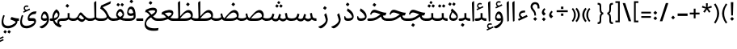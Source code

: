 SplineFontDB: 3.0
FontName: Nika-Regular
FullName: Nika Regular
FamilyName: Nika
Weight: Regular
Copyright: Copyright (c) 2016 Copyright Holder (info@font-store.ir), with Reserved Font Name "Farbod"
UComments: "2015-5-13: Created with FontForge (http://fontforge.org)"
Version: Version:0.0.5;RFB:1.2.5;Building:2016-03-23 13:35:27.620285
FONDName: RITA
ItalicAngle: 0
UnderlinePosition: 500
UnderlineWidth: 59
Ascent: 800
Descent: 500
InvalidEm: 0
sfntRevision: 0x00010000
LayerCount: 2
Layer: 0 0 "Back" 1
Layer: 1 0 "Fore" 0
PreferredKerning: 4
XUID: [1021 828 -1901974348 32649]
StyleMap: 0x0040
FSType: 8
OS2Version: 3
OS2_WeightWidthSlopeOnly: 0
OS2_UseTypoMetrics: 0
CreationTime: 1431477301
ModificationTime: 1458724408
PfmFamily: 17
TTFWeight: 400
TTFWidth: 5
LineGap: 0
VLineGap: 0
Panose: 2 0 5 3 0 0 0 0 0 0
OS2TypoAscent: 800
OS2TypoAOffset: 0
OS2TypoDescent: -500
OS2TypoDOffset: 0
OS2TypoLinegap: 0
OS2WinAscent: 1100
OS2WinAOffset: 0
OS2WinDescent: 700
OS2WinDOffset: 0
HheadAscent: 1100
HheadAOffset: 0
HheadDescent: -700
HheadDOffset: 0
OS2SubXSize: 780
OS2SubYSize: 839
OS2SubXOff: -107
OS2SubYOff: 168
OS2SupXSize: 780
OS2SupYSize: 839
OS2SupXOff: 369
OS2SupYOff: 575
OS2StrikeYSize: 59
OS2StrikeYPos: 310
OS2Vendor: 'RITA'
OS2CodePages: 00000040.00000000
OS2UnicodeRanges: 80002003.80002000.00000008.00000000
MacStyle: 0
Lookup: 4 1 1 "'ccmp' Glyph Composition/Decomposition in Arabic lookup 5" { "'ccmp' Glyph Composition/Decomposition in Arabic lookup 5-1"  } ['ccmp' ('DFLT' <'dflt' > 'arab' <'dflt' > ) ]
Lookup: 1 9 0 "'isol' Isolated Forms in Latin lookup 1" { "'isol' Isolated Forms in Latin lookup 1-1"  } ['isol' ('DFLT' <'dflt' > 'arab' <'dflt' > ) ]
Lookup: 1 9 0 "'fina' Terminal Forms in Arabic lookup 3" { "'fina' Terminal Forms in Arabic lookup 3-1"  } ['fina' ('DFLT' <'dflt' > 'arab' <'dflt' > ) ]
Lookup: 1 9 0 "'medi' Medial Forms in Arabic lookup 2" { "'medi' Medial Forms in Arabic lookup 2-1"  } ['medi' ('DFLT' <'dflt' > 'arab' <'dflt' > ) ]
Lookup: 1 9 0 "'init' Initial Forms in Latin lookup 0" { "'init' Initial Forms in Latin lookup 0-1"  } ['init' ('DFLT' <'dflt' > 'arab' <'dflt' > ) ]
Lookup: 4 1 1 "'rlig' Required Ligatures in Arabic lookup 4" { "'rlig' Required Ligatures in Arabic lookup 4-1"  } ['liga' ('DFLT' <'dflt' > 'arab' <'dflt' > ) ]
Lookup: 258 9 0 "kernHorizontalKerninginLatinloo" { "kernDal" [195,19,2] "kernRee" [195,19,2] } ['kern' ('DFLT' <'dflt' > 'arab' <'dflt' > ) ]
Lookup: 260 1 0 "'mark' Mark Positioning lookup 1" { "'mark' Mark Positioning lookup 1-1"  } ['mark' ('DFLT' <'dflt' > 'arab' <'dflt' > ) ]
Lookup: 262 1 0 "'mkmk' Mark to Mark lookup 2" { "'mkmk' Mark to Mark lookup 2-1"  } ['mkmk' ('DFLT' <'dflt' > 'arab' <'dflt' > ) ]
MarkAttachClasses: 1
DEI: 91125
LangName: 1033 "" "" "" "Rita Font Builder v1 : Nika Regular" "" "Version:0.0.5;RFB:1.2.5;Building:2016-03-23 13:35:27.620285" "" "Nika is a Trademark of Saleh Souzanchi" "http://font-store.ir" "Mohammad Saleh Souzanchi" "" "http://font-store.ir" "http: //soozanchi.ir" "This Font Software is licensed under the SIL Open Font License, Version 1.1. This license is available with a FAQ at: http://scripts.sil.org/OFL" "http://scripts.sil.org/OFL" "" "Nika" "" "Nika Regular"
GaspTable: 1 65535 15 1
Encoding: UnicodeBmp
Compacted: 1
UnicodeInterp: none
NameList: AGL For New Fonts
DisplaySize: -96
AntiAlias: 1
FitToEm: 1
WinInfo: 224 8 5
BeginPrivate: 8
BlueValues 3 [0]
StemSnapH 5 [100]
StemSnapV 24 [50 65 69 80 89 101 280]
StdHW 5 [100]
StdVW 4 [69]
BlueShift 1 7
BlueScale 8 0.039625
BlueFuzz 1 1
EndPrivate
Grid
228 1450 m 1
 228 -1150 l 1025
143 1428 m 1
 143 -1172 l 1025
184 1432 m 1
 184 -1168 l 1025
-1300 450 m 1
 2600 450 l 1025
-1200 -300 m 1
 2400 -300 l 1025
400 1400 m 1
 400 -1000 l 1025
-1200 -92.3076171875 m 1
 2400 -92.3076171875 l 1025
-1226.30761719 0 m 1
 2373.69238281 0 l 1025
800 1430.76953125 m 1
 800 -969.23046875 l 1025
-1200 100 m 1
 2400 100 l 1025
-1200 400 m 1
 2400 400 l 1025
-1200 539 m 1
 2400 539 l 1025
  Named: "dot"
EndSplineSet
TeXData: 1 0 0 200842 100421 66947 0 1048576 66947 783286 444596 497025 792723 393216 433062 380633 303038 157286 324010 404750 52429 2506097 1059062 262144
AnchorClass2: "mdown" "'mkmk' Mark to Mark lookup 2-1" "mup" "'mkmk' Mark to Mark lookup 2-1" "down" "'mark' Mark Positioning lookup 1-1" "mark-down" "" "up" "'mark' Mark Positioning lookup 1-1" 
BeginChars: 65676 412

StartChar: _.alef.isol
Encoding: 65536 -1 0
GlifName: _.alef.isol
Width: 217
VWidth: 1304
GlyphClass: 2
Flags: HMW
LayerCount: 2
Fore
SplineSet
64 718 m 0
 64 752 72 762 141 800 c 0
 148 800 153 798 153 789 c 2
 153 -0 l 1
 136 -13 115 -25 102 -25 c 0
 94 -25 89 -21 89 -10 c 2
 64 700 l 2
 64 707 64 713 64 718 c 0
EndSplineSet
Colour: ffda6b
EndChar

StartChar: _.alef.fina
Encoding: 65537 -1 1
GlifName: _.alef.fina
Width: 307
VWidth: 1304
GlyphClass: 2
Flags: HMW
LayerCount: 2
Fore
SplineSet
64 718 m 0
 64 752 72 762 141 800 c 0
 148 800 153 798 153 789 c 2
 153 160 l 2
 153 142 159 125 185 119 c 0
 217 109 258 100 307 100 c 1
 307 -0 l 1
 239 0 195 10 163 27 c 0
 140 38 121 51 107 68 c 0
 81 98 81 149 79 191 c 1
 64 700 l 2
 64 707 64 713 64 718 c 0
EndSplineSet
Colour: ffda6b
EndChar

StartChar: _.alef_kotah.isol
Encoding: 65538 -1 2
GlifName: _.alef_kotah.isol
Width: 64
VWidth: 1304
GlyphClass: 2
Flags: HMW
LayerCount: 2
Colour: ffda6b
EndChar

StartChar: _.alef_kotah.fina
Encoding: 65539 -1 3
GlifName: _.alef_kotah.fina
Width: 0
VWidth: 1304
GlyphClass: 2
Flags: HMW
LayerCount: 2
Colour: ffda6b
EndChar

StartChar: _.beh.isol
Encoding: 65540 -1 4
GlifName: _.beh.isol
Width: 930
VWidth: 1304
GlyphClass: 2
UnlinkRmOvrlpSave: 1
Flags: HMW
LayerCount: 2
Fore
SplineSet
64 217 m 0
 64 270 76 334 105 412 c 1
 166 388 l 1
 145 336 135 292 135 256 c 0
 135 138 238 100 369 100 c 0
 371 100 372 100 374 100 c 0
 538 100 678 133 786 171 c 1
 787 178 788 186 788 194 c 0
 788 240 766 304 744 378 c 1
 821 443 l 1
 849 359 866 288 866 230 c 0
 866 184 855 146 829 116 c 0
 809 91 781 76 754 66 c 1
 754 65 l 1
 648 31 546 -1 358 -1 c 0
 199 -1 64 46 64 217 c 0
EndSplineSet
Colour: ffda6b
EndChar

StartChar: _.beh.fina
Encoding: 65541 -1 5
GlifName: _.beh.fina
Width: 1025
VWidth: 1304
GlyphClass: 2
UnlinkRmOvrlpSave: 1
Flags: HMW
LayerCount: 2
Fore
SplineSet
64 217 m 0
 64 270 76 334 105 412 c 1
 166 388 l 1
 145 336 135 292 135 256 c 0
 135 138 238 100 369 100 c 0
 371 100 372 100 374 100 c 0
 539 100 681 134 789 171 c 1
 763 305 l 1
 842 320 l 1
 859 229 l 2
 873 156 871 133 935 111 c 0
 961 105 991 100 1025 100 c 1
 1025 -0 l 1
 957 0 913 10 881 27 c 0
 848 41 821 64 807 93 c 1
 790 81 771 72 753 65 c 0
 647 31 546 -1 358 -1 c 0
 199 -1 64 46 64 217 c 0
EndSplineSet
Colour: ffda6b
EndChar

StartChar: _.beh.medi
Encoding: 65542 -1 6
GlifName: _.beh.medi
Width: 418
VWidth: 1304
GlyphClass: 2
UnlinkRmOvrlpSave: 1
Flags: HMW
LayerCount: 2
Fore
SplineSet
218 68 m 1
 175 21 128 0 25 -0 c 2
 -1 -0 l 2
 -25 0 -50 24 -50 49 c 0
 -50 76 -27 100 -1 100 c 2
 25 100 l 2
 80 100 135 109 184 135 c 1
 184 315 l 1
 264 315 l 1
 264 160 l 2
 264 142 270 125 296 119 c 0
 328 109 369 100 418 100 c 1
 418 -0 l 1
 350 0 306 10 274 27 c 0
 251 38 232 51 218 68 c 1
EndSplineSet
Colour: ffda6b
EndChar

StartChar: _.beh.init
Encoding: 65543 -1 7
GlifName: _.beh.init
Width: 327
VWidth: 1197
GlyphClass: 1
UnlinkRmOvrlpSave: 1
Flags: HMW
LayerCount: 2
Fore
SplineSet
-50 49 m 0
 -50 76 -27 100 -1 100 c 0
 10 100 22 100 33 100 c 0
 102 100 150 118 186 136 c 1
 186 139 187 143 187 147 c 0
 187 197 157 290 143 335 c 1
 220 400 l 1
 246 323 263 251 263 190 c 0
 263 76 203 0 28 -0 c 2
 -1 -0 l 2
 -25 0 -50 24 -50 49 c 0
EndSplineSet
Colour: ffda6b
EndChar

StartChar: _.heh.isol
Encoding: 65544 -1 8
GlifName: _.heh.isol
Width: 785
VWidth: 1304
GlyphClass: 1
UnlinkRmOvrlpSave: 1
Flags: HMW
LayerCount: 2
Fore
SplineSet
64 253 m 1
 108 380 162 431 231 431 c 0
 350 431 509 331 721 330 c 1
 682 220 l 1
 673 220 664 220 654 221 c 1
 654 220 l 1
 415 220 193 74 160 -74 c 0
 158 -85 156 -96 156 -107 c 0
 156 -203 252 -300 489 -300 c 0
 538 -300 593 -296 654 -287 c 1
 633 -387 l 1
 570 -396 512 -400 460 -400 c 0
 217 -400 94 -308 94 -138 c 0
 94 -119 95 -100 98 -79 c 0
 120 67 237 211 425 279 c 1
 357 302 294 324 241 324 c 0
 184 324 137 299 106 225 c 1
 64 253 l 1
EndSplineSet
Colour: ffda6b
EndChar

StartChar: _.heh.fina
Encoding: 65545 -1 9
GlifName: _.heh.fina
Width: 789
VWidth: 1304
GlyphClass: 1
UnlinkRmOvrlpSave: 1
Flags: HMW
LayerCount: 2
Fore
SplineSet
64 253 m 1
 108 380 162 431 231 431 c 0
 350 431 509 331 721 330 c 1
 682 220 l 1
 673 220 664 220 654 221 c 1
 654 220 l 1
 632 220 609 218 587 216 c 1
 599 136 647 100 748 100 c 2
 789 100 l 1
 789 -0 l 1
 748 -0 l 2
 581 0 524 92 512 203 c 1
 332 161 186 44 160 -74 c 0
 158 -85 156 -96 156 -107 c 0
 156 -203 252 -300 489 -300 c 0
 538 -300 593 -296 654 -287 c 1
 633 -387 l 1
 570 -396 512 -400 460 -400 c 0
 217 -400 94 -308 94 -138 c 0
 94 -119 95 -100 98 -79 c 0
 120 67 237 211 425 279 c 1
 357 302 294 324 241 324 c 0
 184 324 137 299 106 225 c 1
 64 253 l 1
EndSplineSet
Colour: ffda6b
EndChar

StartChar: _.heh.medi
Encoding: 65546 -1 10
GlifName: _.heh.medi
Width: 780
VWidth: 1304
GlyphClass: 1
UnlinkRmOvrlpSave: 1
Flags: HMW
LayerCount: 2
Fore
SplineSet
-50 50 m 0
 -50 75 -26 100 -1 100 c 2
 68 100 l 2
 292 100 374 198 482 263 c 1
 388 297 301 340 231 340 c 0
 178 340 135 315 106 246 c 1
 64 274 l 1
 108 401 163 450 232 450 c 0
 351 450 510 331 722 330 c 1
 682 220 l 1
 642 220 l 2
 620 220 599 216 579 210 c 1
 593 135 641 100 739 100 c 2
 780 100 l 1
 780 -0 l 1
 739 -0 l 2
 586 0 524 78 506 175 c 1
 404 111 305 0 72 -0 c 2
 -1 -0 l 1
 -26 1 -50 24 -50 50 c 0
EndSplineSet
Colour: ffda6b
EndChar

StartChar: _.heh.init
Encoding: 65547 -1 11
GlifName: _.heh.init
Width: 786
VWidth: 1304
GlyphClass: 1
UnlinkRmOvrlpSave: 1
Flags: HMW
LayerCount: 2
Fore
SplineSet
-50 50 m 0
 -50 75 -26 100 -1 100 c 2
 68 100 l 2
 292 100 374 198 482 263 c 1
 388 297 301 340 231 340 c 0
 178 340 135 315 106 246 c 1
 64 274 l 1
 108 401 163 450 232 450 c 0
 351 450 510 331 722 330 c 1
 682 220 l 1
 642 220 l 1
 463 219 398 0 72 -0 c 2
 -1 -0 l 1
 -26 1 -50 24 -50 50 c 0
EndSplineSet
Colour: ffda6b
EndChar

StartChar: _.sin.isol
Encoding: 65548 -1 12
GlifName: _.sin.isol
Width: 1345
VWidth: 1304
GlyphClass: 1
UnlinkRmOvrlpSave: 1
Flags: HMW
LayerCount: 2
Fore
SplineSet
64 -56 m 0
 64 20 84 115 133 237 c 1
 192 214 l 1
 152 121 135 43 135 -19 c 0
 135 -140 204 -201 316 -201 c 0
 422 -201 556 -140 625 -65 c 1
 627 -59 627 -52 627 -43 c 0
 627 26 581 172 562 228 c 1
 637 293 l 1
 646 271 654 245 663 218 c 2
 668 202 l 1
 694 124 747 80 806 80 c 0
 807 80 809 80 810 80 c 0
 852 80 889 98 903 140 c 1
 948 285 l 1
 1023 255 l 1
 987 128 l 1
 1020 103 1071 80 1102 80 c 0
 1117 80 1172 96 1202 113 c 1
 1202 117 1202 121 1202 125 c 0
 1202 166 1191 211 1158 310 c 1
 1235 375 l 1
 1254 322 1281 245 1281 164 c 0
 1281 162 1281 161 1281 159 c 0
 1281 95 1255 52 1214 22 c 0
 1183 -1 1134 -20 1101 -20 c 0
 1055 -20 990 14 953 50 c 1
 920 5 864 -20 807 -20 c 0
 771 -20 735 -10 703 11 c 1
 703 4 703 -3 702 -9 c 0
 682 -160 502 -300 317 -301 c 0
 185 -301 64 -240 64 -56 c 0
EndSplineSet
Colour: ffda6b
EndChar

StartChar: _.sin.fina
Encoding: 65549 -1 13
GlifName: _.sin.fina
Width: 1442
VWidth: 1304
GlyphClass: 1
UnlinkRmOvrlpSave: 1
Flags: HMW
LayerCount: 2
Fore
SplineSet
1251 58 m 1
 1223 20 1154 -20 1101 -20 c 0
 1055 -20 990 14 953 50 c 1
 920 5 864 -20 807 -20 c 0
 771 -20 735 -10 703 11 c 1
 703 4 703 -3 702 -9 c 0
 682 -160 502 -300 317 -301 c 0
 185 -301 64 -240 64 -56 c 0
 64 20 84 115 133 237 c 1
 192 214 l 1
 152 121 135 43 135 -19 c 0
 135 -140 204 -201 316 -201 c 0
 422 -201 556 -140 625 -65 c 1
 627 -59 627 -52 627 -43 c 0
 627 26 581 172 562 228 c 1
 637 293 l 1
 646 271 654 245 663 218 c 2
 668 202 l 1
 694 124 747 80 806 80 c 0
 807 80 809 80 810 80 c 0
 852 80 889 98 903 140 c 1
 948 285 l 1
 1023 255 l 1
 987 128 l 1
 1020 103 1071 80 1102 80 c 0
 1119 80 1191 101 1216 120 c 1
 1180 305 l 1
 1259 320 l 1
 1276 229 l 2
 1290 156 1289 133 1352 111 c 0
 1378 105 1408 100 1442 100 c 1
 1442 -0 l 1
 1374 0 1330 10 1299 27 c 0
 1281 34 1263 47 1251 58 c 1
EndSplineSet
Colour: ffda6b
EndChar

StartChar: _.sin.medi
Encoding: 65550 -1 14
GlifName: _.sin.medi
Width: 995
VWidth: 1304
GlyphClass: 1
UnlinkRmOvrlpSave: 1
Flags: HMW
LayerCount: 2
Fore
SplineSet
804 58 m 1
 776 20 707 -20 654 -20 c 0
 608 -20 543 14 506 50 c 1
 473 6 417 -19 360 -19 c 0
 303 -19 244 5 205 61 c 1
 147 15 71 0 7 -0 c 0
 4 0 1 0 -1 -0 c 0
 -25 0 -50 24 -50 49 c 0
 -50 75 -28 99 -2 100 c 0
 96 100 179 119 207 210 c 2
 234 300 l 1
 311 271 l 1
 282 176 l 2
 276 155 268 135 257 118 c 1
 286 93 324 79 361 79 c 0
 403 79 442 98 456 140 c 1
 502 285 l 1
 577 255 l 1
 540 128 l 1
 573 103 624 80 655 80 c 0
 672 80 744 101 769 120 c 1
 733 305 l 1
 812 320 l 1
 829 229 l 2
 843 156 842 133 905 111 c 0
 931 105 961 100 995 100 c 1
 995 -0 l 1
 927 0 883 10 852 27 c 0
 834 34 816 47 804 58 c 1
EndSplineSet
Colour: ffda6b
EndChar

StartChar: _.sin.init
Encoding: 65551 -1 15
GlifName: _.sin.init
Width: 898
VWidth: 1304
GlyphClass: 1
UnlinkRmOvrlpSave: 1
Flags: HMW
LayerCount: 2
Fore
SplineSet
-50 49 m 0
 -50 75 -28 99 -2 100 c 0
 96 100 179 119 207 210 c 2
 234 300 l 1
 311 271 l 1
 282 176 l 2
 276 155 268 135 257 118 c 1
 286 93 324 79 361 79 c 0
 403 79 442 98 456 140 c 1
 502 285 l 1
 577 255 l 1
 540 128 l 1
 573 103 624 80 655 80 c 0
 670 80 725 96 755 113 c 1
 755 117 755 121 755 125 c 0
 755 166 744 211 711 310 c 1
 788 375 l 1
 807 322 834 245 834 164 c 0
 834 162 834 161 834 159 c 0
 834 95 808 52 767 22 c 0
 736 -1 687 -20 654 -20 c 0
 608 -20 543 14 506 50 c 1
 473 6 417 -19 360 -19 c 0
 303 -19 244 5 205 61 c 1
 147 15 71 0 7 -0 c 0
 4 0 1 0 -1 -0 c 0
 -25 0 -50 24 -50 49 c 0
EndSplineSet
Colour: ffda6b
EndChar

StartChar: _.sad.isol
Encoding: 65552 -1 16
GlifName: _.sad.isol
Width: 1396
VWidth: 1304
GlyphClass: 1
UnlinkRmOvrlpSave: 1
Flags: HMW
LayerCount: 2
Fore
SplineSet
833 -0 m 1
 772 3 737 15 703 32 c 1
 703 17 703 3 702 -9 c 0
 682 -160 502 -300 317 -301 c 0
 185 -301 64 -240 64 -56 c 0
 64 20 84 115 133 237 c 1
 192 214 l 1
 152 121 135 43 135 -19 c 0
 135 -140 204 -201 316 -201 c 0
 422 -201 556 -140 625 -65 c 1
 627 -59 627 -52 627 -43 c 0
 627 26 581 172 562 228 c 1
 637 293 l 1
 658 237 680 133 734 119 c 0
 743 117 752 114 762 112 c 1
 858 225 1011 439 1155 439 c 0
 1273 439 1332 331 1332 245 c 2
 1332 244 l 2
 1332 80 1215 0 1009 -0 c 2
 833 -0 l 1
822 100 m 1
 1006 100 l 2
 1160 100 1230 142 1257 180 c 1
 1257 184 1258 189 1258 193 c 0
 1258 259 1216 340 1126 340 c 0
 1016 340 895 189 822 100 c 1
EndSplineSet
Colour: ffda6b
EndChar

StartChar: _.sad.fina
Encoding: 65553 -1 17
GlifName: _.sad.fina
Width: 1465
VWidth: 1304
GlyphClass: 1
UnlinkRmOvrlpSave: 1
Flags: HMW
LayerCount: 2
Fore
SplineSet
833 -0 m 1
 772 3 737 15 703 32 c 1
 703 17 703 3 702 -9 c 0
 682 -160 502 -300 317 -301 c 0
 185 -301 64 -240 64 -56 c 0
 64 20 84 115 133 237 c 1
 192 214 l 1
 152 121 135 43 135 -19 c 0
 135 -140 204 -201 316 -201 c 0
 422 -201 556 -140 625 -65 c 1
 627 -59 627 -52 627 -43 c 0
 627 26 581 172 562 228 c 1
 637 293 l 1
 658 237 680 133 734 119 c 0
 743 117 752 114 762 112 c 1
 858 225 1011 439 1155 439 c 0
 1273 439 1332 331 1332 245 c 2
 1332 244 l 2
 1332 203 1326 168 1312 138 c 1
 1318 129 1328 123 1344 119 c 0
 1377 109 1416 100 1465 100 c 1
 1465 -0 l 1
 1397 0 1355 10 1323 27 c 0
 1296 38 1277 54 1262 72 c 1
 1207 23 1121 0 1009 -0 c 2
 833 -0 l 1
822 100 m 1
 1006 100 l 2
 1160 100 1230 142 1257 180 c 1
 1257 184 1258 189 1258 193 c 0
 1258 259 1216 340 1126 340 c 0
 1016 340 895 189 822 100 c 1
EndSplineSet
Colour: ffda6b
EndChar

StartChar: _.sad.medi
Encoding: 65554 -1 18
GlifName: _.sad.medi
Width: 1023
VWidth: 1304
GlyphClass: 1
UnlinkRmOvrlpSave: 1
Flags: HMW
LayerCount: 2
Fore
SplineSet
318 109 m 1
 414 222 569 439 714 439 c 0
 832 439 891 331 891 245 c 2
 891 244 l 2
 891 203 884 168 870 138 c 1
 876 129 886 123 902 119 c 0
 935 109 974 100 1023 100 c 1
 1023 -0 l 1
 955 0 913 10 881 27 c 0
 854 38 835 54 820 72 c 1
 765 23 679 0 567 -0 c 2
 389 -0 l 2
 289 0 242 27 212 80 c 1
 186 43 118 0 0 -0 c 0
 -26 0 -50 24 -50 50 c 0
 -49 76 -26 100 0 100 c 0
 89 100 148 125 186 151 c 1
 175 188 168 232 157 285 c 1
 226 305 l 1
 247 188 265 130 318 109 c 1
378 100 m 1
 564 100 l 2
 718 100 788 142 815 180 c 1
 815 184 816 189 816 193 c 0
 816 259 774 340 684 340 c 0
 573 340 449 189 378 100 c 1
EndSplineSet
Colour: ffda6b
EndChar

StartChar: _.sad.init
Encoding: 65555 -1 19
GlifName: _.sad.init
Width: 955
VWidth: 1304
GlyphClass: 1
UnlinkRmOvrlpSave: 1
Flags: HMW
LayerCount: 2
Fore
SplineSet
318 109 m 1
 414 222 569 439 714 439 c 0
 832 439 891 331 891 245 c 2
 891 244 l 2
 891 80 773 0 567 -0 c 2
 389 -0 l 2
 289 0 242 27 212 80 c 1
 186 43 118 0 0 -0 c 0
 -26 0 -50 24 -50 50 c 0
 -49 76 -26 100 0 100 c 0
 89 100 148 125 186 151 c 1
 175 188 168 232 157 285 c 1
 226 305 l 1
 247 188 265 130 318 109 c 1
378 100 m 1
 564 100 l 2
 718 100 788 142 815 180 c 1
 815 184 816 189 816 193 c 0
 816 259 774 340 684 340 c 0
 573 340 449 189 378 100 c 1
EndSplineSet
Colour: ffda6b
EndChar

StartChar: _.ta.isol
Encoding: 65556 -1 20
GlifName: _.ta.isol
Width: 891
VWidth: 1304
GlyphClass: 1
UnlinkRmOvrlpSave: 1
Flags: HMW
LayerCount: 2
Fore
SplineSet
316 183 m 1
 409 297 532 439 650 439 c 0
 768 439 827 331 827 245 c 2
 827 244 l 2
 827 80 709 0 503 -0 c 2
 146 -0 l 2
 129 0 64 60 64 87 c 0
 64 95 69 100 82 100 c 2
 196 100 l 2
 228 100 245 114 244 141 c 2
 228 700 l 2
 228 707 227 713 227 718 c 0
 227 752 235 762 303 800 c 1
 312 800 316 798 316 789 c 2
 316 183 l 1
316 100 m 1
 501 100 l 2
 655 100 725 142 752 180 c 1
 752 184 753 189 753 193 c 0
 753 259 710 340 620 340 c 0
 509 340 387 189 316 100 c 1
EndSplineSet
Colour: ffda6b
EndChar

StartChar: _.ta.fina
Encoding: 65557 -1 21
GlifName: _.ta.fina
Width: 960
VWidth: 1304
GlyphClass: 1
UnlinkRmOvrlpSave: 1
Flags: HMW
LayerCount: 2
Fore
SplineSet
316 183 m 1
 409 297 532 439 650 439 c 0
 768 439 827 331 827 245 c 2
 827 244 l 2
 827 203 820 168 806 138 c 1
 812 129 822 123 838 119 c 0
 871 109 911 100 960 100 c 1
 960 -0 l 1
 892 0 849 10 817 27 c 0
 790 38 772 54 757 72 c 1
 702 23 615 0 503 -0 c 2
 146 -0 l 2
 129 0 64 60 64 87 c 0
 64 95 69 100 82 100 c 2
 196 100 l 2
 228 100 245 114 244 141 c 2
 228 700 l 2
 228 707 227 713 227 718 c 0
 227 752 235 762 303 800 c 1
 312 800 316 798 316 789 c 2
 316 183 l 1
316 100 m 1
 501 100 l 2
 655 100 725 142 752 180 c 1
 752 184 753 189 753 193 c 0
 753 259 710 340 620 340 c 0
 509 340 387 189 316 100 c 1
EndSplineSet
Colour: ffda6b
EndChar

StartChar: _.ta.medi
Encoding: 65558 -1 22
GlifName: _.ta.medi
Width: 803
VWidth: 1304
GlyphClass: 1
UnlinkRmOvrlpSave: 1
Flags: HMW
LayerCount: 2
Fore
SplineSet
159 183 m 1
 252 297 375 439 493 439 c 0
 611 439 670 331 670 245 c 2
 670 244 l 2
 670 203 663 168 649 138 c 1
 655 129 665 123 681 119 c 0
 714 109 754 100 803 100 c 1
 803 -0 l 1
 735 0 692 10 660 27 c 0
 633 38 615 54 600 72 c 1
 545 23 458 0 346 -0 c 2
 0 -0 l 2
 -26 0 -50 24 -50 50 c 0
 -50 76 -26 100 -1 100 c 2
 39 100 l 2
 71 100 88 114 87 141 c 2
 71 700 l 2
 71 707 70 713 70 718 c 0
 70 752 78 762 146 800 c 1
 155 800 159 798 159 789 c 2
 159 183 l 1
159 100 m 1
 344 100 l 2
 498 100 568 142 595 180 c 1
 595 184 596 189 596 193 c 0
 596 259 553 340 463 340 c 0
 352 340 230 189 159 100 c 1
EndSplineSet
Colour: ffda6b
EndChar

StartChar: _.ta.init
Encoding: 65559 -1 23
GlifName: _.ta.init
Width: 734
VWidth: 1304
GlyphClass: 1
UnlinkRmOvrlpSave: 1
Flags: HMW
LayerCount: 2
Fore
SplineSet
159 183 m 1
 252 297 375 439 493 439 c 0
 611 439 670 331 670 245 c 2
 670 244 l 2
 670 80 552 0 346 -0 c 2
 0 -0 l 2
 -26 0 -50 24 -50 50 c 0
 -50 76 -26 100 -1 100 c 2
 39 100 l 2
 71 100 88 114 87 141 c 2
 71 700 l 2
 71 707 70 713 70 718 c 0
 70 752 78 762 146 800 c 1
 155 800 159 798 159 789 c 2
 159 183 l 1
159 100 m 1
 344 100 l 2
 498 100 568 142 595 180 c 1
 595 184 596 189 596 193 c 0
 596 259 553 340 463 340 c 0
 352 340 230 189 159 100 c 1
EndSplineSet
Colour: ffda6b
EndChar

StartChar: _.ein.isol
Encoding: 65560 -1 24
GlifName: _.ein.isol
Width: 696
VWidth: 1304
GlyphClass: 1
UnlinkRmOvrlpSave: 1
Flags: HMW
LayerCount: 2
Fore
SplineSet
439 520 m 0
 340 520 288 483 288 451 c 0
 288 408 328 311 417 287 c 1
 492 303 564 310 632 320 c 1
 611 240 l 1
 530 223 434 195 364 162 c 0
 241 107 150 16 130 -74 c 0
 128 -85 126 -96 126 -107 c 0
 126 -203 222 -300 459 -300 c 0
 508 -300 563 -296 624 -287 c 1
 603 -387 l 1
 540 -396 482 -400 430 -400 c 0
 187 -400 64 -308 64 -138 c 0
 64 -119 65 -100 68 -79 c 0
 86 40 166 156 295 232 c 1
 274 262 l 2
 242 306 216 361 216 417 c 0
 216 436 219 455 226 474 c 0
 263 579 341 622 422 622 c 0
 485 622 551 595 603 551 c 1
 584 495 l 1
 528 513 480 520 439 520 c 0
EndSplineSet
Colour: ffda6b
EndChar

StartChar: _.ein.fina
Encoding: 65561 -1 25
GlifName: _.ein.fina
Width: 673
VWidth: 1304
GlyphClass: 1
UnlinkRmOvrlpSave: 1
Flags: HMW
LayerCount: 2
Fore
SplineSet
64 -139 m 0
 64 -120 66 -100 69 -79 c 0
 86 33 156 143 272 218 c 1
 257 240 243 260 231 276 c 0
 195 318 145 352 110 352 c 0
 103 352 96 350 91 347 c 1
 91 348 l 1
 82 345 l 1
 82 345 109 437 111 447 c 1
 198 497 294 525 376 532 c 0
 388 533 399 533 409 533 c 0
 520 533 560 480 560 415 c 0
 560 407 560 399 559 391 c 0
 549 322 491 240 401 181 c 1
 445 137 504 102 580 100 c 1
 673 100 l 1
 673 -0 l 1
 572 -0 l 2
 568 0 565 0 561 -0 c 0
 450 0 378 69 324 143 c 1
 222 86 147 6 130 -74 c 0
 128 -85 127 -96 127 -107 c 0
 127 -203 223 -300 459 -300 c 0
 508 -300 562 -296 623 -287 c 1
 602 -387 l 1
 539 -396 481 -400 429 -400 c 0
 187 -400 64 -308 64 -139 c 0
204 394 m 1
 260 361 294 315 337 256 c 1
 383 277 488 345 493 391 c 1
 484 415 445 431 395 431 c 0
 326 431 265 415 204 394 c 1
EndSplineSet
Colour: ffda6b
EndChar

StartChar: _.ein.medi
Encoding: 65562 -1 26
GlifName: _.ein.medi
Width: 648
VWidth: 1304
GlyphClass: 1
UnlinkRmOvrlpSave: 1
Flags: HMW
LayerCount: 2
Fore
SplineSet
-50 49 m 0
 -50 76 -27 100 -1 100 c 0
 74 100 166 117 248 144 c 1
 233 161 220 180 206 196 c 0
 172 237 124 263 89 263 c 0
 83 263 77 263 72 261 c 2
 57 253 l 1
 57 253 84 346 85 356 c 1
 172 406 270 434 351 441 c 0
 363 442 374 442 384 442 c 0
 495 442 536 390 536 326 c 0
 536 318 535 309 534 300 c 0
 525 241 481 181 412 129 c 1
 451 112 498 101 556 100 c 1
 648 100 l 1
 648 -0 l 1
 547 -0 l 2
 540 0 534 -1 527 -1 c 0
 434 -1 369 31 318 72 c 1
 229 28 118 0 -1 -0 c 0
 -25 0 -50 24 -50 49 c 0
188 306 m 1
 243 271 279 220 333 176 c 1
 412 212 468 256 468 300 c 1
 460 324 420 340 370 340 c 0
 305 340 247 325 188 306 c 1
EndSplineSet
Colour: ffda6b
EndChar

StartChar: _.ein.init
Encoding: 65563 -1 27
GlifName: _.ein.init
Width: 574
VWidth: 1304
GlyphClass: 1
UnlinkRmOvrlpSave: 1
Flags: HMW
LayerCount: 2
Fore
SplineSet
317 369 m 0
 218 369 166 332 166 300 c 0
 166 257 206 161 295 138 c 1
 370 153 442 170 510 180 c 1
 489 100 l 1
 381 90 186 0 0 -0 c 1
 -25 1 -50 24 -50 50 c 0
 -50 75 -26 100 -1 100 c 0
 51 100 103 105 152 112 c 1
 120 156 94 210 94 266 c 0
 94 285 97 305 104 324 c 0
 141 429 219 472 300 472 c 0
 363 472 429 445 481 401 c 1
 462 345 l 1
 406 363 358 369 317 369 c 0
EndSplineSet
Colour: ffda6b
EndChar

StartChar: _.feh.isol
Encoding: 65564 -1 28
GlifName: _.feh.isol
Width: 930
VWidth: 1304
GlyphClass: 1
UnlinkRmOvrlpSave: 1
Flags: HMW
LayerCount: 2
Fore
SplineSet
526 343 m 1
 536 493 592 581 686 581 c 0
 835 581 866 359 866 208 c 0
 866 205 866 202 866 200 c 0
 864 148 862 125 846 108 c 0
 832 93 806 83 753 65 c 0
 647 31 546 -1 358 -1 c 0
 199 -1 64 46 64 217 c 0
 64 270 76 334 105 412 c 1
 166 388 l 1
 145 336 135 292 135 256 c 0
 135 138 238 100 369 100 c 0
 371 100 372 100 374 100 c 0
 536 100 677 133 785 170 c 1
 785 187 785 206 784 226 c 1
 748 208 710 200 669 200 c 0
 567 200 526 268 526 334 c 0
 526 336 526 338 526 340 c 2
 526 343 l 1
672 482 m 0
 611 482 583 406 583 364 c 0
 583 308 633 300 669 300 c 2
 673 300 l 2
 705 300 742 310 773 325 c 1
 757 408 725 482 672 482 c 0
EndSplineSet
Colour: ffda6b
EndChar

StartChar: _.feh.fina
Encoding: 65565 -1 29
GlifName: _.feh.fina
Width: 1034
VWidth: 1304
GlyphClass: 1
UnlinkRmOvrlpSave: 1
Flags: HMW
LayerCount: 2
Fore
SplineSet
64 217 m 0
 64 270 76 334 105 412 c 1
 166 388 l 1
 145 336 135 292 135 256 c 0
 135 138 238 100 369 100 c 0
 371 100 372 100 374 100 c 0
 477 100 571 113 653 133 c 1
 627 161 609 190 600 220 c 0
 598 227 597 236 597 246 c 0
 597 326 664 480 768 480 c 0
 859 480 919 337 919 279 c 0
 919 220 892 167 845 122 c 1
 893 107 945 100 999 100 c 2
 1034 100 l 1
 1034 -0 l 1
 1003 -0 l 2
 902 0 814 26 746 63 c 1
 643 29 541 -1 358 -1 c 0
 199 -1 64 46 64 217 c 0
658 253 m 1
 678 217 711 187 753 162 c 1
 818 194 859 232 859 255 c 0
 859 295 799 379 759 379 c 0
 758 379 l 0
 719 379 659 300 658 253 c 1
EndSplineSet
Colour: ffda6b
EndChar

StartChar: _.feh.medi
Encoding: 65566 -1 30
GlifName: _.feh.medi
Width: 524
VWidth: 1304
GlyphClass: 1
UnlinkRmOvrlpSave: 1
Flags: HMW
LayerCount: 2
Fore
SplineSet
-50 50 m 0
 -49 75 -27 99 -2 100 c 0
 56 100 109 108 155 121 c 1
 122 152 99 187 90 220 c 0
 88 227 88 236 88 245 c 0
 88 325 153 480 258 480 c 0
 349 480 409 337 409 279 c 0
 409 221 383 166 338 121 c 1
 385 107 437 100 489 100 c 2
 524 100 l 1
 524 -0 l 1
 493 -0 l 2
 398 0 314 22 248 56 c 1
 181 21 95 0 0 -0 c 1
 -23 1 -50 24 -50 50 c 0
148 253 m 1
 169 216 205 184 249 159 c 1
 311 192 349 232 349 255 c 0
 349 295 289 379 249 379 c 0
 248 379 l 0
 210 379 149 300 148 253 c 1
EndSplineSet
Colour: ffda6b
EndChar

StartChar: _.feh.init
Encoding: 65567 -1 31
GlifName: _.feh.init
Width: 415
VWidth: 1304
GlyphClass: 1
UnlinkRmOvrlpSave: 1
Flags: HMW
LayerCount: 2
Fore
SplineSet
12 343 m 1
 22 493 78 581 172 581 c 0
 319 581 351 366 351 215 c 0
 351 200 351 186 350 173 c 0
 346 52 237 0 110 -0 c 2
 0 -0 l 2
 -25 0 -50 24 -50 50 c 0
 -49 76 -25 100 0 100 c 2
 110 100 l 2
 164 100 218 109 266 134 c 1
 268 150 270 169 270 190 c 0
 270 202 270 213 269 226 c 1
 233 208 195 200 154 200 c 0
 52 200 11 268 11 334 c 0
 11 336 12 338 12 340 c 2
 12 343 l 1
157 482 m 0
 96 482 68 406 68 364 c 0
 68 308 118 300 154 300 c 2
 158 300 l 2
 190 300 227 310 258 325 c 1
 242 408 210 482 157 482 c 0
EndSplineSet
Colour: ffda6b
EndChar

StartChar: _.qaf.isol
Encoding: 65568 -1 32
GlifName: _.qaf.isol
Width: 799
VWidth: 1304
GlyphClass: 1
UnlinkRmOvrlpSave: 1
Flags: HMW
LayerCount: 2
Fore
SplineSet
396 144 m 1
 407 294 460 382 554 382 c 0
 695 382 730 188 734 39 c 0
 734 23 735 15 735 6 c 0
 735 1 734 -3 734 -10 c 0
 720 -189 526 -300 351 -301 c 0
 201 -301 64 -219 64 -31 c 0
 64 42 84 130 132 236 c 1
 193 213 l 1
 158 125 141 53 141 -5 c 0
 141 -140 226 -198 350 -198 c 0
 351 -198 352 -198 353 -198 c 0
 458 -198 615 -140 647 -69 c 1
 652 -51 654 -34 654 -7 c 0
 654 2 654 13 653 26 c 1
 616 9 578 0 537 -0 c 0
 437 0 396 67 396 131 c 0
 396 134 396 136 396 139 c 2
 396 144 l 1
540 282 m 0
 480 282 452 205 452 163 c 0
 452 108 501 100 537 100 c 2
 542 100 l 2
 574 100 610 110 642 125 c 1
 626 208 595 282 540 282 c 0
EndSplineSet
Colour: ffda6b
EndChar

StartChar: _.qaf.fina
Encoding: 65569 -1 33
GlifName: _.qaf.fina
Width: 866
VWidth: 1304
GlyphClass: 1
UnlinkRmOvrlpSave: 1
Flags: HMW
LayerCount: 2
Fore
SplineSet
64 -31 m 0
 64 42 84 130 132 236 c 1
 193 213 l 1
 158 125 141 53 141 -5 c 0
 141 -140 226 -198 350 -198 c 0
 351 -198 352 -198 353 -198 c 0
 458 -198 615 -140 647 -69 c 0
 652 -51 653 -48 654 -16 c 1
 654 -0 l 1
 539 -0 l 2
 439 0 396 66 396 131 c 0
 396 134 396 136 396 139 c 0
 407 288 457 382 554 382 c 0
 679 382 720 227 731 100 c 1
 866 100 l 1
 866 -0 l 1
 734 -0 l 1
 734 -10 l 1
 719 -189 526 -300 351 -301 c 0
 201 -301 64 -219 64 -31 c 0
541 282 m 0
 480 282 452 205 452 164 c 0
 452 109 499 100 535 100 c 2
 646 100 l 1
 633 193 599 282 541 282 c 0
EndSplineSet
Colour: ffda6b
EndChar

StartChar: _.kaf.isol.fa
Encoding: 65570 -1 34
GlifName: _.kaf.isol.fa
Width: 1041
VWidth: 1304
GlyphClass: 1
UnlinkRmOvrlpSave: 1
Flags: HMW
LayerCount: 2
Fore
SplineSet
865 199 m 0
 865 198 865 197 865 196 c 0
 864 148 862 125 846 108 c 0
 832 93 806 83 753 65 c 0
 647 31 546 -1 358 -1 c 0
 199 -1 64 46 64 217 c 0
 64 270 76 334 105 412 c 1
 166 388 l 1
 145 336 135 292 135 256 c 0
 135 138 238 100 369 100 c 0
 371 100 372 100 374 100 c 0
 547 100 689 138 803 176 c 1
 788 284 688 414 544 500 c 1
 581 620 l 1
 977 800 l 1
 951 692 l 1
 642 553 l 1
 779 448 865 312 865 199 c 0
EndSplineSet
Colour: ffda6b
EndChar

StartChar: _.kaf.isol.ar
Encoding: 65571 -1 35
GlifName: _.kaf.isol.ar
Width: 929
VWidth: 1304
GlyphClass: 1
UnlinkRmOvrlpSave: 1
Flags: HMW
LayerCount: 2
Fore
SplineSet
865 199 m 0
 865 193 865 187 865 181 c 0
 863 143 860 123 846 108 c 0
 832 93 806 83 753 65 c 0
 647 31 546 -1 358 -1 c 0
 199 -1 64 46 64 217 c 0
 64 270 76 334 105 412 c 1
 166 388 l 1
 145 336 135 292 135 256 c 0
 135 138 238 100 369 100 c 0
 371 100 372 100 374 100 c 0
 540 100 792 172 792 172 c 1
 776 700 l 2
 776 707 776 713 776 718 c 0
 776 752 784 762 853 800 c 0
 860 800 865 798 865 789 c 2
 865 200 l 1025
EndSplineSet
Colour: ffda6b
EndChar

StartChar: _.kaf.fina.fa
Encoding: 65572 -1 36
GlifName: _.kaf.fina.fa
Width: 1080
VWidth: 1304
GlyphClass: 1
UnlinkRmOvrlpSave: 1
Flags: HMW
LayerCount: 2
Fore
SplineSet
64 217 m 0
 64 270 76 334 105 412 c 1
 166 388 l 1
 145 336 135 292 135 256 c 0
 135 138 238 100 369 100 c 0
 371 100 372 100 374 100 c 0
 547 100 689 138 803 176 c 1
 799 201 792 227 780 253 c 0
 730 354 655 433 544 500 c 1
 581 620 l 1
 977 800 l 1
 951 692 l 1
 642 553 l 1
 708 503 762 444 801 386 c 1
 801 385 l 1
 807 375 813 366 819 356 c 0
 901 211 911 100 1080 100 c 1
 1080 -0 l 1
 951 0 895 43 851 114 c 1
 850 112 848 110 846 108 c 0
 832 93 806 83 753 65 c 0
 647 31 546 -1 358 -1 c 0
 199 -1 64 46 64 217 c 0
EndSplineSet
Colour: ffda6b
EndChar

StartChar: _.kaf.fina.ar
Encoding: 65573 -1 37
GlifName: _.kaf.fina.ar
Width: 1058
VWidth: 1304
GlyphClass: 1
UnlinkRmOvrlpSave: 1
Flags: HMW
LayerCount: 2
Fore
SplineSet
64 217 m 0
 64 270 76 334 105 412 c 1
 166 388 l 1
 145 336 135 292 135 256 c 0
 135 138 238 100 369 100 c 0
 371 100 372 100 374 100 c 0
 540 100 682 134 792 172 c 1
 776 700 l 2
 776 707 776 713 776 718 c 0
 776 752 784 762 853 800 c 0
 860 800 865 798 865 789 c 2
 865 244 l 1
 901 160 950 101 1058 100 c 1
 1058 -0 l 1
 946 0 887 32 840 102 c 1
 824 90 799 81 753 65 c 0
 647 31 546 -1 358 -1 c 0
 199 -1 64 46 64 217 c 0
EndSplineSet
Colour: ffda6b
EndChar

StartChar: _.kaf.medi
Encoding: 65574 -1 38
GlifName: _.kaf.medi
Width: 536
VWidth: 1304
GlyphClass: 1
UnlinkRmOvrlpSave: 1
Flags: HMW
LayerCount: 2
Fore
SplineSet
-50 50 m 0
 -50 75 -26 100 -1 100 c 2
 89 100 l 2
 149 100 253 124 260 160 c 1
 259 190 251 221 236 253 c 0
 186 354 110 433 -1 500 c 1
 36 620 l 1
 433 800 l 1
 407 692 l 1
 98 553 l 1
 164 503 218 444 257 386 c 1
 257 385 l 1
 263 375 269 366 275 356 c 0
 357 211 367 100 536 100 c 1
 536 -0 l 1
 406 0 350 45 306 116 c 1
 273 34 185 0 80 -0 c 2
 -1 -0 l 1
 -26 1 -50 24 -50 50 c 0
EndSplineSet
Colour: ffda6b
EndChar

StartChar: _.kaf.init
Encoding: 65575 -1 39
GlifName: _.kaf.init
Width: 497
VWidth: 1304
GlyphClass: 1
UnlinkRmOvrlpSave: 1
Flags: HMW
LayerCount: 2
Fore
SplineSet
-50 50 m 0
 -50 75 -26 100 -1 100 c 2
 89 100 l 2
 149 100 253 124 260 160 c 1
 254 271 150 410 -1 500 c 1
 36 620 l 1
 433 800 l 1
 407 692 l 1
 98 553 l 1
 235 448 321 311 321 198 c 0
 320 54 213 0 80 -0 c 2
 -1 -0 l 1
 -26 1 -50 24 -50 50 c 0
EndSplineSet
Colour: ffda6b
EndChar

StartChar: _.kaf_hamze.isol.ar
Encoding: 65576 -1 40
GlifName: _.kaf_hamze.isol.ar
Width: 284
VWidth: 1304
GlyphClass: 1
UnlinkRmOvrlpSave: 1
Flags: HMW
LayerCount: 2
Fore
SplineSet
180 87 m 0
 180 124 78 87 78 149 c 0
 78 192 121 254 186 254 c 0
 195 254 205 253 215 250 c 1
 215 205 l 1
 208 206 202 207 195 207 c 0
 155 207 115 190 115 166 c 0
 115 130 220 156 220 103 c 0
 220 32 118 0 64 -6 c 1
 64 42 l 1
 122 54 180 72 180 87 c 0
EndSplineSet
Colour: ffda6b
EndChar

StartChar: _.ghaf.isol
Encoding: 65577 -1 41
GlifName: _.ghaf.isol
Width: 1041
VWidth: 0
GlyphClass: 1
UnlinkRmOvrlpSave: 1
Flags: HMW
LayerCount: 2
Fore
SplineSet
64 217 m 0
 64 270 76 334 105 412 c 1
 166 388 l 1
 145 336 135 292 135 256 c 0
 135 138 238 100 369 100 c 0
 371 100 372 100 374 100 c 0
 547 100 689 138 803 176 c 1
 788 284 688 414 544 500 c 1
 581 620 l 1
 977 800 l 1
 951 692 l 1
 642 553 l 1
 779 448 865 312 865 199 c 0
 865 193 865 188 865 182 c 0
 863 144 861 123 846 108 c 0
 832 93 806 83 753 65 c 0
 647 31 546 -1 358 -1 c 0
 199 -1 64 46 64 217 c 0
611 698 m 1
 626 758 l 1
 906 884 l 1
 893 826 l 1
 611 698 l 1
EndSplineSet
Colour: ffda6b
EndChar

StartChar: _.ghaf.fina
Encoding: 65578 -1 42
GlifName: _.ghaf.fina
Width: 1080
VWidth: 0
GlyphClass: 1
Flags: HMW
LayerCount: 2
Fore
SplineSet
64 217 m 0
 64 270 76 334 105 412 c 1
 166 388 l 1
 145 336 135 292 135 256 c 0
 135 138 238 100 369 100 c 0
 371 100 372 100 374 100 c 0
 547 100 689 138 803 176 c 1
 799 201 792 227 780 253 c 0
 730 354 655 433 544 500 c 1
 581 620 l 1
 977 800 l 1
 951 692 l 1
 642 553 l 1
 708 503 762 444 801 386 c 1
 801 385 l 1
 807 375 813 366 819 356 c 0
 901 211 911 100 1080 100 c 1
 1080 -0 l 1
 951 0 895 43 851 114 c 1
 850 112 848 110 846 108 c 0
 832 93 806 83 753 65 c 0
 647 31 546 -1 358 -1 c 0
 199 -1 64 46 64 217 c 0
611 698 m 1
 626 758 l 1
 906 884 l 1
 893 826 l 1
 611 698 l 1
EndSplineSet
Colour: ffda6b
EndChar

StartChar: _.ghaf_sarkaj.medi
Encoding: 65579 -1 43
GlifName: _.ghaf_sarkaj.medi
Width: 0
VWidth: 1304
GlyphClass: 1
UnlinkRmOvrlpSave: 1
Flags: HMW
LayerCount: 2
Colour: ffda6b
EndChar

StartChar: _.lam.isol
Encoding: 65580 -1 44
GlifName: _.lam.isol
Width: 766
VWidth: 1304
GlyphClass: 1
UnlinkRmOvrlpSave: 1
Flags: HMW
LayerCount: 2
Fore
SplineSet
317 -201 m 0
 438 -201 574 -126 638 -56 c 1
 613 700 l 2
 613 707 613 713 613 718 c 0
 613 752 621 762 690 800 c 0
 697 800 702 798 702 789 c 2
 702 -15 l 1
 700 -170 499 -300 318 -301 c 0
 185 -301 64 -240 64 -56 c 0
 64 20 84 115 133 237 c 1
 192 214 l 1
 152 121 135 43 135 -19 c 0
 135 -140 204 -201 317 -201 c 0
EndSplineSet
Colour: ffda6b
EndChar

StartChar: _.lam.fina
Encoding: 65581 -1 45
GlifName: _.lam.fina
Width: 867
VWidth: 1304
GlyphClass: 1
UnlinkRmOvrlpSave: 1
Flags: HMW
LayerCount: 2
Fore
SplineSet
867 -0 m 1
 785 0 743 13 702 38 c 1
 702 20 702 3 702 -15 c 0
 700 -170 499 -300 318 -301 c 0
 185 -301 64 -240 64 -56 c 0
 64 20 84 115 133 237 c 1
 192 214 l 1
 152 121 135 43 135 -19 c 0
 135 -140 204 -201 317 -201 c 0
 438 -201 574 -126 638 -56 c 1
 613 700 l 2
 613 707 613 713 613 718 c 0
 613 752 621 762 690 800 c 0
 697 800 702 798 702 789 c 2
 702 154 l 1
 713 137 728 123 745 119 c 0
 777 109 817 100 867 100 c 1
 867 -0 l 1
EndSplineSet
Colour: ffda6b
EndChar

StartChar: _.lam.medi
Encoding: 65582 -1 46
GlifName: _.lam.medi
Width: 419
VWidth: 1304
GlyphClass: 1
UnlinkRmOvrlpSave: 1
Flags: HMW
LayerCount: 2
Fore
SplineSet
218 68 m 1
 175 21 128 0 25 -0 c 2
 -1 -0 l 2
 -25 0 -50 24 -50 49 c 0
 -50 76 -27 100 -1 100 c 2
 24 100 l 2
 83 100 141 110 193 140 c 1
 177 700 l 2
 177 707 176 713 176 718 c 0
 176 752 184 762 253 800 c 0
 260 800 265 798 265 789 c 2
 265 180 l 2
 265 176 265 170 265 166 c 0
 265 145 267 126 297 119 c 0
 329 109 369 100 419 100 c 1
 419 -0 l 1
 350 0 307 10 275 27 c 0
 254 37 233 51 218 68 c 1
EndSplineSet
Colour: ffda6b
EndChar

StartChar: _.lam.init
Encoding: 65583 -1 47
GlifName: _.lam.init
Width: 304
VWidth: 1304
GlyphClass: 1
UnlinkRmOvrlpSave: 1
Flags: HMW
LayerCount: 2
Fore
SplineSet
-50 50 m 0
 -49 76 -25 100 0 100 c 0
 58 100 118 110 168 140 c 1
 120 700 l 2
 120 703 120 706 120 709 c 0
 120 751 122 758 196 800 c 1
 205 800 209 798 209 789 c 2
 239 180 l 2
 239 177 240 173 240 170 c 0
 240 106 204 62 148 29 c 0
 115 11 70 0 0 -0 c 0
 -27 1 -50 24 -50 50 c 0
EndSplineSet
Colour: ffda6b
EndChar

StartChar: _.mim.isol
Encoding: 65584 -1 48
GlifName: _.mim.isol
Width: 635
VWidth: 1304
GlyphClass: 1
UnlinkRmOvrlpSave: 1
Flags: HMW
LayerCount: 2
Fore
SplineSet
571 253 m 0
 571 175 535 101 456 100 c 0
 399 100 332 129 283 156 c 1
 245 170 215 176 192 176 c 0
 158 176 138 164 130 151 c 1
 183 -302 l 1
 183 -315 184 -325 184 -333 c 0
 184 -357 176 -369 118 -402 c 1
 109 -402 105 -399 105 -390 c 2
 65 107 l 2
 65 113 64 119 64 125 c 0
 64 213 115 287 207 287 c 0
 219 287 233 286 246 283 c 1
 252 295 l 1
 270 327 290 369 320 422 c 0
 344 465 375 483 407 483 c 0
 486 483 571 371 571 253 c 0
301 266 m 1
 337 245 402 206 470 206 c 0
 483 206 496 208 509 212 c 1
 491 300 424 367 379 367 c 0
 366 367 355 361 347 348 c 0
 329 318 315 291 301 266 c 1
EndSplineSet
Colour: ffda6b
EndChar

StartChar: _.mim.fina
Encoding: 65585 -1 49
GlifName: _.mim.fina
Width: 675
VWidth: 1304
GlyphClass: 1
UnlinkRmOvrlpSave: 1
Flags: HMW
LayerCount: 2
Fore
SplineSet
64 108 m 1
 64 263 196 316 411 328 c 1
 481 390 l 1
 518 172 l 1
 527 141 542 126 585 111 c 0
 611 105 641 100 675 100 c 1
 675 -0 l 1
 607 0 563 10 531 27 c 0
 529 28 526 30 522 31 c 1
 510 -26 472 -69 388 -78 c 0
 386 -78 383 -78 381 -78 c 0
 296 -78 225 -7 225 107 c 0
 225 138 231 173 243 210 c 1
 204 199 162 183 132 155 c 1
 182 -302 l 1
 182 -315 184 -325 184 -333 c 0
 184 -357 175 -369 117 -402 c 1
 108 -402 105 -399 105 -390 c 2
 64 108 l 1
294 166 m 0
 294 96 329 29 403 29 c 0
 419 29 437 32 457 39 c 1
 457 59 454 82 449 112 c 2
 428 230 l 1
 391 230 346 229 302 223 c 1
 297 205 294 185 294 166 c 0
EndSplineSet
Colour: ffda6b
EndChar

StartChar: _.mim.medi
Encoding: 65586 -1 50
GlifName: _.mim.medi
Width: 657
VWidth: 1304
GlyphClass: 1
UnlinkRmOvrlpSave: 1
Flags: HMW
LayerCount: 2
Fore
SplineSet
-50 50 m 0
 -50 76 -25 100 0 100 c 0
 160 100 171 209 231 300 c 0
 252 331 270 343 289 343 c 0
 372 343 450 100 657 100 c 1
 657 -0 l 1
 586 0 526 25 477 61 c 1
 426 -13 381 -41 336 -41 c 0
 282 -41 228 -1 157 56 c 1
 127 23 84 0 0 -0 c 0
 -25 0 -50 24 -50 50 c 0
206 139 m 1
 267 90 310 60 349 60 c 0
 375 60 399 73 426 103 c 1
 358 166 313 236 279 236 c 0
 271 236 265 233 258 225 c 0
 235 198 220 169 206 139 c 1
EndSplineSet
Colour: ffda6b
EndChar

StartChar: _.mim.init
Encoding: 65587 -1 51
GlifName: _.mim.init
Width: 563
VWidth: 1304
GlyphClass: 1
UnlinkRmOvrlpSave: 1
Flags: HMW
LayerCount: 2
Fore
SplineSet
499 148 m 0
 499 71 464 0 385 -0 c 0
 384 0 383 0 382 -0 c 0
 312 0 221 42 179 71 c 1
 146 25 100 0 0 -0 c 0
 -25 0 -50 24 -50 50 c 0
 -50 76 -25 100 0 100 c 0
 164 100 159 159 248 317 c 0
 272 361 303 379 335 379 c 0
 414 379 499 266 499 148 c 0
229 161 m 1
 281 122 337 101 388 101 c 0
 405 101 422 103 438 108 c 1
 419 196 352 263 307 263 c 0
 294 263 283 257 275 245 c 0
 257 214 243 186 229 161 c 1
EndSplineSet
Colour: ffda6b
EndChar

StartChar: _.nun.isol
Encoding: 65588 -1 52
GlifName: _.nun.isol
Width: 768
VWidth: 1305
GlyphClass: 1
UnlinkRmOvrlpSave: 1
Flags: HMW
LayerCount: 2
Fore
SplineSet
64 -56 m 0
 64 20 84 115 133 237 c 1
 192 214 l 1
 152 121 135 43 135 -19 c 0
 135 -140 204 -201 317 -201 c 0
 422 -201 556 -140 626 -65 c 1
 627 -59 628 -53 628 -45 c 0
 628 23 581 172 562 228 c 1
 638 293 l 1
 666 215 704 95 704 16 c 0
 704 7 703 -1 702 -9 c 0
 682 -160 501 -300 318 -301 c 0
 185 -301 64 -240 64 -56 c 0
EndSplineSet
Colour: ffda6b
EndChar

StartChar: _.nun.fina
Encoding: 65589 -1 53
GlifName: _.nun.fina
Width: 857
VWidth: 1413
GlyphClass: 1
UnlinkRmOvrlpSave: 1
Flags: HMW
LayerCount: 2
Fore
SplineSet
64 -56 m 0
 64 20 84 115 133 237 c 1
 192 214 l 1
 152 121 135 43 135 -19 c 0
 135 -140 204 -201 317 -201 c 0
 422 -201 556 -140 626 -65 c 1
 627 -59 628 -53 628 -45 c 0
 628 23 581 172 562 228 c 1
 638 293 l 1
 658 238 679 133 734 119 c 0
 767 109 807 100 857 100 c 1
 857 -0 l 1
 788 0 745 10 713 27 c 0
 709 28 707 31 703 32 c 1
 703 28 704 23 704 19 c 0
 704 9 703 0 702 -9 c 0
 682 -160 501 -300 318 -301 c 0
 185 -301 64 -240 64 -56 c 0
EndSplineSet
Colour: ffda6b
EndChar

StartChar: _.vav.isol
Encoding: 65590 -1 54
GlifName: _.vav.isol
Width: 507
VWidth: 1304
GlyphClass: 1
UnlinkRmOvrlpSave: 1
Flags: HMW
LayerCount: 2
Fore
SplineSet
270 381 m 0
 387 381 443 192 443 55 c 0
 443 -115 273 -281 160 -301 c 1
 137 -301 64 -265 64 -241 c 0
 64 -238 66 -235 69 -232 c 1
 282 -154 357 -48 364 18 c 1
 364 21 l 1
 331 6 298 0 262 -0 c 0
 162 0 120 58 120 122 c 0
 120 210 165 381 270 381 c 0
176 155 m 0
 176 101 226 100 262 100 c 2
 267 100 l 2
 295 100 329 108 357 122 c 1
 342 208 303 280 254 280 c 0
 218 280 192 224 178 178 c 0
 176 169 176 162 176 155 c 0
EndSplineSet
Colour: ffda6b
EndChar

StartChar: _.vav.fina
Encoding: 65591 -1 55
GlifName: _.vav.fina
Width: 593
VWidth: 1304
GlyphClass: 1
UnlinkRmOvrlpSave: 1
Flags: HMW
LayerCount: 2
Fore
SplineSet
119 122 m 0
 119 210 165 381 270 381 c 0
 377 381 430 224 439 100 c 1
 593 100 l 1
 593 -0 l 1
 437 -0 l 1
 406 -149 260 -284 160 -301 c 1
 137 -301 64 -265 64 -241 c 0
 64 -238 66 -235 69 -232 c 1
 264 -162 343 -66 361 -0 c 1
 262 -0 l 2
 161 0 119 58 119 122 c 0
176 155 m 0
 176 101 226 100 262 100 c 2
 361 100 l 1
 349 196 308 280 254 280 c 0
 218 280 192 224 178 178 c 0
 176 169 176 162 176 155 c 0
EndSplineSet
Colour: ffda6b
EndChar

StartChar: _.dal.isol
Encoding: 65592 -1 56
GlifName: _.dal.isol
Width: 508
VWidth: 1304
GlyphClass: 1
UnlinkRmOvrlpSave: 1
Flags: HMW
LayerCount: 2
Fore
SplineSet
444 186 m 0
 444 53 349 0 225 -0 c 0
 70 0 64 62 64 148 c 0
 64 156 64 163 64 171 c 0
 64 185 75 191 87 191 c 0
 99 191 112 184 112 172 c 0
 112 131 141 100 227 100 c 0
 296 100 346 123 380 146 c 1
 382 182 351 292 172 405 c 1
 201 506 l 1
 393 398 444 273 444 186 c 0
EndSplineSet
Colour: ffda6b
EndChar

StartChar: _.dal.fina
Encoding: 65593 -1 57
GlifName: _.dal.fina
Width: 606
VWidth: 1304
GlyphClass: 1
UnlinkRmOvrlpSave: 1
Flags: HMW
LayerCount: 2
Fore
SplineSet
64 148 m 0
 64 156 64 163 64 171 c 0
 64 185 75 191 87 191 c 0
 99 191 112 184 112 172 c 0
 112 131 141 100 227 100 c 0
 295 100 344 122 378 145 c 1
 356 211 339 306 307 438 c 1
 382 482 l 1
 458 139 431 107 606 100 c 1
 606 -0 l 1
 503 4 449 23 412 75 c 1
 374 22 304 0 225 -0 c 0
 70 0 64 62 64 148 c 0
EndSplineSet
Colour: ffda6b
EndChar

StartChar: _.ree.isol
Encoding: 65594 -1 58
GlifName: _.ree.isol
Width: 506
VWidth: 1304
GlyphClass: 1
UnlinkRmOvrlpSave: 1
Flags: HMW
LayerCount: 2
Fore
SplineSet
64 -241 m 0
 64 -238 66 -235 69 -232 c 1
 299 -148 368 -30 364 33 c 1
 355 93 315 200 299 250 c 1
 374 314 l 1
 399 249 430 166 439 90 c 0
 441 79 442 68 442 57 c 0
 442 53 442 49 442 45 c 0
 442 20 438 -3 431 -24 c 0
 392 -163 255 -285 160 -301 c 1
 137 -301 64 -265 64 -241 c 0
EndSplineSet
Colour: ffda6b
EndChar

StartChar: _.ree.fina
Encoding: 65595 -1 59
GlifName: _.ree.fina
Width: 602
VWidth: 1304
GlyphClass: 1
UnlinkRmOvrlpSave: 1
Flags: HMW
LayerCount: 2
Fore
SplineSet
602 -0 m 1
 521 0 484 15 442 36 c 1
 441 15 437 -6 431 -24 c 0
 392 -163 255 -285 160 -301 c 1
 137 -301 64 -265 64 -241 c 0
 64 -238 66 -235 69 -232 c 1
 299 -148 368 -30 364 33 c 1
 355 93 315 200 299 250 c 1
 374 314 l 1
 386 283 399 249 411 213 c 0
 426 170 447 128 480 119 c 0
 513 109 553 100 602 100 c 1
 602 -0 l 1
EndSplineSet
Colour: ffda6b
EndChar

StartChar: _.he8.isol
Encoding: 65596 -1 60
GlifName: _.he8.isol
Width: 471
VWidth: 1304
GlyphClass: 1
UnlinkRmOvrlpSave: 1
Flags: HMW
LayerCount: 2
Fore
SplineSet
237 -0 m 1
 230 0 224 0 217 -0 c 1
 217 1 l 1
 113 7 64 61 64 141 c 0
 64 184 78 234 105 289 c 2
 154 388 l 1
 124 415 l 1
 173 502 l 1
 392 318 407 244 407 180 c 0
 407 174 407 168 407 162 c 0
 407 73 345 7 237 1 c 1
 237 -0 l 1
126 176 m 0
 126 139 148 103 237 100 c 1
 294 102 351 126 351 163 c 0
 351 203 300 258 195 352 c 1
 146 247 l 2
 140 233 126 205 126 176 c 0
EndSplineSet
Colour: ffda6b
EndChar

StartChar: _.he8.fina
Encoding: 65597 -1 61
GlifName: _.he8.fina
Width: 526
VWidth: 1304
GlyphClass: 1
UnlinkRmOvrlpSave: 1
Flags: HMW
LayerCount: 2
Fore
SplineSet
64 220 m 0
 64 259 81 303 110 337 c 0
 138 369 176 389 270 457 c 1
 264 513 l 1
 340 577 l 1
 384 200 l 1
 391 158 386 100 526 100 c 1
 526 -0 l 1
 405 0 328 41 313 122 c 1
 287 112 251 106 214 106 c 0
 194 106 174 108 155 112 c 0
 91 125 64 169 64 220 c 0
134 247 m 0
 134 219 174 214 213 214 c 0
 243 214 275 217 299 223 c 1
 281 374 l 1
 227 340 177 301 155 283 c 0
 142 272 134 259 134 247 c 0
EndSplineSet
Colour: ffda6b
EndChar

StartChar: _.he8.medi
Encoding: 65598 -1 62
GlifName: _.he8.medi
Width: 497
VWidth: 1304
GlyphClass: 1
UnlinkRmOvrlpSave: 1
Flags: HMW
LayerCount: 2
Fore
SplineSet
-50 50 m 0
 -49 75 -27 99 -2 100 c 1
 42 100 l 2
 47 100 52 100 58 101 c 1
 57 113 57 125 57 137 c 0
 57 264 111 391 220 471 c 1
 309 418 345 346 345 273 c 0
 345 164 262 56 146 16 c 1
 171 -36 213 -83 276 -120 c 1
 265 -96 260 -71 260 -47 c 0
 260 30 315 100 423 100 c 2
 497 100 l 1
 497 -0 l 1
 398 -0 l 2
 354 0 330 -35 330 -74 c 0
 330 -110 350 -149 393 -169 c 0
 407 -173 420 -176 435 -180 c 1
 382 -264 l 1
 221 -236 119 -128 78 1 c 1
 69 0 61 0 52 -0 c 2
 -2 -0 l 1
 -27 1 -50 24 -50 50 c 0
122 127 m 0
 122 121 122 114 122 108 c 1
 206 124 287 165 287 233 c 0
 287 266 268 304 222 349 c 1
 156 281 122 203 122 127 c 0
EndSplineSet
Colour: ffda6b
EndChar

StartChar: _.he8.init
Encoding: 65599 -1 63
GlifName: _.he8.init
Width: 616
VWidth: 1304
GlyphClass: 1
UnlinkRmOvrlpSave: 1
Flags: HMW
LayerCount: 2
Fore
SplineSet
-50 50 m 0
 -50 75 -27 99 -2 100 c 0
 56 100 108 108 152 122 c 1
 114 152 88 190 88 245 c 0
 88 259 90 274 93 290 c 0
 103 337 126 390 159 429 c 1
 164 537 l 1
 414 425 552 313 552 177 c 0
 552 143 543 107 526 70 c 1
 506 19 478 -2 442 -2 c 0
 419 -2 393 7 365 20 c 0
 329 36 291 49 255 65 c 1
 190 24 102 0 0 -0 c 1
 -25 1 -50 24 -50 50 c 0
152 271 m 0
 152 236 203 202 261 173 c 1
 303 203 327 235 329 253 c 0
 329 285 302 351 270 372 c 0
 263 376 258 379 248 379 c 0
 216 379 171 328 154 284 c 0
 152 280 152 275 152 271 c 0
339 139 m 1
 367 127 392 117 404 112 c 0
 430 99 450 92 466 92 c 0
 473 92 480 94 486 97 c 1
 488 108 489 120 489 132 c 0
 489 181 468 236 387 298 c 1
 388 292 388 285 388 279 c 0
 388 229 371 181 339 139 c 1
EndSplineSet
Colour: ffda6b
EndChar

StartChar: _.yeh.fina
Encoding: 65600 -1 64
GlifName: _.yeh.fina
Width: 762
VWidth: 1304
GlyphClass: 1
UnlinkRmOvrlpSave: 1
Flags: HMW
LayerCount: 2
Fore
SplineSet
64 -56 m 0
 64 20 84 115 133 237 c 1
 192 214 l 1
 152 121 135 43 135 -19 c 0
 135 -140 204 -201 316 -201 c 0
 422 -201 556 -140 625 -65 c 0
 629 -60 630 -56 630 -51 c 0
 630 -10 503 24 428 54 c 0
 416 59 420 70 425 80 c 1
 436 111 l 1
 449 143 455 155 470 155 c 0
 474 155 479 154 484 152 c 0
 611 113 661 100 762 100 c 1
 762 -0 l 1
 740 0 719 1 701 2 c 1
 703 -3 702 -7 702 -12 c 0
 702 -168 501 -300 317 -301 c 0
 185 -301 64 -240 64 -56 c 0
EndSplineSet
Colour: ffda6b
EndChar

StartChar: _.yeh.isol
Encoding: 65601 -1 65
GlifName: _.yeh.isol
Width: 787
VWidth: 1304
GlyphClass: 1
UnlinkRmOvrlpSave: 1
Flags: HMW
LayerCount: 2
Fore
SplineSet
64 -56 m 0
 64 20 84 115 133 237 c 1
 192 214 l 1
 152 121 135 43 135 -19 c 0
 135 -140 204 -201 317 -201 c 0
 422 -201 556 -140 625 -65 c 1
 629 -57 631 -49 631 -41 c 0
 631 -18 610 0 546 -0 c 2
 431 -0 l 2
 389 0 367 41 367 96 c 0
 367 210 462 383 674 383 c 0
 690 383 706 382 723 380 c 1
 685 279 l 1
 675 280 666 281 656 281 c 0
 528 281 434 189 434 140 c 0
 434 123 446 111 473 111 c 2
 595 111 l 2
 679 111 702 44 702 -12 c 0
 702 -168 500 -300 318 -301 c 0
 185 -301 64 -240 64 -56 c 0
EndSplineSet
Colour: ffda6b
EndChar

StartChar: _.hamze.isol
Encoding: 65602 -1 66
GlifName: _.hamze.isol
Width: 515
VWidth: 1304
GlyphClass: 2
Flags: HMW
LayerCount: 2
Fore
SplineSet
312 339 m 0
 243 339 167 301 167 258 c 0
 167 216 207 179 246 157 c 1
 419 239 l 1
 451 170 l 1
 96 5 l 1
 64 74 l 1
 169 123 l 1
 118 158 103 201 103 243 c 0
 103 255 104 267 106 279 c 0
 118 348 178 418 292 418 c 0
 313 418 335 416 359 411 c 1
 343 336 l 1
 333 338 323 339 312 339 c 0
EndSplineSet
Colour: ffda6b
EndChar

StartChar: _.keshide.medi
Encoding: 65603 -1 67
GlifName: _.keshide.medi
Width: 235
VWidth: 1304
GlyphClass: 2
Flags: HMW
LayerCount: 2
Fore
SplineSet
-12 100 m 2
 235 100 l 1
 235 0 l 1
 -12 0 l 2
 -24 0 -33 5 -40 15 c 0
 -47 25 -50 37 -50 50 c 0
 -50 63 -47 75 -40 85 c 0
 -33 95 -24 100 -12 100 c 2
EndSplineSet
Colour: ffda6b
EndChar

StartChar: _.dot.1u
Encoding: 65604 -1 68
GlifName: _.dot.1u
Width: 0
VWidth: 1304
GlyphClass: 2
Flags: HMW
LayerCount: 2
Fore
SplineSet
4 54 m 2
 49 113 l 2
 55 120 66 122 75 116 c 2
 132 72 l 2
 141 66 142 54 136 45 c 2
 92 -12 l 2
 86 -21 73 -22 66 -16 c 2
 7 28 l 2
 0 34 -3 45 4 54 c 2
EndSplineSet
Colour: ffda6b
EndChar

StartChar: _.dot.2u
Encoding: 65605 -1 69
GlifName: _.dot.2u
Width: 0
VWidth: 1304
GlyphClass: 2
UnlinkRmOvrlpSave: 1
Flags: HMW
LayerCount: 2
Fore
SplineSet
3 68 m 2
 45 122 l 2
 51 131 62 131 69 125 c 2
 124 85 l 2
 131 79 132 67 126 60 c 2
 85 6 l 2
 79 -1 68 -4 61 2 c 2
 7 43 l 2
 0 49 -2 61 3 68 c 2
164 68 m 2
 205 122 l 2
 211 131 222 131 229 125 c 2
 284 85 l 2
 291 79 292 67 286 60 c 2
 245 6 l 2
 239 -1 228 -4 221 2 c 2
 167 43 l 2
 160 49 158 61 164 68 c 2
EndSplineSet
Colour: ffda6b
EndChar

StartChar: _.dot.3u
Encoding: 65606 -1 70
GlifName: _.dot.3u
Width: 0
VWidth: 1304
GlyphClass: 2
UnlinkRmOvrlpSave: 1
Flags: HMW
LayerCount: 2
Fore
SplineSet
3 68 m 2
 45 122 l 2
 51 131 62 131 69 125 c 2
 124 85 l 2
 131 79 132 67 126 60 c 2
 85 6 l 2
 79 -1 68 -4 61 2 c 2
 7 43 l 2
 0 49 -2 61 3 68 c 2
81 207 m 2
 119 257 l 1
 125 263 135 265 142 260 c 2
 191 221 l 2
 198 216 200 206 194 199 c 2
 156 149 l 2
 151 143 140 141 133 146 c 2
 84 183 l 2
 77 189 76 200 81 207 c 2
164 68 m 2
 205 122 l 2
 211 131 222 131 229 125 c 2
 284 85 l 2
 291 79 292 67 286 60 c 2
 245 6 l 2
 239 -1 228 -4 221 2 c 2
 167 43 l 2
 160 49 158 61 164 68 c 2
EndSplineSet
Colour: ffda6b
EndChar

StartChar: _.dot.1d
Encoding: 65607 -1 71
GlifName: _.dot.1d
Width: 0
VWidth: 1304
GlyphClass: 2
Flags: HMW
LayerCount: 2
Fore
SplineSet
4 -67 m 2
 48 -8 l 2
 54 1 67 2 74 -4 c 2
 132 -48 l 2
 141 -54 142 -65 136 -74 c 2
 91 -133 l 2
 85 -140 72 -143 65 -137 c 2
 8 -93 l 2
 -1 -87 -2 -74 4 -67 c 2
EndSplineSet
Colour: ffda6b
EndChar

StartChar: _.dot.2d
Encoding: 65608 -1 72
GlifName: _.dot.2d
Width: 0
VWidth: 1304
GlyphClass: 2
UnlinkRmOvrlpSave: 1
Flags: HMW
LayerCount: 2
Fore
SplineSet
3 -62 m 2
 45 -8 l 2
 51 1 62 2 69 -4 c 2
 124 -45 l 2
 131 -51 132 -62 126 -69 c 2
 85 -123 l 2
 79 -130 68 -133 61 -127 c 2
 7 -86 l 2
 0 -80 -2 -69 3 -62 c 2
164 -62 m 2
 205 -8 l 2
 211 1 222 2 229 -4 c 2
 284 -45 l 2
 291 -51 292 -62 286 -69 c 2
 245 -123 l 2
 239 -130 228 -133 221 -127 c 2
 167 -86 l 2
 160 -80 158 -69 164 -62 c 2
EndSplineSet
Colour: ffda6b
EndChar

StartChar: _.dot.3d
Encoding: 65609 -1 73
GlifName: _.dot.3d
Width: 0
VWidth: 1304
GlyphClass: 2
UnlinkRmOvrlpSave: 1
Flags: HMW
LayerCount: 2
Fore
SplineSet
3 -62 m 2
 45 -8 l 2
 51 1 62 2 69 -4 c 2
 124 -45 l 2
 131 -51 132 -62 126 -69 c 2
 85 -123 l 2
 79 -130 68 -133 61 -127 c 2
 7 -86 l 2
 0 -80 -2 -69 3 -62 c 2
90 -203 m 2
 129 -153 l 2
 135 -146 145 -144 152 -149 c 2
 201 -187 l 2
 208 -192 210 -202 205 -209 c 2
 167 -260 l 2
 161 -267 150 -269 143 -264 c 2
 94 -225 l 2
 87 -220 85 -209 90 -203 c 2
164 -62 m 2
 205 -8 l 2
 211 1 222 2 229 -4 c 2
 284 -45 l 2
 291 -51 292 -62 286 -69 c 2
 245 -123 l 2
 239 -130 228 -133 221 -127 c 2
 167 -86 l 2
 160 -80 158 -69 164 -62 c 2
EndSplineSet
Colour: ffda6b
EndChar

StartChar: _.dot.4
Encoding: 65610 -1 74
GlifName: _.dot.4
Width: 0
VWidth: 0
GlyphClass: 2
Flags: HMW
LayerCount: 2
Colour: ffda6b
EndChar

StartChar: _.num.0
Encoding: 65611 -1 75
GlifName: _.num.0
Width: 450
VWidth: 1424
GlyphClass: 2
Flags: HMW
LayerCount: 2
Fore
SplineSet
75 327 m 0
 75 409 143 477 225 477 c 0
 307 477 375 409 375 327 c 0
 375 245 307 177 225 177 c 0
 143 177 75 245 75 327 c 0
150 327 m 0
 150 286 183 252 225 252 c 0
 267 252 300 286 300 327 c 0
 300 369 267 402 225 402 c 0
 183 402 150 369 150 327 c 0
EndSplineSet
Colour: ffda6b
EndChar

StartChar: _.num.1
Encoding: 65612 -1 76
GlifName: _.num.1
Width: 349
VWidth: 1331
GlyphClass: 2
Flags: HMW
LayerCount: 2
Fore
SplineSet
75 699 m 1
 160 799 l 1
 261 505 274 420 274 -0 c 1
 203 -20 l 1
 187 300 175 455 75 699 c 1
EndSplineSet
Colour: ffda6b
EndChar

StartChar: _.num.2
Encoding: 65613 -1 77
GlifName: _.num.2
Width: 625
VWidth: 1331
GlyphClass: 2
Flags: HMW
LayerCount: 2
Fore
SplineSet
75 699 m 1
 160 799 l 1
 192 704 216 631 233 561 c 1
 271 533 310 522 345 522 c 0
 411 522 460 562 458 601 c 2
 452 752 l 1
 544 758 l 1
 550 614 l 1
 551 475 448 401 338 401 c 0
 312 401 286 404 260 413 c 1
 272 310 274 190 274 -0 c 1
 203 -20 l 1
 187 300 175 455 75 699 c 1
EndSplineSet
Colour: ffda6b
EndChar

StartChar: _.num.3
Encoding: 65614 -1 78
GlifName: _.num.3
Width: 844
VWidth: 1331
GlyphClass: 2
Flags: HMW
LayerCount: 2
Fore
SplineSet
75 699 m 1
 160 799 l 1
 196 694 221 615 239 539 c 1
 265 527 291 522 314 522 c 0
 379 522 428 561 426 601 c 2
 420 752 l 1
 512 758 l 1
 518 614 l 2
 518 591 516 569 511 551 c 1
 530 545 548 542 565 542 c 0
 630 542 679 581 677 620 c 2
 671 772 l 1
 763 779 l 1
 769 634 l 1
 770 495 667 421 557 421 c 0
 525 421 491 428 460 441 c 1
 441 444 l 1
 404 415 356 400 307 400 c 0
 292 400 276 402 261 405 c 1
 272 304 274 185 274 -0 c 1
 203 -20 l 1
 187 300 175 455 75 699 c 1
EndSplineSet
Colour: ffda6b
EndChar

StartChar: _.num.4.fa
Encoding: 65615 -1 79
GlifName: _.num.4.fa
Width: 741
VWidth: 1331
GlyphClass: 2
Flags: HMW
LayerCount: 2
Fore
SplineSet
268 605 m 0
 268 737 367 797 464 797 c 0
 532 797 600 770 635 729 c 1
 614 671 l 1
 589 684 544 695 496 695 c 0
 442 695 385 681 346 638 c 1
 346 633 345 627 345 622 c 0
 345 547 380 492 425 437 c 1
 435 436 445 436 454 436 c 0
 527 436 585 459 643 479 c 1
 666 379 l 1
 577 344 488 329 409 329 c 0
 356 329 308 335 266 348 c 1
 273 258 274 150 274 -0 c 1
 203 -20 l 1
 187 300 175 455 75 699 c 1
 160 799 l 1
 203 675 230 587 247 496 c 1
 263 487 279 480 294 473 c 1
 278 515 268 562 268 605 c 0
EndSplineSet
Colour: ffda6b
EndChar

StartChar: _.num.4.ar
Encoding: 65616 -1 80
GlifName: _.num.4.ar
Width: 75
VWidth: 1331
GlyphClass: 2
Flags: HMW
LayerCount: 2
Colour: ffda6b
EndChar

StartChar: _.num.5.fa
Encoding: 65617 -1 81
GlifName: _.num.5.fa
Width: 742
VWidth: 1331
GlyphClass: 2
Flags: HMW
LayerCount: 2
Fore
SplineSet
227 -7 m 0
 146 -7 75 54 75 162 c 0
 75 206 89 385 291 652 c 1
 315 634 l 1
 287 657 256 680 222 703 c 1
 283 800 l 1
 283 800 657 575 667 188 c 1
 667 188 671 7 539 -0 c 0
 525 0 510 -2 493 -2 c 0
 446 -2 393 9 366 80 c 1
 335 21 280 -7 227 -7 c 0
509 129 m 0
 544 129 570 146 570 185 c 0
 570 225 559 404 365 589 c 1
 227 400 182 276 182 204 c 0
 182 147 210 122 241 122 c 0
 282 122 329 166 329 238 c 0
 329 242 329 247 329 251 c 1
 414 273 l 1
 414 273 414 271 414 268 c 0
 414 256 414 225 421 191 c 0
 430 151 472 129 509 129 c 0
EndSplineSet
Colour: ffda6b
EndChar

StartChar: _.num.5.ar
Encoding: 65618 -1 82
GlifName: _.num.5.ar
Width: 75
VWidth: 1331
GlyphClass: 2
Flags: HMW
LayerCount: 2
Colour: ffda6b
EndChar

StartChar: _.num.6.fa
Encoding: 65619 -1 83
GlifName: _.num.6.fa
Width: 786
VWidth: 1331
GlyphClass: 2
Flags: HMW
LayerCount: 2
Fore
SplineSet
75 20 m 1
 205 155 290 241 370 306 c 1
 287 355 212 456 212 556 c 0
 212 572 214 588 218 604 c 0
 254 733 366 800 492 800 c 0
 538 800 586 791 633 773 c 1
 619 684 l 1
 593 689 566 693 540 693 c 0
 455 693 374 662 313 577 c 1
 344 498 401 423 470 381 c 1
 538 425 610 465 711 518 c 1
 704 388 l 1
 463 280 347 175 113 -45 c 1
 75 20 l 1
EndSplineSet
Colour: ffda6b
EndChar

StartChar: _.num.6.ar
Encoding: 65620 -1 84
GlifName: _.num.6.ar
Width: 75
VWidth: 1331
GlyphClass: 2
Flags: HMW
LayerCount: 2
Colour: ffda6b
EndChar

StartChar: _.num.7
Encoding: 65621 -1 85
GlifName: _.num.7
Width: 697
VWidth: 1331
GlyphClass: 2
Flags: HMW
LayerCount: 2
Fore
SplineSet
75 699 m 1
 159 799 l 1
 218 677 300 483 348 280 c 1
 395 483 479 677 538 799 c 1
 622 699 l 1
 499 479 384 153 384 -0 c 1
 313 -20 l 1
 304 140 204 465 75 699 c 1
EndSplineSet
Colour: ffda6b
EndChar

StartChar: _.num.8
Encoding: 65622 -1 86
GlifName: _.num.8
Width: 697
VWidth: 1331
GlyphClass: 2
Flags: HMW
LayerCount: 2
Fore
SplineSet
75 80 m 1
 204 314 304 639 313 799 c 1
 384 779 l 1
 384 626 499 300 622 80 c 1
 538 -20 l 1
 479 102 395 295 348 498 c 1
 300 295 218 102 159 -20 c 1
 75 80 l 1
EndSplineSet
Colour: ffda6b
EndChar

StartChar: _.num.9
Encoding: 65623 -1 87
GlifName: _.num.9
Width: 622
VWidth: 1331
GlyphClass: 2
Flags: HMW
LayerCount: 2
Fore
SplineSet
75 554 m 0
 75 671 155 800 263 800 c 0
 355 800 434 704 438 508 c 1
 440 473 448 422 451 388 c 0
 462 265 478 139 547 80 c 1
 463 -20 l 1
 400 75 373 220 359 379 c 1
 345 379 l 1
 316 373 290 371 266 371 c 0
 129 371 75 458 75 554 c 0
157 586 m 0
 157 537 192 487 279 487 c 0
 299 487 322 490 348 496 c 1
 348 501 349 506 349 511 c 0
 349 629 294 671 249 679 c 0
 245 680 240 681 236 681 c 0
 190 681 157 633 157 586 c 0
EndSplineSet
Colour: ffda6b
EndChar

StartChar: _.sing.backslash
Encoding: 65624 -1 88
GlifName: _.sing.backslash
Width: 442
VWidth: 1197
GlyphClass: 2
Flags: HMW
LayerCount: 2
Fore
SplineSet
50 720 m 1
 151 720 l 1
 392 -14 l 1
 290 -14 l 1
 50 720 l 1
EndSplineSet
Colour: ffda6b
EndChar

StartChar: _.sing.slash
Encoding: 65625 -1 89
GlifName: _.sing.slash
Width: 442
VWidth: 1197
GlyphClass: 2
Flags: HMW
LayerCount: 2
Fore
SplineSet
50 -14 m 1
 290 720 l 1
 392 720 l 1
 151 -14 l 1
 50 -14 l 1
EndSplineSet
Colour: ffda6b
EndChar

StartChar: _.sing.tajob
Encoding: 65626 -1 90
GlifName: _.sing.tajob
Width: 255
VWidth: 1197
GlyphClass: 2
Flags: HMW
LayerCount: 2
Fore
SplineSet
50 81 m 1
 128 159 l 1
 205 81 l 1
 128 5 l 1
 50 81 l 1
77 756 m 1
 177 756 l 1
 161 220 l 1
 94 220 l 1
 77 756 l 1
EndSplineSet
Colour: ffda6b
EndChar

StartChar: _.sing.soal
Encoding: 65627 -1 91
GlifName: _.sing.soal
Width: 460
VWidth: 1304
GlyphClass: 2
Flags: HMW
LayerCount: 2
Fore
SplineSet
229 759 m 0
 294 759 340 740 368 701 c 0
 396 662 410 607 410 535 c 2
 410 503 l 1
 333 503 l 1
 333 535 l 2
 333 630 298 677 229 677 c 0
 190 677 160 657 139 617 c 0
 133 603 130 589 130 575 c 0
 130 548 142 519 166 487 c 0
 171 480 178 472 187 460 c 0
 196 448 204 436 212 426 c 0
 220 416 227 406 232 396 c 0
 256 351 268 304 268 255 c 2
 268 215 l 1
 202 215 l 1
 202 242 l 2
 202 300 177 356 127 410 c 0
 123 415 116 424 108 434 c 0
 100 444 94 452 90 457 c 0
 63 495 50 533 50 570 c 2
 50 579 l 2
 50 626 66 667 98 702 c 0
 129 740 173 759 229 759 c 0
157 77 m 1
 235 155 l 1
 312 77 l 1
 235 -0 l 1
 157 77 l 1
EndSplineSet
Colour: ffda6b
EndChar

StartChar: _.sing.beezafeh
Encoding: 65628 -1 92
GlifName: _.sing.beezafeh
Width: 494
VWidth: 1352
GlyphClass: 2
Flags: HMW
LayerCount: 2
Fore
SplineSet
50 263 m 1
 50 335 l 1
 211 335 l 1
 211 495 l 1
 283 495 l 1
 283 335 l 1
 444 335 l 1
 444 263 l 1
 283 263 l 1
 283 103 l 1
 211 103 l 1
 211 263 l 1
 50 263 l 1
EndSplineSet
Colour: ffda6b
EndChar

StartChar: _.sing.menha
Encoding: 65629 -1 93
GlifName: _.sing.menha
Width: 500
VWidth: 0
GlyphClass: 2
Flags: HMW
LayerCount: 2
Fore
SplineSet
50 200 m 1
 50 300 l 1
 450 300 l 1
 450 200 l 1
 50 200 l 1
EndSplineSet
Colour: ffda6b
EndChar

StartChar: _.sing.khateh_tire
Encoding: 65630 -1 94
GlifName: _.sing.khateh_tire
Width: 50
VWidth: 0
GlyphClass: 2
Flags: HMW
LayerCount: 2
Colour: ffda6b
EndChar

StartChar: _.sing.virgul
Encoding: 65631 -1 95
GlifName: _.sing.virgul
Width: 258
VWidth: 1197
GlyphClass: 2
Flags: HMW
LayerCount: 2
Fore
SplineSet
130 103 m 1
 127 106 120 112 109 122 c 0
 98 132 90 141 86 146 c 0
 82 151 75 159 68 169 c 0
 61 179 57 189 54 200 c 0
 51 211 50 223 50 236 c 0
 51 264 61 294 80 326 c 0
 96 355 118 383 147 410 c 1
 195 362 l 1
 192 360 186 353 176 341 c 0
 149 314 136 290 136 269 c 0
 136 262 138 256 141 250 c 0
 144 244 148 238 152 234 c 0
 156 230 160 226 167 220 c 0
 174 214 178 210 180 208 c 0
 183 205 187 201 194 195 c 0
 201 189 205 185 208 182 c 1
 130 103 l 1
EndSplineSet
Colour: ffda6b
EndChar

StartChar: _.sing.dot_virgul
Encoding: 65632 -1 96
GlifName: _.sing.dot_virgul
Width: 256
VWidth: 1304
GlyphClass: 2
Flags: HMW
LayerCount: 2
Fore
SplineSet
129 210 m 1
 126 213 119 220 108 230 c 0
 97 240 90 247 86 252 c 0
 82 257 75 265 68 275 c 0
 61 285 57 295 54 306 c 0
 51 317 50 330 50 343 c 0
 52 400 84 458 147 517 c 1
 194 469 l 1
 167 442 149 419 142 402 c 0
 138 395 136 388 136 380 c 0
 134 366 139 353 152 340 c 0
 165 329 183 312 206 289 c 1
 129 210 l 1
51 66 m 1
 129 144 l 1
 206 66 l 1
 129 -11 l 1
 51 66 l 1
EndSplineSet
Colour: ffda6b
EndChar

StartChar: _.sing.2noqte
Encoding: 65633 -1 97
GlifName: _.sing.2noqte
Width: 255
VWidth: 1352
GlyphClass: 2
Flags: HMW
LayerCount: 2
Fore
SplineSet
50 106 m 1
 128 183 l 1
 205 106 l 1
 128 29 l 1
 50 106 l 1
50 327 m 1
 128 406 l 1
 205 327 l 1
 128 250 l 1
 50 327 l 1
EndSplineSet
Colour: ffda6b
EndChar

StartChar: _.sing.noqte
Encoding: 65634 -1 98
GlifName: _.sing.noqte
Width: 254
VWidth: 1352
GlyphClass: 2
Flags: HMW
LayerCount: 2
Fore
SplineSet
50 136 m 1
 128 214 l 1
 204 136 l 1
 128 59 l 1
 50 136 l 1
EndSplineSet
Colour: ffda6b
EndChar

StartChar: _.sing.gheiomeh.right
Encoding: 65635 -1 99
GlifName: _.sing.gheiomeh.right
Width: 425
VWidth: 1352
GlyphClass: 2
Flags: HMW
LayerCount: 2
Fore
SplineSet
172 -48 m 1
 91 49 50 145 50 241 c 0
 50 291 61 340 82 389 c 0
 104 439 134 486 172 529 c 1
 226 484 l 1
 163 412 132 331 132 241 c 0
 132 152 163 71 226 -1 c 1
 172 -48 l 1
326 -40 m 1
 289 5 262 49 242 92 c 0
 222 135 212 185 212 241 c 0
 212 297 222 347 242 390 c 0
 262 433 290 477 326 521 c 1
 375 480 l 1
 346 444 323 407 308 370 c 0
 293 333 286 290 286 241 c 0
 286 152 316 72 375 2 c 1
 326 -40 l 1
EndSplineSet
Colour: ffda6b
EndChar

StartChar: _.sing.gheiomeh.left
Encoding: 65636 -1 100
GlifName: _.sing.gheiomeh.left
Width: 426
VWidth: 1352
GlyphClass: 2
Flags: HMW
LayerCount: 2
Fore
SplineSet
139 241 m 0
 139 290 131 333 116 370 c 0
 101 407 79 444 50 480 c 1
 99 521 l 1
 135 478 163 433 184 385 c 0
 204 339 214 291 214 241 c 0
 214 186 204 136 184 92 c 0
 164 48 136 5 99 -40 c 1
 50 2 l 1
 109 72 139 152 139 241 c 0
199 -3 m 1
 262 72 294 154 294 241 c 0
 294 282 286 323 270 364 c 0
 254 408 230 448 199 484 c 1
 253 529 l 1
 291 486 321 439 343 389 c 0
 365 341 376 292 376 241 c 0
 376 191 365 141 343 92 c 0
 322 45 292 -1 253 -48 c 1
 199 -3 l 1
EndSplineSet
Colour: ffda6b
EndChar

StartChar: _.sing.parantez.right
Encoding: 65637 -1 101
GlifName: _.sing.parantez.right
Width: 309
VWidth: 1352
GlyphClass: 2
Flags: HMW
LayerCount: 2
Fore
SplineSet
259 665 m 1
 220 608 189 551 167 494 c 0
 145 437 134 372 134 299 c 0
 134 172 176 51 259 -65 c 1
 201 -106 l 1
 138 -19 92 77 65 183 c 0
 55 221 50 260 50 299 c 0
 50 364 67 440 102 525 c 0
 130 590 163 650 201 705 c 1
 259 665 l 1
EndSplineSet
Colour: ffda6b
EndChar

StartChar: _.sing.parantez.left
Encoding: 65638 -1 102
GlifName: _.sing.parantez.left
Width: 309
VWidth: 1352
GlyphClass: 2
Flags: HMW
LayerCount: 2
Fore
SplineSet
176 299 m 0
 176 372 164 437 142 494 c 0
 120 551 89 608 50 665 c 1
 108 705 l 2
 109 704 116 694 129 673 c 0
 142 652 153 636 160 624 c 0
 200 553 228 483 245 416 c 0
 254 379 259 340 259 299 c 0
 259 230 242 155 208 74 c 0
 183 15 149 -45 108 -106 c 1
 50 -65 l 1
 111 20 150 108 167 199 c 0
 173 231 176 264 176 299 c 0
EndSplineSet
Colour: ffda6b
EndChar

StartChar: _.sing.parantez_tazeeni.right
Encoding: 65639 -1 103
GlifName: _.sing.parantez_tazeeni.right
Width: 50
VWidth: 0
GlyphClass: 2
Flags: HMW
LayerCount: 2
Colour: ffda6b
EndChar

StartChar: _.sing.parantez_tazeeni.left
Encoding: 65640 -1 104
GlifName: _.sing.parantez_tazeeni.left
Width: 50
VWidth: 0
GlyphClass: 2
Flags: HMW
LayerCount: 2
Colour: ffda6b
EndChar

StartChar: _.sing.koroshe.right
Encoding: 65641 -1 105
GlifName: _.sing.koroshe.right
Width: 276
VWidth: 1197
GlyphClass: 2
Flags: HMW
LayerCount: 2
Fore
SplineSet
50 -57 m 1
 50 795 l 1
 226 795 l 1
 226 725 l 1
 120 725 l 1
 120 13 l 1
 226 13 l 1
 226 -57 l 1
 50 -57 l 1
EndSplineSet
Colour: ffda6b
EndChar

StartChar: _.sing.koroshe.left
Encoding: 65642 -1 106
GlifName: _.sing.koroshe.left
Width: 276
VWidth: 1197
GlyphClass: 2
Flags: HMW
LayerCount: 2
Fore
SplineSet
50 13 m 1
 156 13 l 1
 156 725 l 1
 50 725 l 1
 50 795 l 1
 226 795 l 1
 226 -57 l 1
 50 -57 l 1
 50 13 l 1
EndSplineSet
Colour: ffda6b
EndChar

StartChar: _.sing.akolad.right
Encoding: 65643 -1 107
GlifName: _.sing.akolad.right
Width: 327
VWidth: 1197
GlyphClass: 2
Flags: HMW
LayerCount: 2
Fore
SplineSet
245 -125 m 2
 206 -125 177 -115 160 -96 c 0
 143 -77 133 -48 131 -9 c 0
 131 -2 130 10 130 26 c 0
 130 42 130 54 130 63 c 2
 130 132 l 1
 126 221 99 266 50 266 c 1
 50 336 l 1
 71 336 88 343 100 358 c 0
 112 373 120 390 123 407 c 0
 126 424 129 446 130 471 c 2
 130 540 l 2
 130 549 130 561 130 577 c 0
 130 593 131 605 131 612 c 0
 133 651 143 680 160 699 c 0
 177 718 206 727 245 727 c 2
 277 727 l 1
 277 657 l 1
 263 657 l 2
 240 657 223 651 213 640 c 0
 203 629 198 611 198 587 c 0
 197 566 196 546 196 528 c 0
 196 504 196 485 196 470 c 0
 196 455 194 436 191 415 c 0
 188 394 185 377 180 364 c 0
 175 351 168 338 159 326 c 0
 150 314 138 306 125 301 c 1
 142 295 155 285 165 270 c 0
 175 255 182 236 186 212 c 0
 190 188 193 168 194 149 c 0
 195 130 196 106 196 75 c 0
 196 57 197 37 198 16 c 0
 198 -8 203 -26 213 -37 c 0
 223 -48 240 -54 263 -54 c 2
 277 -54 l 1
 277 -125 l 1
 245 -125 l 2
EndSplineSet
Colour: ffda6b
EndChar

StartChar: _.sing.akolad.left
Encoding: 65644 -1 108
GlifName: _.sing.akolad.left
Width: 327
VWidth: 1197
GlyphClass: 2
Flags: HMW
LayerCount: 2
Fore
SplineSet
194 -9 m 0
 194 -86 157 -125 82 -125 c 2
 50 -125 l 1
 50 -54 l 1
 62 -54 l 2
 86 -54 103 -49 112 -38 c 0
 121 -27 127 -9 129 16 c 0
 129 21 130 30 130 43 c 0
 130 56 130 67 130 75 c 0
 130 100 130 120 130 134 c 0
 130 148 132 166 135 188 c 0
 138 210 141 226 146 239 c 0
 151 252 158 264 167 276 c 0
 176 288 188 296 201 301 c 1
 188 306 176 314 167 326 c 0
 158 338 151 350 146 363 c 0
 141 376 138 392 135 414 c 0
 132 436 130 454 130 468 c 0
 130 482 130 503 130 528 c 0
 130 536 130 547 130 560 c 0
 130 573 129 582 129 587 c 0
 127 612 121 630 112 641 c 0
 103 652 86 657 62 657 c 2
 50 657 l 1
 50 727 l 1
 82 727 l 2
 157 727 194 689 194 612 c 0
 195 597 195 573 195 540 c 0
 195 464 200 413 210 387 c 0
 223 353 245 336 277 336 c 1
 277 266 l 1
 240 266 216 243 205 197 c 0
 199 173 196 151 196 130 c 0
 195 115 195 92 195 63 c 0
 195 30 195 6 194 -9 c 0
EndSplineSet
Colour: ffda6b
EndChar

StartChar: _.mark.maad
Encoding: 65645 -1 109
GlifName: _.mark.maad
Width: 0
VWidth: 1352
GlyphClass: 2
Flags: HMW
LayerCount: 2
Fore
SplineSet
0 26 m 1
 32 92 l 2
 45 123 64 138 89 138 c 0
 95 138 101 137 107 135 c 0
 141 125 179 120 221 120 c 0
 244 120 264 121 282 124 c 0
 292 126 306 130 323 136 c 0
 340 142 352 146 359 148 c 1
 366 74 l 1
 324 59 298 51 288 50 c 0
 261 47 237 45 216 45 c 0
 167 45 124 52 86 65 c 1
 82 57 76 46 68 30 c 0
 60 14 56 4 54 0 c 1
 0 26 l 1
EndSplineSet
Colour: ffda6b
EndChar

StartChar: _.mark.fatheh
Encoding: 65646 -1 110
GlifName: _.mark.fatheh
Width: 0
VWidth: 2310
GlyphClass: 2
Flags: HMW
LayerCount: 2
Fore
SplineSet
0 45 m 1
 256 165 l 1
 278 114 l 1
 23 -5 l 1
 0 45 l 1
EndSplineSet
Colour: ffda6b
EndChar

StartChar: _.mark.kasreh
Encoding: 65647 -1 111
GlifName: _.mark.kasreh
Width: 0
VWidth: 2384
GlyphClass: 2
Flags: HMW
LayerCount: 2
Fore
SplineSet
0 -125 m 1
 256 -6 l 1
 278 -56 l 1
 23 -175 l 1
 0 -125 l 1
EndSplineSet
Colour: ffda6b
EndChar

StartChar: _.mark.zameh
Encoding: 65648 -1 112
GlifName: _.mark.zameh
Width: 0
VWidth: 2277
GlyphClass: 2
Flags: HMW
LayerCount: 2
Fore
SplineSet
203 280 m 1
 247 275 272 247 279 194 c 1
 279 139 250 99 193 74 c 2
 23 -5 l 1
 0 44 l 1
 177 127 l 2
 192 134 204 142 212 151 c 0
 220 160 225 172 225 188 c 0
 225 196 222 203 216 210 c 0
 210 217 203 221 195 221 c 0
 185 221 176 218 169 212 c 0
 162 206 158 197 158 188 c 0
 158 183 159 179 160 175 c 0
 161 171 161 168 162 166 c 0
 163 164 164 160 167 156 c 0
 170 152 171 150 172 149 c 0
 173 148 174 145 178 141 c 0
 182 137 184 135 185 134 c 2
 208 111 l 1
 167 82 l 1
 165 85 159 92 149 103 c 0
 139 114 133 123 130 128 c 0
 127 133 122 141 118 152 c 0
 114 163 112 174 112 186 c 0
 112 213 121 236 138 254 c 0
 155 272 176 280 203 280 c 1
EndSplineSet
Colour: ffda6b
EndChar

StartChar: _.mark.tanvin_fatheh
Encoding: 65649 -1 113
GlifName: _.mark.tanvin_fatheh
Width: 0
VWidth: 2280
GlyphClass: 2
Flags: HMW
LayerCount: 2
Fore
SplineSet
0 49 m 1
 256 168 l 1
 278 118 l 1
 23 -0 l 1
 0 49 l 1
0 170 m 1
 256 289 l 1
 278 240 l 1
 23 120 l 1
 0 170 l 1
EndSplineSet
Colour: ffda6b
EndChar

StartChar: _.mark.tanvin_kasreh
Encoding: 65650 -1 114
GlifName: _.mark.tanvin_kasreh
Width: 0
VWidth: 2413
GlyphClass: 2
Flags: HMW
LayerCount: 2
Fore
SplineSet
0 -120 m 1
 256 -1 l 1
 279 -51 l 1
 23 -170 l 1
 0 -120 l 1
0 -240 m 1
 256 -122 l 1
 279 -171 l 1
 23 -291 l 1
 0 -240 l 1
EndSplineSet
Colour: ffda6b
EndChar

StartChar: _.mark.tanvin_zameh
Encoding: 65651 -1 115
GlifName: _.mark.tanvin_zameh
Width: 0
VWidth: 2273
GlyphClass: 2
Flags: HMW
LayerCount: 2
Fore
SplineSet
220 288 m 0
 268 288 297 243 297 197 c 0
 297 174 291 152 276 132 c 0
 240 82 102 29 42 2 c 1
 18 52 l 1
 68 74 l 1
 70 84 72 94 72 104 c 0
 72 141 39 120 25 111 c 1
 0 151 l 1
 34 171 l 2
 43 176 52 178 61 178 c 0
 87 178 109 155 109 120 c 0
 109 112 108 102 106 92 c 1
 160 117 l 1
 155 125 l 1
 138 144 130 168 130 192 c 0
 130 241 164 288 220 288 c 0
175 194 m 0
 175 185 178 173 187 161 c 0
 198 147 190 153 204 139 c 1
 200 136 l 1
 226 149 244 165 244 194 c 0
 244 218 228 228 212 228 c 0
 194 228 175 216 175 194 c 0
EndSplineSet
Colour: ffda6b
EndChar

StartChar: _.mark.tashdid
Encoding: 65652 -1 116
GlifName: _.mark.tashdid
Width: 0
VWidth: 1833
GlyphClass: 2
Flags: HMW
LayerCount: 2
Fore
SplineSet
0 102 m 0
 0 110 0 119 1 129 c 0
 1 143 4 154 5 168 c 1
 51 164 l 1
 48 148 46 133 46 120 c 0
 46 74 64 52 84 52 c 0
 110 52 141 90 141 158 c 0
 141 161 140 163 140 166 c 1
 182 166 l 1
 182 159 182 153 182 147 c 0
 182 87 201 57 220 57 c 0
 240 57 261 89 261 155 c 0
 261 158 261 161 261 164 c 1
 307 168 l 1
 307 160 307 153 307 146 c 0
 307 46 262 1 218 1 c 0
 194 1 170 14 154 40 c 1
 138 17 105 -1 73 -1 c 0
 35 -1 0 26 0 102 c 0
EndSplineSet
Colour: ffda6b
EndChar

StartChar: _.mark.hamze
Encoding: 65653 -1 117
GlifName: _.mark.hamze
Width: 0
VWidth: 1841
GlyphClass: 2
Flags: HMW
LayerCount: 2
Fore
SplineSet
138 291 m 0
 119 291 103 286 90 276 c 0
 77 266 71 252 71 233 c 0
 71 213 78 196 93 184 c 0
 108 172 123 165 138 162 c 1
 256 218 l 1
 279 167 l 1
 23 49 l 1
 0 98 l 1
 78 134 l 1
 40 152 21 183 21 227 c 0
 21 258 31 286 52 310 c 0
 73 334 102 345 137 345 c 0
 160 345 186 339 213 326 c 1
 203 280 l 1
 176 287 154 291 138 291 c 0
EndSplineSet
Colour: ffda6b
EndChar

StartChar: _.mark.sakon
Encoding: 65654 -1 118
GlifName: _.mark.sakon
Width: 0
VWidth: 2099
GlyphClass: 2
Flags: HMW
LayerCount: 2
Fore
SplineSet
164 145 m 0
 164 121 156 100 141 84 c 0
 126 68 106 60 82 60 c 0
 45 60 20 77 7 112 c 0
 2 121 0 132 0 145 c 0
 0 180 17 206 50 223 c 0
 60 227 71 229 82 229 c 0
 106 229 126 221 141 205 c 0
 156 189 164 169 164 145 c 0
80 181 m 0
 70 181 61 177 54 170 c 0
 47 163 43 154 43 144 c 0
 43 133 47 125 54 118 c 0
 61 111 69 107 80 107 c 0
 91 107 100 111 107 118 c 0
 114 125 118 133 118 144 c 0
 118 154 114 163 107 170 c 0
 100 177 91 181 80 181 c 0
EndSplineSet
Colour: ffda6b
EndChar

StartChar: _.mark.alef
Encoding: 65655 -1 119
GlifName: _.mark.alef
Width: 0
VWidth: 2091
GlyphClass: 2
Flags: HMW
LayerCount: 2
Fore
SplineSet
0 245 m 1
 52 263 l 1
 67 222 77 186 82 152 c 0
 87 118 89 76 89 26 c 1
 42 26 l 1
 42 94 28 167 0 245 c 1
EndSplineSet
Colour: ffda6b
EndChar

StartChar: _.sing.momaiez
Encoding: 65656 -1 120
GlifName: _.sing.momaiez
Width: 402
VWidth: 1352
GlyphClass: 2
Flags: HMW
LayerCount: 2
Fore
SplineSet
50 -189 m 1
 265 410 l 1
 352 400 l 1
 141 -198 l 1
 134 -200 127 -201 120 -201 c 0
 104 -201 81 -197 50 -189 c 1
EndSplineSet
Colour: ffda6b
EndChar

StartChar: _.sing.hezare
Encoding: 65657 -1 121
GlifName: _.sing.hezare
Width: 222
VWidth: 1197
GlyphClass: 2
Flags: HMW
LayerCount: 2
Fore
SplineSet
50 900 m 1
 172 900 l 1
 130 700 l 1
 91 700 l 1
 50 900 l 1
EndSplineSet
Colour: ffda6b
EndChar

StartChar: _.sing.darsad
Encoding: 65658 -1 122
GlifName: _.sing.darsad
Width: 620
VWidth: 1197
GlyphClass: 2
Flags: HMW
LayerCount: 2
Fore
SplineSet
50 88 m 1
 471 736 l 1
 570 709 l 1
 147 63 l 1
 50 88 l 1
94 661 m 1
 111 695 131 729 155 763 c 1
 230 722 267 693 267 677 c 0
 267 662 250 629 216 580 c 1
 146 629 105 656 94 661 c 1
371 132 m 1
 388 164 409 198 434 234 c 1
 508 191 545 160 545 139 c 0
 545 132 528 103 493 52 c 1
 420 101 379 128 371 132 c 1
EndSplineSet
Colour: ffda6b
EndChar

StartChar: _.sing.mosavi
Encoding: 65659 -1 123
GlifName: _.sing.mosavi
Width: 488
VWidth: 1197
GlyphClass: 2
Flags: HMW
LayerCount: 2
Fore
SplineSet
50 124 m 1
 50 194 l 1
 438 194 l 1
 438 124 l 1
 50 124 l 1
50 300 m 1
 50 370 l 1
 438 370 l 1
 438 300 l 1
 50 300 l 1
EndSplineSet
Colour: ffda6b
EndChar

StartChar: _.sing.star5par
Encoding: 65660 -1 124
GlifName: _.sing.5par
Width: 50
VWidth: 1197
GlyphClass: 2
Flags: HMW
LayerCount: 2
Colour: ffda6b
EndChar

StartChar: _.beh_k.init
Encoding: 65661 -1 125
GlifName: _.beh_k.init
Width: 327
VWidth: 1197
GlyphClass: 2
UnlinkRmOvrlpSave: 1
Flags: HMW
LayerCount: 2
Fore
SplineSet
-50 49 m 0
 -50 76 -27 100 -1 100 c 0
 10 100 22 100 33 100 c 0
 102 100 150 118 186 136 c 1
 186 139 187 143 187 147 c 0
 187 197 157 290 143 335 c 1
 220 400 l 1
 246 323 263 251 263 190 c 0
 263 76 203 0 28 -0 c 2
 -1 -0 l 2
 -25 0 -50 24 -50 49 c 0
EndSplineSet
Colour: ffda6b
EndChar

StartChar: _.beh_k.medi
Encoding: 65662 -1 126
GlifName: _.beh_k.medi
Width: 418
VWidth: 1304
GlyphClass: 2
UnlinkRmOvrlpSave: 1
Flags: HMW
LayerCount: 2
Fore
SplineSet
218 68 m 1
 175 21 128 0 25 -0 c 2
 -1 -0 l 2
 -25 0 -50 24 -50 49 c 0
 -50 76 -27 100 -1 100 c 2
 25 100 l 2
 80 100 135 109 184 135 c 1
 184 315 l 1
 264 315 l 1
 264 160 l 2
 264 142 270 125 296 119 c 0
 328 109 369 100 418 100 c 1
 418 -0 l 1
 350 0 306 10 274 27 c 0
 251 38 232 51 218 68 c 1
EndSplineSet
Colour: ffda6b
EndChar

StartChar: _.sing.3noqte
Encoding: 65663 -1 127
GlifName: _.sing.3noqte
Width: 767
VWidth: 1304
GlyphClass: 2
Flags: HMW
LayerCount: 2
Fore
SplineSet
50 136 m 1
 128 214 l 1
 205 136 l 1
 128 59 l 1
 50 136 l 1
300 136 m 1
 377 214 l 1
 454 136 l 1
 377 59 l 1
 300 136 l 1
562 136 m 1
 640 214 l 1
 717 136 l 1
 640 59 l 1
 562 136 l 1
EndSplineSet
Colour: ffda6b
EndChar

StartChar: c.vav_hamzeUp
Encoding: 1572 1572 128
GlifName: c.vav_hamzeU_p
Width: 507
VWidth: 1304
GlyphClass: 2
Flags: HMW
LayerCount: 2
Fore
Refer: 223 65157 N 1 0 0 1 0 0 3
Substitution2: "'fina' Terminal Forms in Arabic lookup 3-1" g.vav_hamzeUp.fina
Substitution2: "'isol' Isolated Forms in Latin lookup 1-1" g.vav_hamzeUp.isol
Colour: d7d7d7
EndChar

StartChar: g.yeh.isol.fa
Encoding: 64508 64508 129
GlifName: g.yeh.isol.fa
Width: 787
VWidth: 1304
GlyphClass: 2
Flags: HMW
AnchorPoint: "up" 347 466 basechar 0
AnchorPoint: "down" 358 -401 basechar 0
LayerCount: 2
Fore
Refer: 65 -1 S 1 0 0 1 0 0 3
Colour: d7d7d7
EndChar

StartChar: c.mim
Encoding: 1605 1605 130
GlifName: c.mim
Width: 635
VWidth: 1304
GlyphClass: 2
Flags: HMW
LayerCount: 2
Fore
Refer: 296 65249 S 1 0 0 1 0 0 3
Substitution2: "'fina' Terminal Forms in Arabic lookup 3-1" g.mim.fina
Substitution2: "'medi' Medial Forms in Arabic lookup 2-1" g.mim.medi
Substitution2: "'isol' Isolated Forms in Latin lookup 1-1" g.mim.isol
Substitution2: "'init' Initial Forms in Latin lookup 0-1" g.mim.init
Colour: d7d7d7
EndChar

StartChar: c.kheh
Encoding: 1582 1582 131
GlifName: c.kheh
Width: 785
VWidth: 1304
GlyphClass: 2
Flags: HMW
LayerCount: 2
Fore
Refer: 259 65189 N 1 0 0 1 0 0 3
Substitution2: "'fina' Terminal Forms in Arabic lookup 3-1" g.kheh.fina
Substitution2: "'medi' Medial Forms in Arabic lookup 2-1" g.kheh.medi
Substitution2: "'isol' Isolated Forms in Latin lookup 1-1" g.kheh.isol
Substitution2: "'init' Initial Forms in Latin lookup 0-1" g.kheh.init
Colour: d7d7d7
EndChar

StartChar: g.yeh_hamze.isol
Encoding: 65161 65161 132
GlifName: g.yeh_hamze.isol
Width: 787
VWidth: 1304
GlyphClass: 2
Flags: HMW
AnchorPoint: "up" 379 802 basechar 0
AnchorPoint: "down" 282 -390 basechar 0
LayerCount: 2
Fore
Refer: 65 -1 N 1 0 0 1 0 0 3
Refer: 117 -1 S 1 0 0 1 184 282 2
Colour: d7d7d7
EndChar

StartChar: g.cheh.fina
Encoding: 64379 64379 133
GlifName: g.cheh.fina
Width: 789
VWidth: 1304
GlyphClass: 2
UnlinkRmOvrlpSave: 1
Flags: HMW
AnchorPoint: "up" 422 585 basechar 0
AnchorPoint: "down" 390 -520 basechar 0
LayerCount: 2
Fore
Refer: 73 -1 S 1 0 0 1 264 38 2
Refer: 9 -1 N 1 0 0 1 0 0 3
Colour: d7d7d7
EndChar

StartChar: c.num.8.ar
Encoding: 1640 1640 134
GlifName: c.num.8.ar
Width: 697
VWidth: 1424
GlyphClass: 2
Flags: HMW
LayerCount: 2
Fore
Refer: 86 -1 N 1 0 0 1 0 0 3
Colour: d7d7d7
EndChar

StartChar: g.feh.init
Encoding: 65235 65235 135
GlifName: g.feh.init
Width: 415
VWidth: 1304
GlyphClass: 2
UnlinkRmOvrlpSave: 1
Flags: HMW
AnchorPoint: "down" 162 -173 basechar 0
AnchorPoint: "up" 127 964 basechar 0
LayerCount: 2
Fore
Refer: 68 -1 S 1 0 0 1 112 737 2
Refer: 31 -1 N 1 0 0 1 0 0 3
Colour: d7d7d7
EndChar

StartChar: g.vav.isol
Encoding: 65261 65261 136
GlifName: g.vav.isol
Width: 507
VWidth: 1304
GlyphClass: 2
Flags: HMW
AnchorPoint: "down" 260 -466 basechar 0
AnchorPoint: "up" 211 520 basechar 0
LayerCount: 2
Fore
Refer: 54 -1 S 1 0 0 1 0 0 3
PairPos2: "kernDal" g.kaf.isol.fa dx=-203 dy=0 dh=-203 dv=0 dx=0 dy=0 dh=0 dv=0
PairPos2: "kernDal" g.kaf.init.fa dx=-201 dy=0 dh=-201 dv=0 dx=0 dy=0 dh=0 dv=0
Colour: d7d7d7
EndChar

StartChar: g.alef_hamzeDown.fina
Encoding: 65160 65160 137
GlifName: g.alef_hamzeD_own.fina
Width: 307
VWidth: 1304
GlyphClass: 2
Flags: HMW
AnchorPoint: "up" 110 852 basechar 0
AnchorPoint: "down" 162 -401 basechar 0
LayerCount: 2
Fore
Refer: 117 -1 S 1 0 0 1 54 -442 2
Refer: 1 -1 N 1 0 0 1 0 0 3
Colour: d7d7d7
EndChar

StartChar: s.khat_tire
Encoding: 8208 8208 138
GlifName: s.khat_tire
Width: 504
VWidth: 0
GlyphClass: 2
Flags: HMW
LayerCount: 2
Fore
SplineSet
55 229 m 1
 55 307 l 1
 451 307 l 1
 451 229 l 1
 55 229 l 1
EndSplineSet
Colour: d7d7d7
EndChar

StartChar: g.mim.fina
Encoding: 65250 65250 139
GlifName: g.mim.fina
Width: 675
VWidth: 1304
GlyphClass: 2
Flags: HMW
AnchorPoint: "up" 316 509 basechar 0
AnchorPoint: "down" 390 -238 basechar 0
LayerCount: 2
Fore
Refer: 49 -1 N 1 0 0 1 0 0 3
Colour: d7d7d7
EndChar

StartChar: g.qaf.medi
Encoding: 65240 65240 140
GlifName: g.qaf.medi
Width: 524
VWidth: 1304
GlyphClass: 2
UnlinkRmOvrlpSave: 1
Flags: HMW
AnchorPoint: "down" 195 -130 basechar 0
AnchorPoint: "up" 206 867 basechar 0
LayerCount: 2
Fore
Refer: 69 -1 S 1 0 0 1 106 590 2
Refer: 30 -1 N 1 0 0 1 0 0 3
Colour: d7d7d7
EndChar

StartChar: m.tanvin_rafe
Encoding: 1613 1613 141
GlifName: m.tanvin_rafe
Width: 0
VWidth: 1304
GlyphClass: 4
Flags: HMW
AnchorPoint: "mdown" 143 -286 basemark 0
AnchorPoint: "mdown" 130 0 mark 0
AnchorPoint: "down" 150 0 mark 0
LayerCount: 2
Fore
Refer: 111 -1 N 1 0 0 1 1 -110 2
Refer: 111 -1 N 1 0 0 1 0 0 3
Colour: d7d7d7
EndChar

StartChar: g.ein.isol
Encoding: 65225 65225 142
GlifName: g.ein.isol
Width: 696
VWidth: 1304
GlyphClass: 2
Flags: HMW
AnchorPoint: "up" 420 714 basechar 0
AnchorPoint: "down" 390 -563 basechar 0
LayerCount: 2
Fore
Refer: 24 -1 S 1 0 0 1 0 0 3
Colour: d7d7d7
EndChar

StartChar: c.heh
Encoding: 1581 1581 143
GlifName: c.heh
Width: 785
VWidth: 1304
GlyphClass: 2
Flags: HMW
LayerCount: 2
Fore
Refer: 152 65185 S 1 0 0 1 0 0 3
Substitution2: "'fina' Terminal Forms in Arabic lookup 3-1" g.heh.fina
Substitution2: "'medi' Medial Forms in Arabic lookup 2-1" g.heh.medi
Substitution2: "'isol' Isolated Forms in Latin lookup 1-1" g.heh.isol
Substitution2: "'init' Initial Forms in Latin lookup 0-1" g.heh.init
Colour: d7d7d7
EndChar

StartChar: c.shin
Encoding: 1588 1588 144
GlifName: c.shin
Width: 1345
VWidth: 1304
GlyphClass: 2
Flags: HMW
LayerCount: 2
Fore
Refer: 320 65205 S 1 0 0 1 0 0 3
Substitution2: "'fina' Terminal Forms in Arabic lookup 3-1" g.shin.fina
Substitution2: "'medi' Medial Forms in Arabic lookup 2-1" g.shin.medi
Substitution2: "'isol' Isolated Forms in Latin lookup 1-1" g.shin.isol
Substitution2: "'init' Initial Forms in Latin lookup 0-1" g.shin.init
Colour: d7d7d7
EndChar

StartChar: g.alef_hamzeDown.isol
Encoding: 65159 65159 145
GlifName: g.alef_hamzeD_own.isol
Width: 217
VWidth: 1304
GlyphClass: 2
Flags: HMW
AnchorPoint: "up" 87 857 basechar 0
AnchorPoint: "down" 119 -455 basechar 0
LayerCount: 2
Fore
Refer: 117 -1 S 1 0 0 1 3 -440 2
Refer: 0 -1 N 1 0 0 1 0 0 3
Colour: d7d7d7
EndChar

StartChar: g.kaf.medi.fa
Encoding: 64401 64401 146
GlifName: g.kaf.medi.fa
Width: 536
VWidth: 1304
GlyphClass: 2
Flags: HMW
AnchorPoint: "down" 162 -138 basechar 0
AnchorPoint: "up" 202 760 basechar 0
LayerCount: 2
Fore
Refer: 38 -1 N 1 0 0 1 0 0 3
Colour: d7d7d7
EndChar

StartChar: s.giumeh.o
Encoding: 171 171 147
GlifName: s.giumeh.o
Width: 425
VWidth: 1352
GlyphClass: 2
Flags: HMW
LayerCount: 2
Fore
Refer: 99 -1 N 1 0 0 1 0 0 3
Colour: d7d7d7
EndChar

StartChar: g.gein.isol
Encoding: 65229 65229 148
GlifName: g.gein.isol
Width: 696
VWidth: 1304
GlyphClass: 2
UnlinkRmOvrlpSave: 1
Flags: HMW
AnchorPoint: "up" 375 958 basechar 0
AnchorPoint: "down" 412 -552 basechar 0
LayerCount: 2
Fore
Refer: 68 -1 S 1 0 0 1 260 757 2
Refer: 142 65225 N 1 0 0 1 0 0 3
Colour: d7d7d7
EndChar

StartChar: m.zameh
Encoding: 1615 1615 149
GlifName: m.zameh
Width: 0
VWidth: 1304
GlyphClass: 4
Flags: HMW
AnchorPoint: "mup" 130 312 basemark 0
AnchorPoint: "mup" 141 0 mark 0
AnchorPoint: "up" 155 -1 mark 0
LayerCount: 2
Fore
Refer: 112 -1 N 1 0 0 1 0 0 3
Colour: d7d7d7
EndChar

StartChar: c.teh_gerd
Encoding: 1577 1577 150
GlifName: c.teh_gerd
Width: 471
VWidth: 1304
GlyphClass: 2
Flags: HMW
LayerCount: 2
Fore
Refer: 345 65171 S 1 0 0 1 0 0 3
Substitution2: "'fina' Terminal Forms in Arabic lookup 3-1" g.teh_gerd.fina
Substitution2: "'isol' Isolated Forms in Latin lookup 1-1" g.teh_gerd.isol
Colour: d7d7d7
EndChar

StartChar: c.ghaf
Encoding: 1711 1711 151
GlifName: c.ghaf
Width: 1041
VWidth: 1304
GlyphClass: 2
Flags: HMW
LayerCount: 2
Fore
Refer: 241 64402 N 1 0 0 1 0 0 3
Substitution2: "'fina' Terminal Forms in Arabic lookup 3-1" g.ghaf.fina
Substitution2: "'medi' Medial Forms in Arabic lookup 2-1" g.ghaf.medi
Substitution2: "'isol' Isolated Forms in Latin lookup 1-1" g.ghaf.isol
Substitution2: "'init' Initial Forms in Latin lookup 0-1" g.ghaf.init
Colour: d7d7d7
EndChar

StartChar: g.heh.isol
Encoding: 65185 65185 152
GlifName: g.heh.isol
Width: 785
VWidth: 1304
GlyphClass: 2
Flags: HMW
AnchorPoint: "up" 390 672 basechar 0
AnchorPoint: "down" 368 -574 basechar 0
LayerCount: 2
Fore
Refer: 8 -1 N 1 0 0 1 0 0 3
Colour: d7d7d7
EndChar

StartChar: s.giumeh.c
Encoding: 187 187 153
GlifName: s.giumeh.c
Width: 426
VWidth: 1352
GlyphClass: 2
Flags: HMW
LayerCount: 2
Fore
Refer: 100 -1 N 1 0 0 1 0 0 3
Colour: d7d7d7
EndChar

StartChar: s.hezare.fa
Encoding: 1644 1644 154
GlifName: s.hezare.fa
Width: 222
VWidth: 1197
GlyphClass: 2
Flags: HMW
LayerCount: 2
Fore
Refer: 121 -1 S 1 0 0 1 0 0 3
Colour: d7d7d7
EndChar

StartChar: g.kheh.medi
Encoding: 65192 65192 155
GlifName: g.kheh.medi
Width: 780
VWidth: 1304
GlyphClass: 2
UnlinkRmOvrlpSave: 1
Flags: HMW
AnchorPoint: "down" 282 -184 basechar 0
AnchorPoint: "up" 206 942 basechar 0
LayerCount: 2
Fore
Refer: 68 -1 S 1 0 0 1 168 600 2
Refer: 10 -1 N 1 0 0 1 0 0 3
Colour: d7d7d7
EndChar

StartChar: g.shin.fina
Encoding: 65206 65206 156
GlifName: g.shin.fina
Width: 1442
VWidth: 1304
GlyphClass: 2
UnlinkRmOvrlpSave: 1
Flags: HMW
AnchorPoint: "up" 964 910 basechar 0
AnchorPoint: "down" 878 -238 basechar 0
LayerCount: 2
Fore
Refer: 70 -1 S 1 0 0 1 799 538 2
Refer: 13 -1 N 1 0 0 1 0 0 3
Colour: d7d7d7
EndChar

StartChar: g.kaf.init.fa
Encoding: 64400 64400 157
GlifName: g.kaf.init.fa
Width: 497
VWidth: 1304
GlyphClass: 2
Flags: HMW
AnchorPoint: "down" 91 -126 basechar 0
AnchorPoint: "up" 271 888 basechar 0
LayerCount: 2
Fore
Refer: 39 -1 N 1 0 0 1 0 0 3
Colour: d7d7d7
EndChar

StartChar: g.ein.fina
Encoding: 65226 65226 158
GlifName: g.ein.fina
Width: 673
VWidth: 1304
GlyphClass: 2
Flags: HMW
AnchorPoint: "up" 292 672 basechar 0
AnchorPoint: "down" 358 -531 basechar 0
LayerCount: 2
Fore
Refer: 25 -1 N 1 0 0 1 0 0 3
Colour: d7d7d7
EndChar

StartChar: g.teh.medi
Encoding: 65176 65176 159
GlifName: g.teh.medi
Width: 418
VWidth: 1304
GlyphClass: 2
UnlinkRmOvrlpSave: 1
Flags: HMW
AnchorPoint: "down" 119 -130 basechar 0
AnchorPoint: "up" 173 769 basechar 0
LayerCount: 2
Fore
Refer: 69 -1 S 1 0 0 1 36 539 2
Refer: 126 -1 N 1 0 0 1 0 0 3
Colour: d7d7d7
EndChar

StartChar: g.nun.isol
Encoding: 65253 65253 160
GlifName: g.nun.isol
Width: 768
VWidth: 1304
GlyphClass: 2
Flags: HMW
AnchorPoint: "up" 368 596 basechar 0
AnchorPoint: "down" 329 -349 basechar 0
LayerCount: 2
Fore
Refer: 68 -1 S 1 0 0 1 323 328 2
Refer: 52 -1 N 1 0 0 1 0 0 3
Colour: d7d7d7
EndChar

StartChar: c.kaf.fa
Encoding: 1705 1705 161
GlifName: c.kaf.fa
Width: 1041
VWidth: 1304
GlyphClass: 2
Flags: HMW
LayerCount: 2
Fore
Refer: 365 64398 N 1 0 0 1 0 0 3
Substitution2: "'fina' Terminal Forms in Arabic lookup 3-1" g.kaf.fina.fa
Substitution2: "'medi' Medial Forms in Arabic lookup 2-1" g.kaf.medi.fa
Substitution2: "'isol' Isolated Forms in Latin lookup 1-1" g.kaf.isol.fa
Substitution2: "'init' Initial Forms in Latin lookup 0-1" g.kaf.init.fa
Colour: d7d7d7
EndChar

StartChar: g.he8.fina
Encoding: 65258 65258 162
GlifName: g.he8.fina
Width: 526
VWidth: 1304
GlyphClass: 2
Flags: HMW
AnchorPoint: "down" 228 -87 basechar 0
AnchorPoint: "up" 249 693 basechar 0
LayerCount: 2
Fore
Refer: 61 -1 N 1 0 0 1 0 0 3
Colour: d7d7d7
EndChar

StartChar: g.he_yeh.isol
Encoding: 64420 64420 163
GlifName: g.he_yeh.isol
Width: 471
VWidth: 1304
GlyphClass: 2
Flags: HMW
AnchorPoint: "up" 152 964 basechar 0
AnchorPoint: "down" 217 -152 basechar 0
LayerCount: 2
Fore
Refer: 400 -1 S 1 0 0 1 52 607 2
Refer: 60 -1 N 1 0 0 1 0 0 3
LCarets2: 1 0
Ligature2: "'rlig' Required Ligatures in Arabic lookup 4-1" g.he8.isol m.hamze.up
Colour: d7d7d7
EndChar

StartChar: g.teh.fina
Encoding: 65174 65174 164
GlifName: g.teh.fina
Width: 1025
VWidth: 1304
GlyphClass: 2
UnlinkRmOvrlpSave: 1
Flags: HMW
AnchorPoint: "up" 455 791 basechar 0
AnchorPoint: "down" 514 -128 basechar 0
LayerCount: 2
Fore
Refer: 69 -1 S 1 0 0 1 309 488 2
Refer: 5 -1 N 1 0 0 1 0 0 3
Refer: 5 -1 N 1 0 0 1 0 0 3
Colour: d7d7d7
EndChar

StartChar: g.peh.isol
Encoding: 64342 64342 165
GlifName: g.peh.isol
Width: 930
VWidth: 1304
GlyphClass: 2
UnlinkRmOvrlpSave: 1
Flags: HMW
AnchorPoint: "down" 442 -468 basechar 0
AnchorPoint: "up" 422 661 basechar 0
LayerCount: 2
Fore
Refer: 73 -1 S 1 0 0 1 351 -90 2
Refer: 4 -1 N 1 0 0 1 0 0 3
Colour: d7d7d7
EndChar

StartChar: c.alef_hamzeUp
Encoding: 1571 1571 166
GlifName: c.alef_hamzeU_p
Width: 217
VWidth: 1304
GlyphClass: 2
Flags: HMW
LayerCount: 2
Fore
Refer: 275 65155 S 1 0 0 1 0 0 3
Substitution2: "'fina' Terminal Forms in Arabic lookup 3-1" g.alef_hamzeUp.fina
Substitution2: "'isol' Isolated Forms in Latin lookup 1-1" g.alef_hamzeUp.isol
Colour: d7d7d7
EndChar

StartChar: g.he8.medi
Encoding: 65260 65260 167
GlifName: g.he8.medi
Width: 497
VWidth: 1304
GlyphClass: 2
Flags: HMW
AnchorPoint: "down" 141 -358 basechar 0
AnchorPoint: "up" 228 650 basechar 0
LayerCount: 2
Fore
Refer: 62 -1 S 1 0 0 1 0 0 3
Colour: d7d7d7
EndChar

StartChar: g.ein.init
Encoding: 65227 65227 168
GlifName: g.ein.init
Width: 574
VWidth: 1304
GlyphClass: 2
Flags: HMW
AnchorPoint: "down" 195 -141 basechar 0
AnchorPoint: "up" 260 661 basechar 0
LayerCount: 2
Fore
Refer: 27 -1 N 1 0 0 1 0 0 3
Colour: d7d7d7
EndChar

StartChar: g.yeh.medi.fa
Encoding: 64511 64511 169
GlifName: g.yeh.medi.fa
Width: 418
VWidth: 1304
GlyphClass: 2
UnlinkRmOvrlpSave: 1
Flags: HMW
AnchorPoint: "down" 87 -347 basechar 0
AnchorPoint: "up" 162 542 basechar 0
LayerCount: 2
Fore
Refer: 72 -1 S 1 0 0 1 -35 -93 2
Refer: 126 -1 N 1 0 0 1 0 0 3
Colour: d7d7d7
EndChar

StartChar: g.sad.fina
Encoding: 65210 65210 170
GlifName: g.sad.fina
Width: 1465
VWidth: 1304
GlyphClass: 2
UnlinkRmOvrlpSave: 1
Flags: HMW
AnchorPoint: "up" 899 618 basechar 0
AnchorPoint: "down" 871 -150 basechar 0
LayerCount: 2
Fore
Refer: 17 -1 N 1 0 0 1 0 0 3
Colour: d7d7d7
EndChar

StartChar: g.zad.fina
Encoding: 65214 65214 171
GlifName: g.zad.fina
Width: 1465
VWidth: 1304
GlyphClass: 2
UnlinkRmOvrlpSave: 1
Flags: HMW
AnchorPoint: "up" 1008 856 basechar 0
AnchorPoint: "down" 850 -150 basechar 0
LayerCount: 2
Fore
Refer: 68 -1 S 1 0 0 1 1052 619 2
Refer: 17 -1 N 1 0 0 1 0 0 3
Colour: d7d7d7
EndChar

StartChar: c.num.9.ar
Encoding: 1641 1641 172
GlifName: c.num.9.ar
Width: 622
VWidth: 1424
GlyphClass: 2
Flags: HMW
LayerCount: 2
Fore
Refer: 87 -1 N 1 0 0 1 0 0 3
Colour: d7d7d7
EndChar

StartChar: g.taa.isol
Encoding: 65217 65217 173
GlifName: g.taa.isol
Width: 891
VWidth: 1304
GlyphClass: 2
Flags: HMW
AnchorPoint: "down" 390 -130 basechar 0
AnchorPoint: "up" 618 650 basechar 0
LayerCount: 2
Fore
Refer: 20 -1 N 1 0 0 1 0 0 3
Colour: d7d7d7
EndChar

StartChar: s.zwj
Encoding: 8205 8205 174
GlifName: s.zwj
Width: 0
VWidth: 1331
GlyphClass: 2
Flags: HMW
LayerCount: 2
Fore
SplineSet
25 -327 m 1
 -25 -327 l 1
 -25 579 l 1
 -111 491 l 1
 -141 521 l 1
 -30 631 l 1
 -141 740 l 1
 -111 772 l 1
 0 660 l 1
 111 772 l 1
 141 740 l 1
 30 631 l 1
 141 521 l 1
 111 491 l 1
 25 579 l 1
 25 -327 l 1
EndSplineSet
Colour: d7d7d7
EndChar

StartChar: s.colon
Encoding: 58 58 175
GlifName: s.colon
Width: 255
VWidth: 1352
GlyphClass: 2
Flags: HMW
LayerCount: 2
Fore
Refer: 97 -1 N 1 0 0 1 0 0 3
Colour: d7d7d7
EndChar

StartChar: c.num.4.ar
Encoding: 1636 1636 176
GlifName: c.num.4.ar
Width: 75
VWidth: 1424
GlyphClass: 2
Flags: HMW
LayerCount: 2
Fore
Refer: 80 -1 S 1 0 0 1 0 0 3
Colour: d7d7d7
EndChar

StartChar: c.num.8.fa
Encoding: 1784 1784 177
GlifName: c.num.8.fa
Width: 697
VWidth: 1424
GlyphClass: 2
Flags: HMW
LayerCount: 2
Fore
Refer: 86 -1 N 1 0 0 1 0 0 3
Colour: d7d7d7
EndChar

StartChar: m.kasreh
Encoding: 1616 1616 178
GlifName: m.kasreh
Width: 0
VWidth: 1304
GlyphClass: 4
Flags: HMW
AnchorPoint: "mdown" 134 -60 mark 0
AnchorPoint: "mdown" 143 -195 basemark 0
AnchorPoint: "down" 130 13 mark 0
LayerCount: 2
Fore
Refer: 111 -1 N 1 0 0 1 0 0 3
Colour: d7d7d7
EndChar

StartChar: c.num.0.ar
Encoding: 1632 1632 179
GlifName: c.num.0.ar
Width: 450
VWidth: 1424
GlyphClass: 2
Flags: HMW
LayerCount: 2
Fore
Refer: 75 -1 N 1 0 0 1 0 0 3
Colour: d7d7d7
EndChar

StartChar: g.sad.isol
Encoding: 65209 65209 180
GlifName: g.sad.isol
Width: 1396
VWidth: 1304
GlyphClass: 2
Flags: HMW
AnchorPoint: "up" 1083 661 basechar 0
AnchorPoint: "down" 844 -200 basechar 0
LayerCount: 2
Fore
Refer: 16 -1 N 1 0 0 1 0 0 3
Colour: d7d7d7
EndChar

StartChar: g.alef_hamzeUp.fina
Encoding: 65156 65156 181
GlifName: g.alef_hamzeU_p.fina
Width: 307
VWidth: 1304
GlyphClass: 2
Flags: HMW
AnchorPoint: "up" 108 1300 basechar 0
AnchorPoint: "down" 121 -113 basechar 0
LayerCount: 2
Fore
Refer: 1 -1 N 1 0 0 1 0 0 3
Refer: 117 -1 S 1 0 0 1 15 836 2
Colour: d7d7d7
EndChar

StartChar: s.tagsim
Encoding: 247 247 182
GlifName: s.tagsim
Width: 564
VWidth: 1278
GlyphClass: 2
Flags: HMW
LayerCount: 2
Fore
SplineSet
59 352 m 1
 59 429 l 1
 506 429 l 1
 506 352 l 1
 59 352 l 1
234 204 m 1
 234 299 l 1
 330 299 l 1
 330 204 l 1
 234 204 l 1
234 482 m 1
 234 577 l 1
 330 577 l 1
 330 482 l 1
 234 482 l 1
EndSplineSet
Colour: d7d7d7
EndChar

StartChar: g.jim.fina
Encoding: 65182 65182 183
GlifName: g.jim.fina
Width: 789
VWidth: 1304
GlyphClass: 2
UnlinkRmOvrlpSave: 1
Flags: HMW
AnchorPoint: "up" 433 639 basechar 0
AnchorPoint: "down" 400 -556 basechar 0
LayerCount: 2
Fore
Refer: 71 -1 S 1 0 0 1 333 -28 2
Refer: 9 -1 N 1 0 0 1 0 0 3
Colour: d7d7d7
EndChar

StartChar: s.no_break_space
Encoding: 160 160 184
GlifName: s.no_break_space
Width: 200
VWidth: 0
GlyphClass: 2
Flags: HMW
LayerCount: 2
Colour: d7d7d7
EndChar

StartChar: l.allah
Encoding: 65010 65010 185
GlifName: l.allah
Width: 1197
VWidth: 1304
GlyphClass: 2
Flags: HMW
LayerCount: 2
Fore
Refer: 334 65248 N 1 0 0 1 430 0 2
Refer: 378 65247 N 1 0 0 1 730 0 2
Refer: 328 65165 N 1 0 0 1 960 0 2
Refer: 162 65258 N 1 0 0 1 -23 0 2
Refer: 249 64611 S 1 0 0 1 494 893 2
LCarets2: 3 0 0 0
Colour: d7d7d7
EndChar

StartChar: g.yeh_hamze.fina
Encoding: 65162 65162 186
GlifName: g.yeh_hamze.fina
Width: 762
VWidth: 1304
GlyphClass: 2
Flags: HMW
AnchorPoint: "up" 336 628 basechar 0
AnchorPoint: "down" 359 -435 basechar 0
LayerCount: 2
Fore
Refer: 64 -1 N 1 0 0 1 0 0 3
Refer: 117 -1 S 1 0 0 1 253 137 2
Colour: d7d7d7
EndChar

StartChar: g.sin.isol
Encoding: 65201 65201 187
GlifName: g.sin.isol
Width: 1345
VWidth: 1304
GlyphClass: 2
Flags: HMW
AnchorPoint: "up" 953 585 basechar 0
AnchorPoint: "down" 791 -282 basechar 0
LayerCount: 2
Fore
Refer: 12 -1 S 1 0 0 1 0 0 3
Colour: d7d7d7
EndChar

StartChar: g.mim.init
Encoding: 65251 65251 188
GlifName: g.mim.init
Width: 563
VWidth: 1304
GlyphClass: 2
UnlinkRmOvrlpSave: 1
Flags: HMW
AnchorPoint: "down" 173 -173 basechar 0
AnchorPoint: "up" 249 596 basechar 0
LayerCount: 2
Fore
Refer: 51 -1 N 1 0 0 1 0 0 3
Colour: d7d7d7
EndChar

StartChar: g.zaa.isol
Encoding: 65221 65221 189
GlifName: g.zaa.isol
Width: 891
VWidth: 1304
GlyphClass: 2
Flags: HMW
AnchorPoint: "down" 422 -195 basechar 0
AnchorPoint: "up" 596 812 basechar 0
LayerCount: 2
Fore
Refer: 68 -1 S 1 0 0 1 552 619 2
Refer: 20 -1 N 1 0 0 1 0 0 3
Colour: d7d7d7
EndChar

StartChar: g.sin.init
Encoding: 65203 65203 190
GlifName: g.sin.init
Width: 898
VWidth: 1304
GlyphClass: 2
Flags: HMW
AnchorPoint: "down" 412 -195 basechar 0
AnchorPoint: "up" 520 542 basechar 0
LayerCount: 2
Fore
Refer: 15 -1 N 1 0 0 1 0 0 3
Colour: d7d7d7
EndChar

StartChar: l.tashdid_fatheh
Encoding: 64608 64608 191
GlifName: l.tashdid_fatheh
Width: 0
VWidth: 1304
GlyphClass: 4
Flags: HMW
AnchorPoint: "up" 134 6 mark 0
LayerCount: 2
Fore
Refer: 110 -1 N 1 0 0 1 -10 225 2
Refer: 116 -1 N 1 0 0 1 0 0 3
LCarets2: 1 0
Ligature2: "'ccmp' Glyph Composition/Decomposition in Arabic lookup 5-1" m.fatheh m.tashdid
Ligature2: "'ccmp' Glyph Composition/Decomposition in Arabic lookup 5-1" m.tashdid m.fatheh
Colour: d7d7d7
EndChar

StartChar: c.zheh
Encoding: 1688 1688 192
GlifName: c.zheh
Width: 506
VWidth: 1304
GlyphClass: 2
Flags: HMW
LayerCount: 2
Fore
Refer: 380 64394 N 1 0 0 1 0 0 3
Substitution2: "'fina' Terminal Forms in Arabic lookup 3-1" g.zheh.fina
Substitution2: "'isol' Isolated Forms in Latin lookup 1-1" g.zheh.isol
Colour: d7d7d7
EndChar

StartChar: g.shin.medi
Encoding: 65208 65208 193
GlifName: g.shin.medi
Width: 995
VWidth: 1304
GlyphClass: 2
UnlinkRmOvrlpSave: 1
Flags: HMW
AnchorPoint: "up" 531 899 basechar 0
AnchorPoint: "down" 412 -206 basechar 0
LayerCount: 2
Fore
Refer: 70 -1 S 1 0 0 1 349 538 2
Refer: 14 -1 N 1 0 0 1 0 0 3
Colour: d7d7d7
EndChar

StartChar: c.peh
Encoding: 1662 1662 194
GlifName: c.peh
Width: 930
VWidth: 1304
GlyphClass: 2
Flags: HMW
LayerCount: 2
Fore
Refer: 165 64342 S 1 0 0 1 0 0 3
Substitution2: "'fina' Terminal Forms in Arabic lookup 3-1" g.peh.fina
Substitution2: "'medi' Medial Forms in Arabic lookup 2-1" g.peh.medi
Substitution2: "'isol' Isolated Forms in Latin lookup 1-1" g.peh.isol
Substitution2: "'init' Initial Forms in Latin lookup 0-1" g.peh.init
Colour: d7d7d7
EndChar

StartChar: g.teh_gerd.fina
Encoding: 65172 65172 195
GlifName: g.teh_gerd.fina
Width: 526
VWidth: 1304
GlyphClass: 2
Flags: HMW
AnchorPoint: "down" 249 -141 basechar 0
AnchorPoint: "up" 303 910 basechar 0
LayerCount: 2
Fore
Refer: 69 -1 S 1 0 0 1 144 656 2
Refer: 61 -1 N 1 0 0 1 0 0 3
Colour: d7d7d7
EndChar

StartChar: g.kaf.medi.ar
Encoding: 65244 65244 196
GlifName: g.kaf.medi.ar
Width: 536
VWidth: 1304
GlyphClass: 2
Flags: HMW
AnchorPoint: "up" 217 910 basechar 0
AnchorPoint: "down" 217 -184 basechar 0
LayerCount: 2
Fore
Refer: 38 -1 N 1 0 0 1 0 0 3
Colour: d7d7d7
EndChar

StartChar: c.jim
Encoding: 1580 1580 197
GlifName: c.jim
Width: 785
VWidth: 1304
GlyphClass: 2
Flags: HMW
LayerCount: 2
Fore
Refer: 270 65181 S 1 0 0 1 0 0 3
Substitution2: "'fina' Terminal Forms in Arabic lookup 3-1" g.jim.fina
Substitution2: "'medi' Medial Forms in Arabic lookup 2-1" g.jim.medi
Substitution2: "'isol' Isolated Forms in Latin lookup 1-1" g.jim.isol
Substitution2: "'init' Initial Forms in Latin lookup 0-1" g.jim.init
Colour: d7d7d7
EndChar

StartChar: c.yeh.fa
Encoding: 1740 1740 198
GlifName: c.yeh.fa
Width: 787
VWidth: 1304
GlyphClass: 2
Flags: HMW
LayerCount: 2
Fore
Refer: 129 64508 S 1 0 0 1 0 0 3
Substitution2: "'fina' Terminal Forms in Arabic lookup 3-1" g.yeh.fina.fa
Substitution2: "'medi' Medial Forms in Arabic lookup 2-1" g.yeh.medi.fa
Substitution2: "'isol' Isolated Forms in Latin lookup 1-1" g.yeh.isol.fa
Substitution2: "'init' Initial Forms in Latin lookup 0-1" g.yeh.init.fa
Colour: d7d7d7
EndChar

StartChar: g.he8.isol
Encoding: 65257 65257 199
GlifName: g.he8.isol
Width: 471
VWidth: 1304
GlyphClass: 2
Flags: HMW
AnchorPoint: "down" 214 -100 basechar 0
AnchorPoint: "up" 206 607 basechar 0
LayerCount: 2
Fore
Refer: 60 -1 N 1 0 0 1 0 0 3
Colour: d7d7d7
EndChar

StartChar: c.teh
Encoding: 1578 1578 200
GlifName: c.teh
Width: 930
VWidth: 1304
GlyphClass: 2
Flags: HMW
LayerCount: 2
Fore
Refer: 289 65173 N 1 0 0 1 0 0 3
Substitution2: "'fina' Terminal Forms in Arabic lookup 3-1" g.teh.fina
Substitution2: "'medi' Medial Forms in Arabic lookup 2-1" g.teh.medi
Substitution2: "'isol' Isolated Forms in Latin lookup 1-1" g.teh.isol
Substitution2: "'init' Initial Forms in Latin lookup 0-1" g.teh.init
Colour: d7d7d7
EndChar

StartChar: g.beh.init
Encoding: 65169 65169 201
GlifName: g.beh.init
Width: 327
VWidth: 1304
GlyphClass: 2
UnlinkRmOvrlpSave: 1
Flags: HMW
AnchorPoint: "down" 98 -336 basechar 0
AnchorPoint: "up" 108 574 basechar 0
LayerCount: 2
Fore
Refer: 7 -1 N 1 0 0 1 0 0 3
Refer: 71 -1 S 1 0 0 1 43 -93 2
Colour: d7d7d7
EndChar

StartChar: g.nun.fina
Encoding: 65254 65254 202
GlifName: g.nun.fina
Width: 857
VWidth: 1304
GlyphClass: 2
UnlinkRmOvrlpSave: 1
Flags: HMW
AnchorPoint: "up" 390 661 basechar 0
AnchorPoint: "down" 358 -466 basechar 0
LayerCount: 2
Fore
Refer: 68 -1 S 1 0 0 1 323 328 2
Refer: 53 -1 N 1 0 0 1 0 0 3
Colour: d7d7d7
EndChar

StartChar: g.beh.medi
Encoding: 65170 65170 203
GlifName: g.beh.medi
Width: 418
VWidth: 1304
GlyphClass: 2
UnlinkRmOvrlpSave: 1
Flags: HMW
AnchorPoint: "down" 98 -390 basechar 0
AnchorPoint: "up" 159 552 basechar 0
LayerCount: 2
Fore
Refer: 71 -1 S 1 0 0 1 44 -93 2
Refer: 6 -1 N 1 0 0 1 0 0 3
Colour: d7d7d7
EndChar

StartChar: g.vav.fina
Encoding: 65262 65262 204
GlifName: g.vav.fina
Width: 593
VWidth: 1304
GlyphClass: 2
Flags: HMW
AnchorPoint: "down" 238 -433 basechar 0
AnchorPoint: "up" 247 485 basechar 0
LayerCount: 2
Fore
Refer: 55 -1 N 1 0 0 1 0 0 3
PairPos2: "kernDal" g.kaf.isol.fa dx=-200 dy=0 dh=-200 dv=0 dx=0 dy=0 dh=0 dv=0
PairPos2: "kernDal" g.kaf.init.fa dx=-198 dy=0 dh=-198 dv=0 dx=0 dy=0 dh=0 dv=0
Colour: d7d7d7
EndChar

StartChar: m.mad
Encoding: 1619 1619 205
GlifName: m.mad
Width: 0
VWidth: 1352
GlyphClass: 4
Flags: HMW
AnchorPoint: "mup" 195 217 basemark 0
AnchorPoint: "mup" 195 -43 mark 0
AnchorPoint: "up" 185 -30 mark 0
LayerCount: 2
Fore
Refer: 109 -1 N 1 0 0 1 0 2 2
Colour: d7d7d7
EndChar

StartChar: g.yeh.init.fa
Encoding: 64510 64510 206
GlifName: g.yeh.init.fa
Width: 327
VWidth: 1197
GlyphClass: 2
UnlinkRmOvrlpSave: 1
Flags: HMW
AnchorPoint: "down" 76 -379 basechar 0
AnchorPoint: "up" 76 585 basechar 0
LayerCount: 2
Fore
Refer: 125 -1 N 1 0 0 1 0 0 3
Refer: 72 -1 S 1 0 0 1 -75 -93 2
Colour: d7d7d7
EndChar

StartChar: g.alef_maad.isol
Encoding: 65153 65153 207
GlifName: g.alef_maad.isol
Width: 217
VWidth: 1304
GlyphClass: 2
Flags: HMW
AnchorPoint: "up" 100 1100 basechar 0
AnchorPoint: "down" 87 -173 basechar 0
LayerCount: 2
Fore
Refer: 408 -1 S 1 0 0 1 -120 840 2
Refer: 0 -1 N 1 0 0 1 0 0 3
Colour: d7d7d7
EndChar

StartChar: g.jim.medi
Encoding: 65184 65184 208
GlifName: g.jim.medi
Width: 780
VWidth: 1304
GlyphClass: 2
UnlinkRmOvrlpSave: 1
Flags: HMW
AnchorPoint: "down" 238 -358 basechar 0
AnchorPoint: "up" 228 704 basechar 0
LayerCount: 2
Fore
Refer: 71 -1 S 1 0 0 1 163 -98 2
Refer: 10 -1 N 1 0 0 1 0 0 3
Colour: d7d7d7
EndChar

StartChar: g.taa.init
Encoding: 65219 65219 209
GlifName: g.taa.init
Width: 734
VWidth: 1304
GlyphClass: 2
Flags: HMW
AnchorPoint: "down" 249 -195 basechar 0
AnchorPoint: "up" 422 704 basechar 0
LayerCount: 2
Fore
Refer: 23 -1 N 1 0 0 1 0 0 3
Colour: d7d7d7
EndChar

StartChar: g.he8.init
Encoding: 65259 65259 210
GlifName: g.he8.init
Width: 616
VWidth: 1304
GlyphClass: 2
Flags: HMW
AnchorPoint: "down" 195 -162 basechar 0
AnchorPoint: "up" 249 726 basechar 0
LayerCount: 2
Fore
Refer: 63 -1 S 1 0 0 1 0 0 3
Colour: d7d7d7
EndChar

StartChar: g.kaf.fina.fa
Encoding: 64399 64399 211
GlifName: g.kaf.fina.fa
Width: 1080
VWidth: 1304
GlyphClass: 2
Flags: HMW
AnchorPoint: "up" 607 867 basechar 0
AnchorPoint: "down" 433 -184 basechar 0
LayerCount: 2
Fore
Refer: 36 -1 N 1 0 0 1 0 0 3
Colour: d7d7d7
EndChar

StartChar: g.heh.init
Encoding: 65187 65187 212
GlifName: g.heh.init
Width: 786
VWidth: 1304
GlyphClass: 2
Flags: HMW
AnchorPoint: "down" 250 -150 basechar 0
AnchorPoint: "up" 260 628 basechar 0
LayerCount: 2
Fore
Refer: 11 -1 N 1 0 0 1 0 0 3
Colour: d7d7d7
EndChar

StartChar: c.num.6.ar
Encoding: 1638 1638 213
GlifName: c.num.6.ar
Width: 75
VWidth: 1424
GlyphClass: 2
Flags: HMW
LayerCount: 2
Fore
Refer: 84 -1 S 1 0 0 1 0 0 3
Colour: d7d7d7
EndChar

StartChar: m.tanvin_jar
Encoding: 1612 1612 214
GlifName: m.tanvin_jar
Width: 0
VWidth: 1304
GlyphClass: 4
Flags: HMW
AnchorPoint: "mup" 153 6 mark 0
AnchorPoint: "mup" 141 303 basemark 0
AnchorPoint: "up" 200 0 mark 0
LayerCount: 2
Fore
Refer: 115 -1 N 1 0 0 1 0 0 3
Colour: d7d7d7
EndChar

StartChar: s.zwnj
Encoding: 8204 8204 215
GlifName: s.zwnj
Width: 0
VWidth: 1331
GlyphClass: 2
Flags: HMW
LayerCount: 2
Fore
SplineSet
-25 -308 m 1
 -25 710 l 1
 25 710 l 1
 25 -308 l 1
 -25 -308 l 1
EndSplineSet
Colour: d7d7d7
EndChar

StartChar: g.gein.init
Encoding: 65231 65231 216
GlifName: g.gein.init
Width: 574
VWidth: 1304
GlyphClass: 2
UnlinkRmOvrlpSave: 1
Flags: HMW
AnchorPoint: "down" 200 -159 basechar 0
AnchorPoint: "up" 249 942 basechar 0
LayerCount: 2
Fore
Refer: 68 -1 S 1 0 0 1 232 599 2
Refer: 27 -1 N 1 0 0 1 0 0 3
Colour: d7d7d7
EndChar

StartChar: c.num.7.fa
Encoding: 1783 1783 217
GlifName: c.num.7.fa
Width: 697
VWidth: 1424
GlyphClass: 2
Flags: HMW
LayerCount: 2
Fore
Refer: 85 -1 N 1 0 0 1 0 0 3
Colour: d7d7d7
EndChar

StartChar: c.zaa
Encoding: 1592 1592 218
GlifName: c.zaa
Width: 891
VWidth: 1304
GlyphClass: 2
Flags: HMW
LayerCount: 2
Fore
Refer: 189 65221 S 1 0 0 1 0 0 3
Substitution2: "'fina' Terminal Forms in Arabic lookup 3-1" g.zaa.fina
Substitution2: "'medi' Medial Forms in Arabic lookup 2-1" g.zaa.medi
Substitution2: "'isol' Isolated Forms in Latin lookup 1-1" g.zaa.isol
Substitution2: "'init' Initial Forms in Latin lookup 0-1" g.zaa.init
Colour: d7d7d7
EndChar

StartChar: g.yeh.fina.fa
Encoding: 64509 64509 219
GlifName: g.yeh.fina.fa
Width: 762
VWidth: 1304
GlyphClass: 2
Flags: HMW
AnchorPoint: "up" 444 422 basechar 0
AnchorPoint: "down" 336 -498 basechar 0
LayerCount: 2
Fore
Refer: 64 -1 N 1 0 0 1 0 0 3
Colour: d7d7d7
EndChar

StartChar: s.dotted_circle
Encoding: 9676 9676 220
GlifName: s.dotted_circle
Width: 576
VWidth: 1890
GlyphClass: 2
Flags: HMW
LayerCount: 2
Fore
SplineSet
60 181 m 0
 60 196 67 203 82 203 c 0
 97 203 104 196 104 182 c 2
 104 180 l 2
 104 166 97 159 82 159 c 0
 67 159 60 166 60 181 c 0
76 103 m 0
 76 118 83 126 98 126 c 0
 113 126 120 118 120 103 c 0
 120 88 113 80 98 80 c 0
 83 80 76 88 76 103 c 0
76 259 m 0
 76 274 83 282 98 282 c 0
 113 282 120 274 120 259 c 0
 120 244 113 236 99 236 c 0
 84 236 76 244 76 259 c 0
120 34 m 0
 120 49 127 56 142 57 c 0
 157 56 164 49 165 34 c 0
 164 19 157 12 142 12 c 0
 127 12 120 19 120 34 c 0
120 326 m 0
 120 341 127 348 142 349 c 0
 157 348 164 341 165 326 c 0
 164 311 157 304 142 304 c 0
 127 304 120 311 120 326 c 0
187 -8 m 0
 187 7 195 14 210 14 c 0
 225 14 233 7 233 -8 c 0
 233 -23 225 -30 210 -30 c 0
 195 -30 187 -23 187 -8 c 0
187 372 m 0
 187 387 195 394 210 394 c 0
 225 394 233 387 233 372 c 0
 233 357 225 350 210 350 c 0
 195 350 187 357 187 372 c 0
310 -26 m 0
 310 -41 303 -48 288 -48 c 0
 273 -48 266 -41 265 -26 c 0
 266 -11 273 -4 288 -3 c 0
 303 -4 310 -11 310 -26 c 0
288 410 m 0
 303 410 310 403 310 388 c 0
 310 373 303 366 288 365 c 0
 273 366 266 373 265 388 c 0
 266 403 273 410 288 410 c 0
344 -8 m 0
 344 7 352 14 367 14 c 0
 382 14 390 7 390 -8 c 0
 390 -22 382 -30 367 -31 c 0
 352 -30 344 -22 344 -8 c 0
344 372 m 0
 344 387 352 394 367 394 c 0
 382 394 390 387 390 372 c 0
 390 358 382 350 367 349 c 0
 352 350 344 358 344 372 c 0
412 34 m 0
 412 49 419 56 434 57 c 0
 449 56 456 49 456 34 c 0
 456 19 449 12 434 12 c 0
 419 12 412 19 412 34 c 0
412 326 m 0
 412 341 419 348 434 349 c 0
 449 348 456 341 456 326 c 0
 456 311 449 304 434 304 c 0
 419 304 412 311 412 326 c 0
456 103 m 0
 456 118 463 126 478 126 c 0
 492 126 500 118 501 103 c 0
 500 88 492 80 478 80 c 0
 463 80 456 88 456 103 c 0
456 259 m 0
 456 274 463 282 478 282 c 0
 492 282 500 274 501 259 c 0
 500 244 492 236 478 236 c 0
 463 236 456 244 456 259 c 0
472 181 m 0
 472 196 479 203 494 203 c 0
 509 203 516 196 517 182 c 2
 517 180 l 2
 516 166 509 159 494 159 c 0
 479 159 472 166 472 181 c 0
EndSplineSet
Colour: d7d7d7
EndChar

StartChar: g.yeh_maksure.isol
Encoding: 65263 65263 221
GlifName: g.yeh_maksure.isol
Width: 787
VWidth: 1304
GlyphClass: 2
Flags: HMW
AnchorPoint: "up" 377 494 basechar 0
AnchorPoint: "down" 325 -433 basechar 0
LayerCount: 2
Fore
Refer: 65 -1 N 1 0 0 1 0 0 3
Colour: d7d7d7
EndChar

StartChar: g.teh.init
Encoding: 65175 65175 222
GlifName: g.teh.init
Width: 327
VWidth: 1197
GlyphClass: 2
UnlinkRmOvrlpSave: 1
Flags: HMW
AnchorPoint: "down" 76 -141 basechar 0
AnchorPoint: "up" 98 845 basechar 0
LayerCount: 2
Fore
Refer: 125 -1 N 1 0 0 1 0 0 3
Refer: 69 -1 S 1 0 0 1 -20 539 2
Colour: d7d7d7
EndChar

StartChar: g.vav_hamzeUp.isol
Encoding: 65157 65157 223
GlifName: g.vav_hamzeU_p.isol
Width: 507
VWidth: 1304
GlyphClass: 2
Flags: HMW
AnchorPoint: "up" 206 899 basechar 0
AnchorPoint: "down" 173 -455 basechar 0
LayerCount: 2
Fore
Refer: 117 -1 S 1 0 0 1 131 455 2
Refer: 54 -1 N 1 0 0 1 0 0 3
Colour: d7d7d7
EndChar

StartChar: s.figure_dash
Encoding: 8210 8210 224
GlifName: s.figure_dash
Width: 600
VWidth: 0
GlyphClass: 2
Flags: HMW
LayerCount: 2
Fore
SplineSet
55 229 m 1
 55 307 l 1
 547 307 l 1
 547 229 l 1
 55 229 l 1
EndSplineSet
Colour: d7d7d7
EndChar

StartChar: g.zal.fina
Encoding: 65196 65196 225
GlifName: g.zal.fina
Width: 606
VWidth: 1304
GlyphClass: 2
Flags: HMW
AnchorPoint: "down" 260 -162 basechar 0
AnchorPoint: "up" 271 878 basechar 0
LayerCount: 2
Fore
Refer: 68 -1 S 1 0 0 1 271 616 2
Refer: 57 -1 N 1 0 0 1 0 0 3
PairPos2: "kernDal" g.kaf.isol.fa dx=-172 dy=0 dh=-172 dv=0 dx=0 dy=0 dh=0 dv=0
PairPos2: "kernDal" g.kaf.init.fa dx=-111 dy=0 dh=-111 dv=0 dx=0 dy=0 dh=0 dv=0
PairPos2: "kernDal" g.kaf.isol.ar dx=-22 dy=0 dh=-22 dv=0 dx=0 dy=0 dh=0 dv=0
PairPos2: "kernDal" g.kaf.init.ar dx=-103 dy=0 dh=-103 dv=0 dx=0 dy=0 dh=0 dv=0
PairPos2: "kernDal" g.ghaf.isol dx=-101 dy=0 dh=-101 dv=0 dx=0 dy=0 dh=0 dv=0
PairPos2: "kernDal" g.ghaf.init dx=-119 dy=0 dh=-119 dv=0 dx=0 dy=0 dh=0 dv=0
Colour: d7d7d7
EndChar

StartChar: c.zal
Encoding: 1584 1584 226
GlifName: c.zal
Width: 508
VWidth: 1304
GlyphClass: 2
Flags: HMW
LayerCount: 2
Fore
Refer: 323 65195 S 1 0 0 1 0 0 3
Substitution2: "'fina' Terminal Forms in Arabic lookup 3-1" g.zal.fina
Substitution2: "'isol' Isolated Forms in Latin lookup 1-1" g.zal.isol
Colour: d7d7d7
EndChar

StartChar: g.alef.fina
Encoding: 65166 65166 227
GlifName: g.alef.fina
Width: 307
VWidth: 1304
GlyphClass: 2
Flags: HMW
AnchorPoint: "up" 108 997 basechar 0
AnchorPoint: "down" 141 -162 basechar 0
LayerCount: 2
Fore
Refer: 1 -1 N 1 0 0 1 0 0 3
Colour: d7d7d7
EndChar

StartChar: c.feh
Encoding: 1601 1601 228
GlifName: c.feh
Width: 930
VWidth: 1304
GlyphClass: 2
Flags: HMW
LayerCount: 2
Fore
Refer: 373 65233 S 1 0 0 1 0 0 3
Substitution2: "'fina' Terminal Forms in Arabic lookup 3-1" g.feh.fina
Substitution2: "'medi' Medial Forms in Arabic lookup 2-1" g.feh.medi
Substitution2: "'isol' Isolated Forms in Latin lookup 1-1" g.feh.isol
Substitution2: "'init' Initial Forms in Latin lookup 0-1" g.feh.init
Colour: d7d7d7
EndChar

StartChar: s.noqte_virgul
Encoding: 1563 1563 229
GlifName: s.noqte_virgul
Width: 289
VWidth: 1304
GlyphClass: 2
Flags: HMW
LayerCount: 2
Fore
Refer: 96 -1 N 1 0 0 1 0 0 2
Colour: d7d7d7
EndChar

StartChar: c.vav
Encoding: 1608 1608 230
GlifName: c.vav
Width: 507
VWidth: 1304
GlyphClass: 2
Flags: HMW
LayerCount: 2
Fore
Refer: 136 65261 S 1 0 0 1 0 0 3
Substitution2: "'fina' Terminal Forms in Arabic lookup 3-1" g.vav.fina
Substitution2: "'isol' Isolated Forms in Latin lookup 1-1" g.vav.isol
Colour: d7d7d7
EndChar

StartChar: g.jim.init
Encoding: 65183 65183 231
GlifName: g.jim.init
Width: 786
VWidth: 1304
GlyphClass: 2
UnlinkRmOvrlpSave: 1
Flags: HMW
AnchorPoint: "down" 217 -390 basechar 0
AnchorPoint: "up" 282 704 basechar 0
LayerCount: 2
Fore
Refer: 71 -1 S 1 0 0 1 163 -98 2
Refer: 11 -1 N 1 0 0 1 0 0 3
Colour: d7d7d7
EndChar

StartChar: g.kheh.fina
Encoding: 65190 65190 232
GlifName: g.kheh.fina
Width: 789
VWidth: 1304
GlyphClass: 2
UnlinkRmOvrlpSave: 1
Flags: HMW
AnchorPoint: "up" 260 953 basechar 0
AnchorPoint: "down" 347 -542 basechar 0
LayerCount: 2
Fore
Refer: 68 -1 S 1 0 0 1 168 600 2
Refer: 9 -1 N 1 0 0 1 0 0 3
Colour: d7d7d7
EndChar

StartChar: c.he_yeh
Encoding: 1728 1728 233
GlifName: c.he_yeh
Width: 471
VWidth: 1304
GlyphClass: 2
Flags: HMW
LayerCount: 2
Fore
Refer: 163 64420 N 1 0 0 1 0 0 3
Substitution2: "'fina' Terminal Forms in Arabic lookup 3-1" g.he_yeh.fina
Substitution2: "'isol' Isolated Forms in Latin lookup 1-1" g.he_yeh.isol
Colour: d7d7d7
EndChar

StartChar: s.slash
Encoding: 47 47 234
GlifName: s.slash
Width: 442
VWidth: 1197
GlyphClass: 2
Flags: HMW
LayerCount: 2
Fore
Refer: 89 -1 N 1 0 0 1 0 0 3
Colour: d7d7d7
EndChar

StartChar: c.sin
Encoding: 1587 1587 235
GlifName: c.sin
Width: 1345
VWidth: 1304
GlyphClass: 2
Flags: HMW
LayerCount: 2
Fore
Refer: 187 65201 N 1 0 0 1 0 0 3
Substitution2: "'fina' Terminal Forms in Arabic lookup 3-1" g.sin.fina
Substitution2: "'medi' Medial Forms in Arabic lookup 2-1" g.sin.medi
Substitution2: "'isol' Isolated Forms in Latin lookup 1-1" g.sin.isol
Substitution2: "'init' Initial Forms in Latin lookup 0-1" g.sin.init
Colour: d7d7d7
EndChar

StartChar: g.zaa.fina
Encoding: 65222 65222 236
GlifName: g.zaa.fina
Width: 960
VWidth: 1304
GlyphClass: 2
UnlinkRmOvrlpSave: 1
Flags: HMW
AnchorPoint: "down" 401 -162 basechar 0
AnchorPoint: "up" 618 856 basechar 0
LayerCount: 2
Fore
Refer: 68 -1 S 1 0 0 1 552 619 2
Refer: 21 -1 N 1 0 0 1 0 0 3
Colour: d7d7d7
EndChar

StartChar: g.zaa.medi
Encoding: 65224 65224 237
GlifName: g.zaa.medi
Width: 803
VWidth: 1304
GlyphClass: 2
Flags: HMW
AnchorPoint: "down" 271 -152 basechar 0
AnchorPoint: "up" 455 899 basechar 0
LayerCount: 2
Fore
Refer: 68 -1 S 1 0 0 1 402 619 2
Refer: 22 -1 N 1 0 0 1 0 0 3
Colour: d7d7d7
EndChar

StartChar: g.dal.isol
Encoding: 65193 65193 238
GlifName: g.dal.isol
Width: 508
VWidth: 1304
GlyphClass: 2
Flags: HMW
AnchorPoint: "down" 228 -195 basechar 0
AnchorPoint: "up" 206 748 basechar 0
LayerCount: 2
Fore
Refer: 56 -1 N 1 0 0 1 0 0 3
PairPos2: "kernDal" g.kaf.isol.fa dx=-167 dy=0 dh=-167 dv=0 dx=0 dy=0 dh=0 dv=0
PairPos2: "kernDal" g.kaf.init.fa dx=-167 dy=0 dh=-167 dv=0 dx=0 dy=0 dh=0 dv=0
PairPos2: "kernDal" g.kaf.isol.ar dx=-115 dy=0 dh=-115 dv=0 dx=0 dy=0 dh=0 dv=0
PairPos2: "kernDal" g.kaf.init.ar dx=-167 dy=0 dh=-167 dv=0 dx=0 dy=0 dh=0 dv=0
PairPos2: "kernDal" g.ghaf.isol dx=-167 dy=0 dh=-167 dv=0 dx=0 dy=0 dh=0 dv=0
PairPos2: "kernDal" g.ghaf.init dx=-167 dy=0 dh=-167 dv=0 dx=0 dy=0 dh=0 dv=0
Colour: d7d7d7
EndChar

StartChar: g.taa.medi
Encoding: 65220 65220 239
GlifName: g.taa.medi
Width: 803
VWidth: 1304
GlyphClass: 2
Flags: HMW
AnchorPoint: "down" 303 -184 basechar 0
AnchorPoint: "up" 412 682 basechar 0
LayerCount: 2
Fore
Refer: 22 -1 N 1 0 0 1 0 0 3
Colour: d7d7d7
EndChar

StartChar: s.momaiez.fa
Encoding: 1643 1643 240
GlifName: s.momaiez.fa
Width: 402
VWidth: 1352
GlyphClass: 2
Flags: HMW
LayerCount: 2
Fore
Refer: 120 -1 S 1 0 0 1 0 0 3
Colour: d7d7d7
EndChar

StartChar: g.ghaf.isol
Encoding: 64402 64402 241
GlifName: g.ghaf.isol
Width: 1041
VWidth: 0
GlyphClass: 2
Flags: HMW
AnchorPoint: "up" 531 910 basechar 0
AnchorPoint: "down" 379 -206 basechar 0
LayerCount: 2
Fore
Refer: 41 -1 N 1 0 0 1 0 0 3
Colour: d7d7d7
EndChar

StartChar: g.feh.fina
Encoding: 65234 65234 242
GlifName: g.feh.fina
Width: 1034
VWidth: 1304
GlyphClass: 2
Flags: HMW
AnchorPoint: "up" 682 867 basechar 0
AnchorPoint: "down" 488 -238 basechar 0
LayerCount: 2
Fore
Refer: 68 -1 S 1 0 0 1 712 629 2
Refer: 29 -1 N 1 0 0 1 0 0 3
Colour: d7d7d7
EndChar

StartChar: c.num.7.ar
Encoding: 1639 1639 243
GlifName: c.num.7.ar
Width: 697
VWidth: 1424
GlyphClass: 2
Flags: HMW
LayerCount: 2
Fore
Refer: 85 -1 N 1 0 0 1 0 0 3
Colour: d7d7d7
EndChar

StartChar: g.yeh.medi.ar
Encoding: 65268 65268 244
GlifName: g.yeh.medi.ar
Width: 418
VWidth: 1304
GlyphClass: 2
UnlinkRmOvrlpSave: 1
Flags: HMW
AnchorPoint: "down" 141 -390 basechar 0
AnchorPoint: "up" 152 585 basechar 0
LayerCount: 2
Fore
Refer: 126 -1 N 1 0 0 1 0 0 3
Refer: 72 -1 S 1 0 0 1 -35 -93 2
Colour: d7d7d7
EndChar

StartChar: g.ein.medi
Encoding: 65228 65228 245
GlifName: g.ein.medi
Width: 648
VWidth: 1304
GlyphClass: 2
Flags: HMW
AnchorPoint: "down" 282 -195 basechar 0
AnchorPoint: "up" 282 618 basechar 0
LayerCount: 2
Fore
Refer: 26 -1 N 1 0 0 1 0 0 3
Colour: d7d7d7
EndChar

StartChar: g.cheh.isol
Encoding: 64378 64378 246
GlifName: g.cheh.isol
Width: 785
VWidth: 1304
GlyphClass: 2
UnlinkRmOvrlpSave: 1
Flags: HMW
AnchorPoint: "up" 303 639 basechar 0
AnchorPoint: "down" 368 -585 basechar 0
LayerCount: 2
Fore
Refer: 73 -1 S 1 0 0 1 264 38 2
Refer: 8 -1 N 1 0 0 1 0 0 3
Colour: d7d7d7
EndChar

StartChar: g.he_yeh.fina
Encoding: 64421 64421 247
GlifName: g.he_yeh.fina
Width: 526
VWidth: 1304
GlyphClass: 2
Flags: HMW
AnchorPoint: "up" 238 964 basechar 0
AnchorPoint: "down" 217 -130 basechar 0
LayerCount: 2
Fore
Refer: 400 -1 S 1 0 0 1 127 619 2
Refer: 61 -1 N 1 0 0 1 0 0 3
Ligature2: "'rlig' Required Ligatures in Arabic lookup 4-1" g.he8.fina m.hamze.up
Colour: d7d7d7
EndChar

StartChar: g.ghaf.init
Encoding: 64404 64404 248
GlifName: g.ghaf.init
Width: 497
VWidth: 0
GlyphClass: 2
Flags: HMW
AnchorPoint: "down" 130 -141 basechar 0
AnchorPoint: "up" 238 997 basechar 0
LayerCount: 2
Fore
Refer: 403 -1 N 1 0 0 1 0 0 3
Colour: d7d7d7
EndChar

StartChar: l.tashdid_alef
Encoding: 64611 64611 249
GlifName: l.tashdid_alef
Width: 0
VWidth: 1304
GlyphClass: 4
Flags: HMW
AnchorPoint: "up" 168 14 mark 0
LayerCount: 2
Fore
Refer: 119 -1 N 1 0 0 1 73 225 2
Refer: 116 -1 N 1 0 0 1 0 5 3
Colour: d7d7d7
EndChar

StartChar: g.nun.medi
Encoding: 65256 65256 250
GlifName: g.nun.medi
Width: 418
VWidth: 1304
GlyphClass: 2
UnlinkRmOvrlpSave: 1
Flags: HMW
AnchorPoint: "down" 141 -195 basechar 0
AnchorPoint: "up" 152 899 basechar 0
LayerCount: 2
Fore
Refer: 68 -1 S 1 0 0 1 104 559 2
Refer: 6 -1 N 1 0 0 1 0 0 3
Colour: d7d7d7
EndChar

StartChar: c.keshideh
Encoding: 1600 1600 251
GlifName: c.keshideh
Width: 235
VWidth: 1304
GlyphClass: 2
Flags: HMW
AnchorPoint: "up" 112 260 basechar 0
AnchorPoint: "down" 98 -173 basechar 0
LayerCount: 2
Fore
Refer: 67 -1 N 1 0 0 1 0 0 3
Colour: d7d7d7
EndChar

StartChar: s.white_medium_small_square
Encoding: 9725 9725 252
GlifName: s.white_medium_small_square
Width: 30
VWidth: 0
GlyphClass: 2
Flags: HMW
LayerCount: 2
Colour: d7d7d7
EndChar

StartChar: g.kaf.init.ar
Encoding: 65243 65243 253
GlifName: g.kaf.init.ar
Width: 497
VWidth: 1304
GlyphClass: 2
Flags: HMW
AnchorPoint: "up" 166 767 basechar 0
AnchorPoint: "down" 130 -152 basechar 0
LayerCount: 2
Fore
Refer: 39 -1 N 1 0 0 1 0 0 3
Colour: d7d7d7
EndChar

StartChar: g.zad.medi
Encoding: 65216 65216 254
GlifName: g.zad.medi
Width: 1023
VWidth: 1304
GlyphClass: 2
UnlinkRmOvrlpSave: 1
Flags: HMW
AnchorPoint: "up" 596 910 basechar 0
AnchorPoint: "down" 542 -206 basechar 0
LayerCount: 2
Fore
Refer: 68 -1 S 1 0 0 1 602 619 2
Refer: 18 -1 N 1 0 0 1 0 0 3
Colour: d7d7d7
EndChar

StartChar: s.khat_amoodi
Encoding: 124 124 255
GlifName: s.khat_amoodi
Width: 50
VWidth: 1331
GlyphClass: 2
Flags: HMW
LayerCount: 2
Fore
Refer: 411 -1 S 1 0 0 1 0 0 3
Colour: d7d7d7
EndChar

StartChar: g.peh.medi
Encoding: 64345 64345 256
GlifName: g.peh.medi
Width: 418
VWidth: 1304
GlyphClass: 2
UnlinkRmOvrlpSave: 1
Flags: HMW
AnchorPoint: "up" 152 618 basechar 0
AnchorPoint: "down" 152 -466 basechar 0
LayerCount: 2
Fore
Refer: 73 -1 S 1 0 0 1 -33 -93 2
Refer: 126 -1 N 1 0 0 1 0 0 3
Colour: d7d7d7
EndChar

StartChar: g.hamze.isol
Encoding: 65152 65152 257
GlifName: g.hamze.isol
Width: 515
VWidth: 1304
GlyphClass: 2
Flags: HMW
AnchorPoint: "up" 217 563 basechar 0
AnchorPoint: "down" 182 -91 basechar 0
LayerCount: 2
Fore
Refer: 66 -1 N 1 0 0 1 0 0 3
Colour: d7d7d7
EndChar

StartChar: g.ree.isol
Encoding: 65197 65197 258
GlifName: g.ree.isol
Width: 506
VWidth: 1304
GlyphClass: 2
Flags: HMW
AnchorPoint: "down" 228 -455 basechar 0
AnchorPoint: "up" 292 639 basechar 0
LayerCount: 2
Fore
Refer: 58 -1 N 1 0 0 1 0 0 3
PairPos2: "kernRee" g.alef.isol dx=-122 dy=0 dh=-122 dv=0 dx=0 dy=0 dh=0 dv=0
PairPos2: "kernRee" g.zheh.isol dx=-106 dy=0 dh=-106 dv=0 dx=0 dy=0 dh=0 dv=0
PairPos2: "kernRee" g.zeh.isol dx=-114 dy=0 dh=-114 dv=0 dx=0 dy=0 dh=0 dv=0
PairPos2: "kernRee" g.zal.isol dx=-128 dy=0 dh=-128 dv=0 dx=0 dy=0 dh=0 dv=0
PairPos2: "kernRee" g.zad.isol dx=-129 dy=0 dh=-129 dv=0 dx=0 dy=0 dh=0 dv=0
PairPos2: "kernRee" g.zad.init dx=-160 dy=0 dh=-160 dv=0 dx=0 dy=0 dh=0 dv=0
PairPos2: "kernRee" g.zaa.isol dx=-160 dy=0 dh=-160 dv=0 dx=0 dy=0 dh=0 dv=0
PairPos2: "kernRee" g.zaa.init dx=-160 dy=0 dh=-160 dv=0 dx=0 dy=0 dh=0 dv=0
PairPos2: "kernRee" g.yeh_maksure.isol dx=-147 dy=0 dh=-147 dv=0 dx=0 dy=0 dh=0 dv=0
PairPos2: "kernRee" g.yeh_hamze.isol dx=-121 dy=0 dh=-121 dv=0 dx=0 dy=0 dh=0 dv=0
PairPos2: "kernRee" g.yeh_hamze.init dx=-158 dy=0 dh=-158 dv=0 dx=0 dy=0 dh=0 dv=0
PairPos2: "kernRee" g.yeh.isol.fa dx=-153 dy=0 dh=-153 dv=0 dx=0 dy=0 dh=0 dv=0
PairPos2: "kernRee" g.yeh.init.fa dx=-153 dy=0 dh=-153 dv=0 dx=0 dy=0 dh=0 dv=0
PairPos2: "kernRee" g.yeh.isol.ar dx=-195 dy=0 dh=-195 dv=0 dx=0 dy=0 dh=0 dv=0
PairPos2: "kernRee" g.yeh.init.ar dx=-135 dy=0 dh=-135 dv=0 dx=0 dy=0 dh=0 dv=0
PairPos2: "kernRee" g.vav_hamzeUp.isol dx=-68 dy=0 dh=-68 dv=0 dx=0 dy=0 dh=0 dv=0
PairPos2: "kernRee" g.vav.isol dx=-89 dy=0 dh=-89 dv=0 dx=0 dy=0 dh=0 dv=0
PairPos2: "kernRee" g.teh_gerd.isol dx=-157 dy=0 dh=-157 dv=0 dx=0 dy=0 dh=0 dv=0
PairPos2: "kernRee" g.teh.isol dx=-136 dy=0 dh=-136 dv=0 dx=0 dy=0 dh=0 dv=0
PairPos2: "kernRee" g.teh.init dx=-132 dy=0 dh=-132 dv=0 dx=0 dy=0 dh=0 dv=0
PairPos2: "kernRee" g.taa.isol dx=-160 dy=0 dh=-160 dv=0 dx=0 dy=0 dh=0 dv=0
PairPos2: "kernRee" g.taa.init dx=-160 dy=0 dh=-160 dv=0 dx=0 dy=0 dh=0 dv=0
PairPos2: "kernRee" g.sin.isol dx=-168 dy=0 dh=-168 dv=0 dx=0 dy=0 dh=0 dv=0
PairPos2: "kernRee" g.sin.init dx=-152 dy=0 dh=-152 dv=0 dx=0 dy=0 dh=0 dv=0
PairPos2: "kernRee" g.shin.isol dx=-168 dy=0 dh=-168 dv=0 dx=0 dy=0 dh=0 dv=0
PairPos2: "kernRee" g.shin.init dx=-157 dy=0 dh=-157 dv=0 dx=0 dy=0 dh=0 dv=0
PairPos2: "kernRee" g.seh.isol dx=-167 dy=0 dh=-167 dv=0 dx=0 dy=0 dh=0 dv=0
PairPos2: "kernRee" g.seh.init dx=-148 dy=0 dh=-148 dv=0 dx=0 dy=0 dh=0 dv=0
PairPos2: "kernRee" g.sad.isol dx=-119 dy=0 dh=-119 dv=0 dx=0 dy=0 dh=0 dv=0
PairPos2: "kernRee" g.sad.init dx=-160 dy=0 dh=-160 dv=0 dx=0 dy=0 dh=0 dv=0
PairPos2: "kernRee" g.ree.isol dx=-57 dy=0 dh=-57 dv=0 dx=0 dy=0 dh=0 dv=0
PairPos2: "kernRee" g.qaf.isol dx=-69 dy=0 dh=-69 dv=0 dx=0 dy=0 dh=0 dv=0
PairPos2: "kernRee" g.qaf.init dx=-118 dy=0 dh=-118 dv=0 dx=0 dy=0 dh=0 dv=0
PairPos2: "kernRee" g.peh.isol dx=-151 dy=0 dh=-151 dv=0 dx=0 dy=0 dh=0 dv=0
PairPos2: "kernRee" g.peh.init dx=-131 dy=0 dh=-131 dv=0 dx=0 dy=0 dh=0 dv=0
PairPos2: "kernRee" g.nun.isol dx=-99 dy=0 dh=-99 dv=0 dx=0 dy=0 dh=0 dv=0
PairPos2: "kernRee" g.nun.init dx=-158 dy=0 dh=-158 dv=0 dx=0 dy=0 dh=0 dv=0
PairPos2: "kernRee" g.mim.isol dx=-164 dy=0 dh=-164 dv=0 dx=0 dy=0 dh=0 dv=0
PairPos2: "kernRee" g.mim.init dx=-144 dy=0 dh=-144 dv=0 dx=0 dy=0 dh=0 dv=0
PairPos2: "kernRee" g.lam.isol dx=-77 dy=0 dh=-77 dv=0 dx=0 dy=0 dh=0 dv=0
PairPos2: "kernRee" g.lam.init dx=-132 dy=0 dh=-132 dv=0 dx=0 dy=0 dh=0 dv=0
PairPos2: "kernRee" g.kheh.isol dx=-160 dy=0 dh=-160 dv=0 dx=0 dy=0 dh=0 dv=0
PairPos2: "kernRee" g.kheh.init dx=-167 dy=0 dh=-167 dv=0 dx=0 dy=0 dh=0 dv=0
PairPos2: "kernRee" g.kaf.isol.fa dx=-278 dy=0 dh=-278 dv=0 dx=0 dy=0 dh=0 dv=0
PairPos2: "kernRee" g.kaf.init.fa dx=-270 dy=0 dh=-270 dv=0 dx=0 dy=0 dh=0 dv=0
PairPos2: "kernRee" g.kaf.isol.ar dx=-161 dy=0 dh=-161 dv=0 dx=0 dy=0 dh=0 dv=0
PairPos2: "kernRee" g.kaf.init.ar dx=-265 dy=0 dh=-265 dv=0 dx=0 dy=0 dh=0 dv=0
PairPos2: "kernRee" g.jim.isol dx=-123 dy=0 dh=-123 dv=0 dx=0 dy=0 dh=0 dv=0
PairPos2: "kernRee" g.jim.init dx=-188 dy=0 dh=-188 dv=0 dx=0 dy=0 dh=0 dv=0
PairPos2: "kernRee" g.heh.isol dx=-134 dy=0 dh=-134 dv=0 dx=0 dy=0 dh=0 dv=0
PairPos2: "kernRee" g.heh.init dx=-135 dy=0 dh=-135 dv=0 dx=0 dy=0 dh=0 dv=0
PairPos2: "kernRee" g.he_yeh.isol dx=-157 dy=0 dh=-157 dv=0 dx=0 dy=0 dh=0 dv=0
PairPos2: "kernRee" g.he8.isol dx=-157 dy=0 dh=-157 dv=0 dx=0 dy=0 dh=0 dv=0
PairPos2: "kernRee" g.he8.init dx=-145 dy=0 dh=-145 dv=0 dx=0 dy=0 dh=0 dv=0
PairPos2: "kernRee" g.hamze.isol dx=-227 dy=0 dh=-227 dv=0 dx=0 dy=0 dh=0 dv=0
PairPos2: "kernRee" g.ghaf.isol dx=-283 dy=0 dh=-283 dv=0 dx=0 dy=0 dh=0 dv=0
PairPos2: "kernRee" g.ghaf.init dx=-270 dy=0 dh=-270 dv=0 dx=0 dy=0 dh=0 dv=0
PairPos2: "kernRee" g.gein.isol dx=-89 dy=0 dh=-89 dv=0 dx=0 dy=0 dh=0 dv=0
PairPos2: "kernRee" g.gein.init dx=-147 dy=0 dh=-147 dv=0 dx=0 dy=0 dh=0 dv=0
PairPos2: "kernRee" g.feh.isol dx=-165 dy=0 dh=-165 dv=0 dx=0 dy=0 dh=0 dv=0
PairPos2: "kernRee" g.feh.init dx=-160 dy=0 dh=-160 dv=0 dx=0 dy=0 dh=0 dv=0
PairPos2: "kernRee" g.ein.isol dx=-110 dy=0 dh=-110 dv=0 dx=0 dy=0 dh=0 dv=0
PairPos2: "kernRee" g.ein.init dx=-163 dy=0 dh=-163 dv=0 dx=0 dy=0 dh=0 dv=0
PairPos2: "kernRee" g.dal.isol dx=-133 dy=0 dh=-133 dv=0 dx=0 dy=0 dh=0 dv=0
PairPos2: "kernRee" g.cheh.isol dx=-165 dy=0 dh=-165 dv=0 dx=0 dy=0 dh=0 dv=0
PairPos2: "kernRee" g.cheh.init dx=-155 dy=0 dh=-155 dv=0 dx=0 dy=0 dh=0 dv=0
PairPos2: "kernRee" g.beh.isol dx=-141 dy=0 dh=-141 dv=0 dx=0 dy=0 dh=0 dv=0
PairPos2: "kernRee" g.beh.init dx=-141 dy=0 dh=-141 dv=0 dx=0 dy=0 dh=0 dv=0
PairPos2: "kernRee" g.alef_maad.isol dx=-134 dy=0 dh=-134 dv=0 dx=0 dy=0 dh=0 dv=0
PairPos2: "kernRee" g.alef_hamzeUp.isol dx=-130 dy=0 dh=-130 dv=0 dx=0 dy=0 dh=0 dv=0
Colour: d7d7d7
EndChar

StartChar: g.kheh.isol
Encoding: 65189 65189 259
GlifName: g.kheh.isol
Width: 785
VWidth: 1304
GlyphClass: 2
UnlinkRmOvrlpSave: 1
Flags: HMW
AnchorPoint: "up" 358 910 basechar 0
AnchorPoint: "down" 368 -585 basechar 0
LayerCount: 2
Fore
Refer: 68 -1 S 1 0 0 1 168 600 2
Refer: 8 -1 N 1 0 0 1 0 0 3
Colour: d7d7d7
EndChar

StartChar: g.yeh_maksure.fina
Encoding: 65264 65264 260
GlifName: g.yeh_maksure.fina
Width: 762
VWidth: 1304
GlyphClass: 2
Flags: HMW
AnchorPoint: "up" 422 444 basechar 0
AnchorPoint: "down" 347 -498 basechar 0
LayerCount: 2
Fore
Refer: 64 -1 N 1 0 0 1 0 0 3
Colour: d7d7d7
EndChar

StartChar: c.nun
Encoding: 1606 1606 261
GlifName: c.nun
Width: 768
VWidth: 1304
GlyphClass: 2
Flags: HMW
LayerCount: 2
Fore
Refer: 160 65253 S 1 0 0 1 0 0 3
Substitution2: "'fina' Terminal Forms in Arabic lookup 3-1" g.nun.fina
Substitution2: "'medi' Medial Forms in Arabic lookup 2-1" g.nun.medi
Substitution2: "'isol' Isolated Forms in Latin lookup 1-1" g.nun.isol
Substitution2: "'init' Initial Forms in Latin lookup 0-1" g.nun.init
Colour: d7d7d7
EndChar

StartChar: g.sin.fina
Encoding: 65202 65202 262
GlifName: g.sin.fina
Width: 1442
VWidth: 1304
GlyphClass: 2
Flags: HMW
AnchorPoint: "down" 791 -347 basechar 0
AnchorPoint: "up" 986 607 basechar 0
LayerCount: 2
Fore
Refer: 13 -1 N 1 0 0 1 0 0 3
Colour: d7d7d7
EndChar

StartChar: s.em_dash
Encoding: 8212 8212 263
GlifName: s.em_dash
Width: 1200
VWidth: 1175
GlyphClass: 2
Flags: HMW
LayerCount: 2
Fore
SplineSet
55 229 m 1
 55 307 l 1
 1147 307 l 1
 1147 229 l 1
 55 229 l 1
EndSplineSet
Colour: d7d7d7
EndChar

StartChar: s.backSlash
Encoding: 92 92 264
Width: 442
VWidth: 1197
GlyphClass: 2
Flags: HMW
LayerCount: 2
Fore
Refer: 88 -1 S 1 0 0 1 0 0 3
Colour: d7d7d7
EndChar

StartChar: s.noghte3ta
Encoding: 8230 8230 265
GlifName: s.noghte3ta
Width: 767
VWidth: 1304
GlyphClass: 2
Flags: HMW
LayerCount: 2
Fore
Refer: 127 -1 N 1 0 0 1 0 0 3
Colour: d7d7d7
EndChar

StartChar: c.kaf.ar
Encoding: 1603 1603 266
GlifName: c.kaf.ar
Width: 929
VWidth: 1304
GlyphClass: 2
Flags: HMW
LayerCount: 2
Fore
Refer: 390 65241 S 1 0 0 1 0 0 3
Substitution2: "'fina' Terminal Forms in Arabic lookup 3-1" g.kaf.fina.ar
Substitution2: "'medi' Medial Forms in Arabic lookup 2-1" g.kaf.medi.ar
Substitution2: "'isol' Isolated Forms in Latin lookup 1-1" g.kaf.isol.ar
Substitution2: "'init' Initial Forms in Latin lookup 0-1" g.kaf.init.ar
Colour: d7d7d7
EndChar

StartChar: g.yeh.fina.ar
Encoding: 65266 65266 267
GlifName: g.yeh.fina.ar
Width: 762
VWidth: 1304
GlyphClass: 2
Flags: HMW
AnchorPoint: "up" 520 358 basechar 0
AnchorPoint: "down" 282 -618 basechar 0
LayerCount: 2
Fore
Refer: 72 -1 S 1 0 0 1 142 -376 2
Refer: 64 -1 N 1 0 0 1 0 0 3
Colour: d7d7d7
EndChar

StartChar: g.kheh.init
Encoding: 65191 65191 268
GlifName: g.kheh.init
Width: 786
VWidth: 1304
GlyphClass: 2
UnlinkRmOvrlpSave: 1
Flags: HMW
AnchorPoint: "down" 271 -228 basechar 0
AnchorPoint: "up" 314 953 basechar 0
LayerCount: 2
Fore
Refer: 68 -1 S 1 0 0 1 168 600 2
Refer: 11 -1 N 1 0 0 1 0 0 3
Colour: d7d7d7
EndChar

StartChar: g.yeh_hamze.init
Encoding: 65163 65163 269
GlifName: g.yeh_hamze.init
Width: 327
VWidth: 1304
GlyphClass: 2
UnlinkRmOvrlpSave: 1
Flags: HMW
AnchorPoint: "down" 98 -184 basechar 0
AnchorPoint: "up" 76 888 basechar 0
LayerCount: 2
Fore
Refer: 7 -1 N 1 0 0 1 0 0 3
Refer: 117 -1 S 1 0 0 1 -14 432 2
Colour: d7d7d7
EndChar

StartChar: g.jim.isol
Encoding: 65181 65181 270
GlifName: g.jim.isol
Width: 785
VWidth: 1304
GlyphClass: 2
UnlinkRmOvrlpSave: 1
Flags: HMW
AnchorPoint: "up" 444 682 basechar 0
AnchorPoint: "down" 314 -607 basechar 0
LayerCount: 2
Fore
Refer: 71 -1 S 1 0 0 1 333 -28 2
Refer: 8 -1 N 1 0 0 1 0 0 3
Colour: d7d7d7
EndChar

StartChar: c.alef
Encoding: 1575 1575 271
GlifName: c.alef
Width: 217
VWidth: 1304
GlyphClass: 2
Flags: HMW
LayerCount: 2
Fore
Refer: 328 65165 N 1 0 0 1 0 0 3
Substitution2: "'fina' Terminal Forms in Arabic lookup 3-1" g.alef.fina
Substitution2: "'isol' Isolated Forms in Latin lookup 1-1" g.alef.isol
Colour: d7d7d7
EndChar

StartChar: c.ein
Encoding: 1593 1593 272
GlifName: c.ein
Width: 696
VWidth: 1304
GlyphClass: 2
Flags: HMW
LayerCount: 2
Fore
Refer: 142 65225 N 1 0 0 1 0 0 3
Substitution2: "'fina' Terminal Forms in Arabic lookup 3-1" g.ein.fina
Substitution2: "'medi' Medial Forms in Arabic lookup 2-1" g.ein.medi
Substitution2: "'isol' Isolated Forms in Latin lookup 1-1" g.ein.isol
Substitution2: "'init' Initial Forms in Latin lookup 0-1" g.ein.init
Colour: d7d7d7
EndChar

StartChar: g.gein.medi
Encoding: 65232 65232 273
GlifName: g.gein.medi
Width: 648
VWidth: 1304
GlyphClass: 2
UnlinkRmOvrlpSave: 1
Flags: HMW
AnchorPoint: "down" 282 -217 basechar 0
AnchorPoint: "up" 303 953 basechar 0
LayerCount: 2
Fore
Refer: 68 -1 S 1 0 0 1 232 599 2
Refer: 26 -1 N 1 0 0 1 0 0 3
Colour: d7d7d7
EndChar

StartChar: c.num.9.fa
Encoding: 1785 1785 274
GlifName: c.num.9.fa
Width: 622
VWidth: 1424
GlyphClass: 2
Flags: HMW
LayerCount: 2
Fore
Refer: 87 -1 N 1 0 0 1 0 0 3
Colour: d7d7d7
EndChar

StartChar: g.alef_hamzeUp.isol
Encoding: 65155 65155 275
GlifName: g.alef_hamzeU_p.isol
Width: 217
VWidth: 1304
GlyphClass: 2
Flags: HMW
AnchorPoint: "up" 141 1300 basechar 0
AnchorPoint: "down" 141 -173 basechar 0
LayerCount: 2
Fore
Refer: 0 -1 N 1 0 0 1 0 0 3
Refer: 117 -1 S 1 0 0 1 8 806 2
Colour: d7d7d7
EndChar

StartChar: g.cheh.medi
Encoding: 64381 64381 276
GlifName: g.cheh.medi
Width: 780
VWidth: 1304
GlyphClass: 2
UnlinkRmOvrlpSave: 1
Flags: HMW
AnchorPoint: "down" 271 -455 basechar 0
AnchorPoint: "up" 271 585 basechar 0
LayerCount: 2
Fore
Refer: 73 -1 S 1 0 0 1 139 -94 2
Refer: 10 -1 N 1 0 0 1 0 0 3
Colour: d7d7d7
EndChar

StartChar: s.Setareh
Encoding: 42 42 277
GlifName: s.S_etareh
Width: 503
VWidth: 1197
GlyphClass: 2
Flags: HMW
LayerCount: 2
Fore
Refer: 409 -1 S 1 0 0 1 0 0 3
Colour: d7d7d7
EndChar

StartChar: s.bullet
Encoding: 8226 8226 278
GlifName: s.bullet
Width: 602
VWidth: 1331
GlyphClass: 2
Flags: HMW
LayerCount: 2
Fore
SplineSet
532 432 m 0
 532 369 509 315 464 270 c 0
 419 225 365 202 302 202 c 0
 245 202 194 223 147 266 c 0
 100 309 77 357 77 410 c 0
 77 483 99 542 142 585 c 0
 185 628 236 650 295 650 c 0
 368 650 426 630 468 591 c 0
 510 552 532 499 532 432 c 0
EndSplineSet
Colour: d7d7d7
EndChar

StartChar: g.sad.medi
Encoding: 65212 65212 279
GlifName: g.sad.medi
Width: 1023
VWidth: 1304
GlyphClass: 2
Flags: HMW
AnchorPoint: "up" 563 661 basechar 0
AnchorPoint: "down" 444 -260 basechar 0
LayerCount: 2
Fore
Refer: 18 -1 N 1 0 0 1 0 0 3
Colour: d7d7d7
EndChar

StartChar: l.tashdid_tanvin_rafe
Encoding: 64606 64606 280
GlifName: l.tashdid_tanvin_rafe
Width: 0
VWidth: 1304
GlyphClass: 4
Flags: HMW
AnchorPoint: "up" 162 19 mark 0
LayerCount: 2
Fore
Refer: 115 -1 N 1 0 0 1 -26 250 2
Refer: 116 -1 N 1 0 0 1 0 0 3
LCarets2: 1 0
Ligature2: "'ccmp' Glyph Composition/Decomposition in Arabic lookup 5-1" m.tashdid m.tanvin_jar
Colour: d7d7d7
EndChar

StartChar: c.sad
Encoding: 1589 1589 281
GlifName: c.sad
Width: 1396
VWidth: 1304
GlyphClass: 2
Flags: HMW
LayerCount: 2
Fore
Refer: 180 65209 S 1 0 0 1 0 0 3
Substitution2: "'fina' Terminal Forms in Arabic lookup 3-1" g.sad.fina
Substitution2: "'medi' Medial Forms in Arabic lookup 2-1" g.sad.medi
Substitution2: "'isol' Isolated Forms in Latin lookup 1-1" g.sad.isol
Substitution2: "'init' Initial Forms in Latin lookup 0-1" g.sad.init
Colour: d7d7d7
EndChar

StartChar: g.zeh.fina
Encoding: 65200 65200 282
GlifName: g.zeh.fina
Width: 602
VWidth: 1304
GlyphClass: 2
UnlinkRmOvrlpSave: 1
Flags: HMW
AnchorPoint: "down" 206 -455 basechar 0
AnchorPoint: "up" 249 693 basechar 0
LayerCount: 2
Fore
Refer: 68 -1 S 1 0 0 1 257 471 2
Refer: 59 -1 N 1 0 0 1 0 0 3
Colour: d7d7d7
EndChar

StartChar: s.manfi
Encoding: 45 45 283
GlifName: s.manfi
Width: 500
VWidth: 0
GlyphClass: 2
Flags: HMW
LayerCount: 2
Fore
Refer: 93 -1 S 1 0 0 1 0 0 3
Colour: d7d7d7
EndChar

StartChar: g.peh.fina
Encoding: 64343 64343 284
GlifName: g.peh.fina
Width: 1025
VWidth: 1304
GlyphClass: 2
UnlinkRmOvrlpSave: 1
Flags: HMW
AnchorPoint: "up" 444 563 basechar 0
AnchorPoint: "down" 498 -488 basechar 0
LayerCount: 2
Fore
Refer: 73 -1 S 1 0 0 1 361 -90 2
Refer: 5 -1 N 1 0 0 1 0 0 3
Colour: d7d7d7
EndChar

StartChar: s.soal
Encoding: 1567 1567 285
GlifName: s.soal
Width: 460
VWidth: 1304
GlyphClass: 2
Flags: HMW
LayerCount: 2
Fore
Refer: 91 -1 N 1 0 0 1 0 0 3
Colour: d7d7d7
EndChar

StartChar: g.lam.isol
Encoding: 65245 65245 286
GlifName: g.lam.isol
Width: 766
VWidth: 1304
GlyphClass: 2
Flags: HMW
AnchorPoint: "up" 488 856 basechar 0
AnchorPoint: "down" 300 -338 basechar 0
LayerCount: 2
Fore
Refer: 44 -1 N 1 0 0 1 0 0 3
Colour: d7d7d7
EndChar

StartChar: c.yeh_maksure
Encoding: 1609 1609 287
GlifName: c.yeh_maksure
Width: 787
VWidth: 1304
GlyphClass: 2
Flags: HMW
LayerCount: 2
Fore
Refer: 132 65161 S 1 0 0 1 0 0 3
Substitution2: "'fina' Terminal Forms in Arabic lookup 3-1" g.yeh_maksure.fina
Substitution2: "'isol' Isolated Forms in Latin lookup 1-1" g.yeh_maksure.isol
Colour: d7d7d7
EndChar

StartChar: g.zad.init
Encoding: 65215 65215 288
GlifName: g.zad.init
Width: 955
VWidth: 1304
GlyphClass: 2
UnlinkRmOvrlpSave: 1
Flags: HMW
AnchorPoint: "up" 574 867 basechar 0
AnchorPoint: "down" 390 -228 basechar 0
LayerCount: 2
Fore
Refer: 68 -1 S 1 0 0 1 602 619 2
Refer: 19 -1 N 1 0 0 1 0 0 3
Colour: d7d7d7
EndChar

StartChar: g.teh.isol
Encoding: 65173 65173 289
GlifName: g.teh.isol
Width: 930
VWidth: 1304
GlyphClass: 2
UnlinkRmOvrlpSave: 1
Flags: HMW
AnchorPoint: "up" 455 758 basechar 0
AnchorPoint: "down" 422 -238 basechar 0
LayerCount: 2
Fore
Refer: 69 -1 S 1 0 0 1 309 488 2
Refer: 4 -1 N 1 0 0 1 0 0 3
Colour: d7d7d7
EndChar

StartChar: c.num.5.fa
Encoding: 1781 1781 290
GlifName: c.num.5.fa
Width: 742
VWidth: 1424
GlyphClass: 2
Flags: HMW
LayerCount: 2
Fore
Refer: 81 -1 S 1 0 0 1 0 0 3
Colour: d7d7d7
EndChar

StartChar: g.mim.medi
Encoding: 65252 65252 291
GlifName: g.mim.medi
Width: 657
VWidth: 1304
GlyphClass: 2
Flags: HMW
AnchorPoint: "down" 303 -228 basechar 0
AnchorPoint: "up" 336 585 basechar 0
LayerCount: 2
Fore
Refer: 50 -1 N 1 0 0 1 0 0 3
Colour: d7d7d7
EndChar

StartChar: s.noghte
Encoding: 46 46 292
GlifName: s.noghte
Width: 254
VWidth: 1352
GlyphClass: 2
Flags: HMW
LayerCount: 2
Fore
Refer: 98 -1 N 1 0 0 1 0 0 3
Colour: d7d7d7
EndChar

StartChar: g.beh.isol
Encoding: 65167 65167 293
GlifName: g.beh.isol
Width: 930
VWidth: 1304
GlyphClass: 2
UnlinkRmOvrlpSave: 1
Flags: HMW
AnchorPoint: "up" 412 693 basechar 0
AnchorPoint: "down" 423 -332 basechar 0
LayerCount: 2
Fore
Refer: 71 -1 S 1 0 0 1 403 -93 2
Refer: 4 -1 N 1 0 0 1 0 0 3
Colour: d7d7d7
EndChar

StartChar: m.hamze.dn
Encoding: 1621 1621 294
GlifName: m.hamze.dn
Width: 0
VWidth: 1304
GlyphClass: 4
Flags: HMW
AnchorPoint: "mdown" 91 -299 basemark 0
AnchorPoint: "mdown" 90 0 mark 0
AnchorPoint: "down" 100 0 mark 0
LayerCount: 2
Fore
Refer: 117 -1 S 1 0 0 1 0 -347 2
Colour: d7d7d7
EndChar

StartChar: g.seh.medi
Encoding: 65180 65180 295
GlifName: g.seh.medi
Width: 418
VWidth: 1304
GlyphClass: 2
UnlinkRmOvrlpSave: 1
Flags: HMW
AnchorPoint: "down" 162 -184 basechar 0
AnchorPoint: "up" 162 964 basechar 0
LayerCount: 2
Fore
Refer: 126 -1 N 1 0 0 1 0 0 3
Refer: 70 -1 S 1 0 0 1 36 540 2
Colour: d7d7d7
EndChar

StartChar: g.mim.isol
Encoding: 65249 65249 296
GlifName: g.mim.isol
Width: 635
VWidth: 1304
GlyphClass: 2
Flags: HMW
AnchorPoint: "up" 336 639 basechar 0
AnchorPoint: "down" 347 -173 basechar 0
LayerCount: 2
Fore
Refer: 48 -1 N 1 0 0 1 0 0 3
Colour: d7d7d7
EndChar

StartChar: c.beh
Encoding: 1576 1576 297
GlifName: c.beh
Width: 930
VWidth: 1304
GlyphClass: 2
Flags: HMW
LayerCount: 2
Fore
Refer: 293 65167 N 1 0 0 1 0 0 3
Substitution2: "'fina' Terminal Forms in Arabic lookup 3-1" g.beh.fina
Substitution2: "'medi' Medial Forms in Arabic lookup 2-1" g.beh.medi
Substitution2: "'isol' Isolated Forms in Latin lookup 1-1" g.beh.isol
Substitution2: "'init' Initial Forms in Latin lookup 0-1" g.beh.init
Colour: d7d7d7
EndChar

StartChar: s.space
Encoding: 32 32 298
GlifName: s.space
Width: 200
VWidth: 0
GlyphClass: 2
Flags: HMW
LayerCount: 2
Colour: d7d7d7
EndChar

StartChar: m.fatheh
Encoding: 1614 1614 299
GlifName: m.fatheh
Width: 0
VWidth: 1304
GlyphClass: 4
Flags: HMW
AnchorPoint: "mup" 152 0 mark 0
AnchorPoint: "mup" 117 195 basemark 0
AnchorPoint: "up" 130 -39 mark 0
LayerCount: 2
Fore
Refer: 110 -1 N 1 0 0 1 0 0 3
Colour: d7d7d7
EndChar

StartChar: g.ghaf.medi
Encoding: 64405 64405 300
GlifName: g.ghaf.medi
Width: 536
VWidth: 0
GlyphClass: 2
UnlinkRmOvrlpSave: 1
Flags: HMW
AnchorPoint: "down" 173 -206 basechar 0
AnchorPoint: "up" 206 932 basechar 0
LayerCount: 2
Fore
Refer: 402 -1 N 1 0 0 1 0 0 3
Colour: d7d7d7
EndChar

StartChar: g.yeh_hamze.medi
Encoding: 65164 65164 301
GlifName: g.yeh_hamze.medi
Width: 418
VWidth: 1304
GlyphClass: 2
UnlinkRmOvrlpSave: 1
Flags: HMW
AnchorPoint: "down" 130 -173 basechar 0
AnchorPoint: "up" 141 812 basechar 0
LayerCount: 2
Fore
Refer: 6 -1 N 1 0 0 1 0 0 3
Refer: 117 -1 S 1 0 0 1 21 381 2
Colour: d7d7d7
EndChar

StartChar: c.lam
Encoding: 1604 1604 302
GlifName: c.lam
Width: 766
VWidth: 1304
GlyphClass: 2
Flags: HMW
LayerCount: 2
Fore
Refer: 286 65245 S 1 0 0 1 0 0 3
Substitution2: "'fina' Terminal Forms in Arabic lookup 3-1" g.lam.fina
Substitution2: "'medi' Medial Forms in Arabic lookup 2-1" g.lam.medi
Substitution2: "'isol' Isolated Forms in Latin lookup 1-1" g.lam.isol
Substitution2: "'init' Initial Forms in Latin lookup 0-1" g.lam.init
Colour: d7d7d7
EndChar

StartChar: g.feh.medi
Encoding: 65236 65236 303
GlifName: g.feh.medi
Width: 524
VWidth: 1304
GlyphClass: 2
UnlinkRmOvrlpSave: 1
Flags: HMW
AnchorPoint: "down" 217 -152 basechar 0
AnchorPoint: "up" 217 888 basechar 0
LayerCount: 2
Fore
Refer: 68 -1 S 1 0 0 1 179 639 2
Refer: 30 -1 N 1 0 0 1 0 0 3
Colour: d7d7d7
EndChar

StartChar: c.cheh
Encoding: 1670 1670 304
GlifName: c.cheh
Width: 785
VWidth: 1304
GlyphClass: 2
Flags: HMW
LayerCount: 2
Fore
Refer: 246 64378 S 1 0 0 1 0 0 3
Substitution2: "'fina' Terminal Forms in Arabic lookup 3-1" g.cheh.fina
Substitution2: "'medi' Medial Forms in Arabic lookup 2-1" g.cheh.medi
Substitution2: "'isol' Isolated Forms in Latin lookup 1-1" g.cheh.isol
Substitution2: "'init' Initial Forms in Latin lookup 0-1" g.cheh.init
Colour: d7d7d7
EndChar

StartChar: l.tashdid_zameh
Encoding: 64609 64609 305
GlifName: l.tashdid_zameh
Width: 0
VWidth: 1304
GlyphClass: 4
Flags: HMW
AnchorPoint: "up" 150 1 mark 0
LayerCount: 2
Fore
Refer: 112 -1 S 1 0 0 1 10 246 2
Refer: 116 -1 N 1 0 0 1 0 0 3
LCarets2: 1 0
Ligature2: "'ccmp' Glyph Composition/Decomposition in Arabic lookup 5-1" m.tashdid m.zameh
Ligature2: "'ccmp' Glyph Composition/Decomposition in Arabic lookup 5-1" m.zameh m.tashdid
Colour: d7d7d7
EndChar

StartChar: m.tanvin_nasb
Encoding: 1611 1611 306
GlifName: m.tanvin_nasb
Width: 0
VWidth: 1304
GlyphClass: 4
Flags: HMW
AnchorPoint: "mup" 170 6 mark 0
AnchorPoint: "mup" 129 253 basemark 0
AnchorPoint: "up" 143 -32 mark 0
LayerCount: 2
Fore
Refer: 113 -1 N 1 0 0 1 0 0 3
Colour: d7d7d7
EndChar

StartChar: g.kaf.fina.ar
Encoding: 65242 65242 307
GlifName: g.kaf.fina.ar
Width: 1058
VWidth: 1304
GlyphClass: 2
Flags: HMW
AnchorPoint: "up" 607 802 basechar 0
AnchorPoint: "down" 532 -98 basechar 0
LayerCount: 2
Fore
Refer: 40 -1 S 1 0 0 1 271 312 2
Refer: 37 -1 N 1 0 0 1 0 0 3
Colour: d7d7d7
EndChar

StartChar: s.rial
Encoding: 65020 65020 308
GlifName: s.rial
Width: 1690
VWidth: 1304
GlyphClass: 2
UnlinkRmOvrlpSave: 1
Flags: HMW
LayerCount: 2
Fore
Refer: 72 -1 S 1 0 0 1 933 -89 2
Refer: 7 -1 N 1 0 0 1 1063 0 2
Refer: 286 65245 N 1 0 0 1 36 0 2
Refer: 227 65166 N 1 0 0 1 782 0 2
Refer: 258 65197 N 1 0 0 1 1148 0 2
Colour: d7d7d7
EndChar

StartChar: l.tashdid_jar
Encoding: 64607 64607 309
GlifName: l.tashdid_jar
Width: 0
VWidth: 1304
GlyphClass: 4
Flags: HMW
AnchorPoint: "up" 139 0 mark 0
LayerCount: 2
Fore
Refer: 114 -1 N 1 0 0 1 -1 228 2
Refer: 116 -1 S 1 0 0 1 -30 250 3
LCarets2: 1 0
Ligature2: "'ccmp' Glyph Composition/Decomposition in Arabic lookup 5-1" m.tashdid m.tanvin_rafe
Colour: d7d7d7
EndChar

StartChar: s.en_dash
Encoding: 8211 8211 310
GlifName: s.en_dash
Width: 600
VWidth: 1175
GlyphClass: 2
Flags: HMW
LayerCount: 2
Fore
SplineSet
55 229 m 1
 55 307 l 1
 547 307 l 1
 547 229 l 1
 55 229 l 1
EndSplineSet
Colour: d7d7d7
EndChar

StartChar: g.taa.fina
Encoding: 65218 65218 311
GlifName: g.taa.fina
Width: 960
VWidth: 1304
GlyphClass: 2
Flags: HMW
AnchorPoint: "down" 444 -195 basechar 0
AnchorPoint: "up" 618 704 basechar 0
LayerCount: 2
Fore
Refer: 21 -1 N 1 0 0 1 0 0 3
Colour: d7d7d7
EndChar

StartChar: g.sin.medi
Encoding: 65204 65204 312
GlifName: g.sin.medi
Width: 995
VWidth: 1304
GlyphClass: 2
Flags: HMW
AnchorPoint: "up" 563 552 basechar 0
AnchorPoint: "down" 444 -238 basechar 0
LayerCount: 2
Fore
Refer: 14 -1 N 1 0 0 1 0 0 3
Colour: d7d7d7
EndChar

StartChar: c.num.1.fa
Encoding: 1777 1777 313
GlifName: c.num.1.fa
Width: 349
VWidth: 1424
GlyphClass: 2
Flags: HMW
LayerCount: 2
Fore
Refer: 76 -1 N 1 0 0 1 0 0 3
Colour: d7d7d7
EndChar

StartChar: c.num.2.ar
Encoding: 1634 1634 314
GlifName: c.num.2.ar
Width: 625
VWidth: 1424
GlyphClass: 2
Flags: HMW
LayerCount: 2
Fore
Refer: 77 -1 N 1 0 0 1 0 0 3
Colour: d7d7d7
EndChar

StartChar: m.alef_maksure.fa
Encoding: 1648 1648 315
GlifName: m.alef_maksure.fa
Width: 0
VWidth: 1197
GlyphClass: 4
Flags: HMW
AnchorPoint: "mup" 32 247 basemark 0
AnchorPoint: "mup" 65 -58 mark 0
AnchorPoint: "up" 38 -27 mark 0
LayerCount: 2
Fore
Refer: 119 -1 S 1 0 0 1 0 -26 3
Colour: d7d7d7
EndChar

StartChar: s.horizontal_bar
Encoding: 8213 8213 316
GlifName: s.horizontal_bar
Width: 2400
VWidth: 1175
GlyphClass: 2
Flags: HMW
LayerCount: 2
Fore
SplineSet
55 229 m 1
 55 307 l 1
 2347 307 l 1
 2347 229 l 1
 55 229 l 1
EndSplineSet
Colour: d7d7d7
EndChar

StartChar: s.lrm
Encoding: 8206 8206 317
GlifName: s.lrm
Width: 0
VWidth: 1331
GlyphClass: 2
Flags: HMW
LayerCount: 2
Fore
SplineSet
-25 -308 m 1
 -25 676 l 1
 196 676 l 1
 106 759 l 1
 138 790 l 1
 280 651 l 1
 138 510 l 1
 106 544 l 1
 196 628 l 1
 22 628 l 1
 22 -308 l 1
 -25 -308 l 1
EndSplineSet
Colour: d7d7d7
EndChar

StartChar: g.zeh.isol
Encoding: 65199 65199 318
GlifName: g.zeh.isol
Width: 506
VWidth: 1304
GlyphClass: 2
Flags: HMW
AnchorPoint: "down" 217 -433 basechar 0
AnchorPoint: "up" 238 715 basechar 0
LayerCount: 2
Fore
Refer: 68 -1 S 1 0 0 1 257 471 2
Refer: 58 -1 N 1 0 0 1 0 0 3
Colour: d7d7d7
EndChar

StartChar: c.num.3.fa
Encoding: 1779 1779 319
GlifName: c.num.3.fa
Width: 844
VWidth: 1424
GlyphClass: 2
Flags: HMW
LayerCount: 2
Fore
Refer: 78 -1 N 1 0 0 1 0 0 3
Colour: d7d7d7
EndChar

StartChar: g.shin.isol
Encoding: 65205 65205 320
GlifName: g.shin.isol
Width: 1345
VWidth: 1304
GlyphClass: 2
UnlinkRmOvrlpSave: 1
Flags: HMW
AnchorPoint: "down" 834 -303 basechar 0
AnchorPoint: "up" 878 932 basechar 0
LayerCount: 2
Fore
Refer: 70 -1 S 1 0 0 1 789 538 2
Refer: 12 -1 N 1 0 0 1 0 0 3
Colour: d7d7d7
EndChar

StartChar: c.yeh.ar
Encoding: 1610 1610 321
GlifName: c.yeh.ar
Width: 787
VWidth: 1304
GlyphClass: 2
Flags: HMW
LayerCount: 2
Fore
Refer: 342 65265 N 1 0 0 1 0 0 3
Substitution2: "'init' Initial Forms in Latin lookup 0-1" g.yeh.init.ar
Substitution2: "'isol' Isolated Forms in Latin lookup 1-1" g.yeh.isol.ar
Substitution2: "'medi' Medial Forms in Arabic lookup 2-1" g.yeh.medi.ar
Substitution2: "'fina' Terminal Forms in Arabic lookup 3-1" g.yeh.fina.ar
Colour: d7d7d7
EndChar

StartChar: g.qaf.fina
Encoding: 65238 65238 322
GlifName: g.qaf.fina
Width: 866
VWidth: 1304
GlyphClass: 2
UnlinkRmOvrlpSave: 1
Flags: HMW
AnchorPoint: "up" 542 834 basechar 0
AnchorPoint: "down" 379 -498 basechar 0
LayerCount: 2
Fore
Refer: 69 -1 S 1 0 0 1 397 537 2
Refer: 33 -1 N 1 0 0 1 0 0 3
Colour: d7d7d7
EndChar

StartChar: g.zal.isol
Encoding: 65195 65195 323
GlifName: g.zal.isol
Width: 508
VWidth: 1304
GlyphClass: 2
Flags: HMW
AnchorPoint: "down" 249 -217 basechar 0
AnchorPoint: "up" 195 899 basechar 0
LayerCount: 2
Fore
Refer: 68 -1 S 1 0 0 1 131 616 2
Refer: 56 -1 N 1 0 0 1 0 0 3
PairPos2: "kernDal" g.kaf.isol.fa dx=-140 dy=0 dh=-140 dv=0 dx=0 dy=0 dh=0 dv=0
PairPos2: "kernDal" g.kaf.init.fa dx=-140 dy=0 dh=-140 dv=0 dx=0 dy=0 dh=0 dv=0
PairPos2: "kernDal" g.kaf.isol.ar dx=-27 dy=0 dh=-27 dv=0 dx=0 dy=0 dh=0 dv=0
PairPos2: "kernDal" g.kaf.init.ar dx=-140 dy=0 dh=-140 dv=0 dx=0 dy=0 dh=0 dv=0
PairPos2: "kernDal" g.ghaf.isol dx=-124 dy=0 dh=-124 dv=0 dx=0 dy=0 dh=0 dv=0
PairPos2: "kernDal" g.ghaf.init dx=-124 dy=0 dh=-124 dv=0 dx=0 dy=0 dh=0 dv=0
Colour: d7d7d7
EndChar

StartChar: c.taa
Encoding: 1591 1591 324
GlifName: c.taa
Width: 891
VWidth: 1304
GlyphClass: 2
Flags: HMW
LayerCount: 2
Fore
Refer: 173 65217 N 1 0 0 1 0 0 3
Substitution2: "'fina' Terminal Forms in Arabic lookup 3-1" g.taa.fina
Substitution2: "'medi' Medial Forms in Arabic lookup 2-1" g.taa.medi
Substitution2: "'isol' Isolated Forms in Latin lookup 1-1" g.taa.isol
Substitution2: "'init' Initial Forms in Latin lookup 0-1" g.taa.init
Colour: d7d7d7
EndChar

StartChar: g.ree.fina
Encoding: 65198 65198 325
GlifName: g.ree.fina
Width: 602
VWidth: 1304
GlyphClass: 2
Flags: HMW
AnchorPoint: "down" 249 -488 basechar 0
AnchorPoint: "up" 228 509 basechar 0
LayerCount: 2
Fore
Refer: 59 -1 N 1 0 0 1 0 0 3
PairPos2: "kernRee" g.alef.isol dx=-134 dy=0 dh=-134 dv=0 dx=0 dy=0 dh=0 dv=0
PairPos2: "kernRee" g.zheh.isol dx=-96 dy=0 dh=-96 dv=0 dx=0 dy=0 dh=0 dv=0
PairPos2: "kernRee" g.zeh.isol dx=-109 dy=0 dh=-109 dv=0 dx=0 dy=0 dh=0 dv=0
PairPos2: "kernRee" g.zal.isol dx=-128 dy=0 dh=-128 dv=0 dx=0 dy=0 dh=0 dv=0
PairPos2: "kernRee" g.zad.isol dx=-207 dy=0 dh=-207 dv=0 dx=0 dy=0 dh=0 dv=0
PairPos2: "kernRee" g.zad.init dx=-160 dy=0 dh=-160 dv=0 dx=0 dy=0 dh=0 dv=0
PairPos2: "kernRee" g.zaa.isol dx=-160 dy=0 dh=-160 dv=0 dx=0 dy=0 dh=0 dv=0
PairPos2: "kernRee" g.zaa.init dx=-144 dy=0 dh=-144 dv=0 dx=0 dy=0 dh=0 dv=0
PairPos2: "kernRee" g.yeh_maksure.isol dx=-132 dy=0 dh=-132 dv=0 dx=0 dy=0 dh=0 dv=0
PairPos2: "kernRee" g.yeh_hamze.isol dx=-163 dy=0 dh=-163 dv=0 dx=0 dy=0 dh=0 dv=0
PairPos2: "kernRee" g.yeh_hamze.init dx=-158 dy=0 dh=-158 dv=0 dx=0 dy=0 dh=0 dv=0
PairPos2: "kernRee" g.yeh.isol.fa dx=-137 dy=0 dh=-137 dv=0 dx=0 dy=0 dh=0 dv=0
PairPos2: "kernRee" g.yeh.init.fa dx=-122 dy=0 dh=-122 dv=0 dx=0 dy=0 dh=0 dv=0
PairPos2: "kernRee" g.yeh.isol.ar dx=-169 dy=0 dh=-169 dv=0 dx=0 dy=0 dh=0 dv=0
PairPos2: "kernRee" g.yeh.init.ar dx=-88 dy=0 dh=-88 dv=0 dx=0 dy=0 dh=0 dv=0
PairPos2: "kernRee" g.vav_hamzeUp.isol dx=-146 dy=0 dh=-146 dv=0 dx=0 dy=0 dh=0 dv=0
PairPos2: "kernRee" g.vav.isol dx=-125 dy=0 dh=-125 dv=0 dx=0 dy=0 dh=0 dv=0
PairPos2: "kernRee" g.teh_gerd.isol dx=-136 dy=0 dh=-136 dv=0 dx=0 dy=0 dh=0 dv=0
PairPos2: "kernRee" g.teh.isol dx=-146 dy=0 dh=-146 dv=0 dx=0 dy=0 dh=0 dv=0
PairPos2: "kernRee" g.teh.init dx=-153 dy=0 dh=-153 dv=0 dx=0 dy=0 dh=0 dv=0
PairPos2: "kernRee" g.taa.isol dx=-134 dy=0 dh=-134 dv=0 dx=0 dy=0 dh=0 dv=0
PairPos2: "kernRee" g.taa.init dx=-139 dy=0 dh=-139 dv=0 dx=0 dy=0 dh=0 dv=0
PairPos2: "kernRee" g.sin.isol dx=-152 dy=0 dh=-152 dv=0 dx=0 dy=0 dh=0 dv=0
PairPos2: "kernRee" g.sin.init dx=-121 dy=0 dh=-121 dv=0 dx=0 dy=0 dh=0 dv=0
PairPos2: "kernRee" g.shin.isol dx=-158 dy=0 dh=-158 dv=0 dx=0 dy=0 dh=0 dv=0
PairPos2: "kernRee" g.shin.init dx=-131 dy=0 dh=-131 dv=0 dx=0 dy=0 dh=0 dv=0
PairPos2: "kernRee" g.seh.isol dx=-151 dy=0 dh=-151 dv=0 dx=0 dy=0 dh=0 dv=0
PairPos2: "kernRee" g.seh.init dx=-137 dy=0 dh=-137 dv=0 dx=0 dy=0 dh=0 dv=0
PairPos2: "kernRee" g.sad.isol dx=-165 dy=0 dh=-165 dv=0 dx=0 dy=0 dh=0 dv=0
PairPos2: "kernRee" g.sad.init dx=-160 dy=0 dh=-160 dv=0 dx=0 dy=0 dh=0 dv=0
PairPos2: "kernRee" g.ree.isol dx=-109 dy=0 dh=-109 dv=0 dx=0 dy=0 dh=0 dv=0
PairPos2: "kernRee" g.qaf.isol dx=-84 dy=0 dh=-84 dv=0 dx=0 dy=0 dh=0 dv=0
PairPos2: "kernRee" g.qaf.init dx=-160 dy=0 dh=-160 dv=0 dx=0 dy=0 dh=0 dv=0
PairPos2: "kernRee" g.peh.isol dx=-151 dy=0 dh=-151 dv=0 dx=0 dy=0 dh=0 dv=0
PairPos2: "kernRee" g.peh.init dx=-131 dy=0 dh=-131 dv=0 dx=0 dy=0 dh=0 dv=0
PairPos2: "kernRee" g.nun.isol dx=-109 dy=0 dh=-109 dv=0 dx=0 dy=0 dh=0 dv=0
PairPos2: "kernRee" g.nun.init dx=-132 dy=0 dh=-132 dv=0 dx=0 dy=0 dh=0 dv=0
PairPos2: "kernRee" g.mim.isol dx=-170 dy=0 dh=-170 dv=0 dx=0 dy=0 dh=0 dv=0
PairPos2: "kernRee" g.mim.init dx=-144 dy=0 dh=-144 dv=0 dx=0 dy=0 dh=0 dv=0
PairPos2: "kernRee" g.lam.isol dx=-77 dy=0 dh=-77 dv=0 dx=0 dy=0 dh=0 dv=0
PairPos2: "kernRee" g.lam.init dx=-148 dy=0 dh=-148 dv=0 dx=0 dy=0 dh=0 dv=0
PairPos2: "kernRee" g.kheh.isol dx=-176 dy=0 dh=-176 dv=0 dx=0 dy=0 dh=0 dv=0
PairPos2: "kernRee" g.kheh.init dx=-198 dy=0 dh=-198 dv=0 dx=0 dy=0 dh=0 dv=0
PairPos2: "kernRee" g.kaf.isol.fa dx=-283 dy=0 dh=-283 dv=0 dx=0 dy=0 dh=0 dv=0
PairPos2: "kernRee" g.kaf.init.fa dx=-291 dy=0 dh=-291 dv=0 dx=0 dy=0 dh=0 dv=0
PairPos2: "kernRee" g.kaf.isol.ar dx=-161 dy=0 dh=-161 dv=0 dx=0 dy=0 dh=0 dv=0
PairPos2: "kernRee" g.kaf.init.ar dx=-286 dy=0 dh=-286 dv=0 dx=0 dy=0 dh=0 dv=0
PairPos2: "kernRee" g.jim.isol dx=-159 dy=0 dh=-159 dv=0 dx=0 dy=0 dh=0 dv=0
PairPos2: "kernRee" g.jim.init dx=-204 dy=0 dh=-204 dv=0 dx=0 dy=0 dh=0 dv=0
PairPos2: "kernRee" g.heh.isol dx=-165 dy=0 dh=-165 dv=0 dx=0 dy=0 dh=0 dv=0
PairPos2: "kernRee" g.heh.init dx=-203 dy=0 dh=-203 dv=0 dx=0 dy=0 dh=0 dv=0
PairPos2: "kernRee" g.he_yeh.isol dx=-157 dy=0 dh=-157 dv=0 dx=0 dy=0 dh=0 dv=0
PairPos2: "kernRee" g.he8.isol dx=-157 dy=0 dh=-157 dv=0 dx=0 dy=0 dh=0 dv=0
PairPos2: "kernRee" g.he8.init dx=-161 dy=0 dh=-161 dv=0 dx=0 dy=0 dh=0 dv=0
PairPos2: "kernRee" g.hamze.isol dx=-227 dy=0 dh=-227 dv=0 dx=0 dy=0 dh=0 dv=0
PairPos2: "kernRee" g.ghaf.isol dx=-273 dy=0 dh=-273 dv=0 dx=0 dy=0 dh=0 dv=0
PairPos2: "kernRee" g.ghaf.init dx=-279 dy=0 dh=-279 dv=0 dx=0 dy=0 dh=0 dv=0
PairPos2: "kernRee" g.gein.isol dx=-111 dy=0 dh=-111 dv=0 dx=0 dy=0 dh=0 dv=0
PairPos2: "kernRee" g.gein.init dx=-142 dy=0 dh=-142 dv=0 dx=0 dy=0 dh=0 dv=0
PairPos2: "kernRee" g.feh.isol dx=-165 dy=0 dh=-165 dv=0 dx=0 dy=0 dh=0 dv=0
PairPos2: "kernRee" g.feh.init dx=-160 dy=0 dh=-160 dv=0 dx=0 dy=0 dh=0 dv=0
PairPos2: "kernRee" g.ein.isol dx=-101 dy=0 dh=-101 dv=0 dx=0 dy=0 dh=0 dv=0
PairPos2: "kernRee" g.ein.init dx=-159 dy=0 dh=-159 dv=0 dx=0 dy=0 dh=0 dv=0
PairPos2: "kernRee" g.dal.isol dx=-143 dy=0 dh=-143 dv=0 dx=0 dy=0 dh=0 dv=0
PairPos2: "kernRee" g.cheh.isol dx=-139 dy=0 dh=-139 dv=0 dx=0 dy=0 dh=0 dv=0
PairPos2: "kernRee" g.cheh.init dx=-162 dy=0 dh=-162 dv=0 dx=0 dy=0 dh=0 dv=0
PairPos2: "kernRee" g.beh.isol dx=-151 dy=0 dh=-151 dv=0 dx=0 dy=0 dh=0 dv=0
PairPos2: "kernRee" g.beh.init dx=-125 dy=0 dh=-125 dv=0 dx=0 dy=0 dh=0 dv=0
PairPos2: "kernRee" g.alef_maad.isol dx=-139 dy=0 dh=-139 dv=0 dx=0 dy=0 dh=0 dv=0
PairPos2: "kernRee" g.alef_hamzeUp.isol dx=-130 dy=0 dh=-130 dv=0 dx=0 dy=0 dh=0 dv=0
Colour: d7d7d7
EndChar

StartChar: s.cr
Encoding: 13 13 326
GlifName: s.cr
Width: 0
VWidth: 0
GlyphClass: 2
Flags: HMW
LayerCount: 2
Colour: d7d7d7
EndChar

StartChar: s.virgul
Encoding: 1548 1548 327
GlifName: s.virgul
Width: 284
VWidth: 1197
GlyphClass: 2
Flags: HMW
LayerCount: 2
Fore
Refer: 95 -1 N 1 0 0 1 0 0 2
Colour: d7d7d7
EndChar

StartChar: g.alef.isol
Encoding: 65165 65165 328
GlifName: g.alef.isol
Width: 217
VWidth: 1304
GlyphClass: 2
Flags: HMW
AnchorPoint: "up" 115 852 basechar 0
AnchorPoint: "down" 130 -141 basechar 0
LayerCount: 2
Fore
Refer: 0 -1 N 1 0 0 1 0 0 3
Colour: d7d7d7
EndChar

StartChar: c.yeh_hamze
Encoding: 1574 1574 329
GlifName: c.yeh_hamze
Width: 787
VWidth: 1304
GlyphClass: 2
Flags: HMW
LayerCount: 2
Fore
Refer: 132 65161 N 1 0 0 1 0 0 3
Substitution2: "'fina' Terminal Forms in Arabic lookup 3-1" g.yeh_hamze.fina
Substitution2: "'medi' Medial Forms in Arabic lookup 2-1" g.yeh_hamze.medi
Substitution2: "'isol' Isolated Forms in Latin lookup 1-1" g.yeh_hamze.isol
Substitution2: "'init' Initial Forms in Latin lookup 0-1" g.yeh_hamze.init
Colour: d7d7d7
EndChar

StartChar: s.white_medium_square
Encoding: 9723 9723 330
GlifName: s.white_medium_square
Width: 30
VWidth: 0
GlyphClass: 2
Flags: HMW
LayerCount: 2
Colour: d7d7d7
EndChar

StartChar: s.zarb
Encoding: 215 215 331
GlifName: s.zarb
Width: 50
VWidth: 1279
GlyphClass: 2
Flags: HMW
LayerCount: 2
Fore
Refer: 410 -1 S 1 0 0 1 0 0 3
Colour: d7d7d7
EndChar

StartChar: g.ghaf.fina
Encoding: 64403 64403 332
GlifName: g.ghaf.fina
Width: 1080
VWidth: 0
GlyphClass: 2
Flags: HMW
AnchorPoint: "up" 444 845 basechar 0
AnchorPoint: "down" 504 -156 basechar 0
LayerCount: 2
Fore
Refer: 42 -1 N 1 0 0 1 0 0 3
Colour: d7d7d7
EndChar

StartChar: c.num.3.ar
Encoding: 1635 1635 333
GlifName: c.num.3.ar
Width: 844
VWidth: 1424
GlyphClass: 2
Flags: HMW
LayerCount: 2
Fore
Refer: 78 -1 N 1 0 0 1 0 0 3
Colour: d7d7d7
EndChar

StartChar: g.lam.medi
Encoding: 65248 65248 334
GlifName: g.lam.medi
Width: 419
VWidth: 1304
GlyphClass: 2
Flags: HMW
AnchorPoint: "up" 141 899 basechar 0
AnchorPoint: "down" 130 -184 basechar 0
LayerCount: 2
Fore
Refer: 46 -1 N 1 0 0 1 0 0 3
Colour: d7d7d7
EndChar

StartChar: s.mosbat
Encoding: 43 43 335
GlifName: s.mosbat
Width: 494
VWidth: 1352
GlyphClass: 2
Flags: HMW
LayerCount: 2
Fore
Refer: 92 -1 N 1 0 0 1 0 0 3
Colour: d7d7d7
EndChar

StartChar: c.num.4.fa
Encoding: 1780 1780 336
GlifName: c.num.4.fa
Width: 741
VWidth: 1424
GlyphClass: 2
Flags: HMW
LayerCount: 2
Fore
Refer: 79 -1 S 1 0 0 1 0 0 3
Colour: d7d7d7
EndChar

StartChar: c.num.5.ar
Encoding: 1637 1637 337
GlifName: c.num.5.ar
Width: 75
VWidth: 1424
GlyphClass: 2
Flags: HMW
LayerCount: 2
Fore
Refer: 82 -1 S 1 0 0 1 0 0 3
Colour: d7d7d7
EndChar

StartChar: s.koroshe.c
Encoding: 93 93 338
GlifName: s.koroshe.c
Width: 276
VWidth: 1197
GlyphClass: 2
Flags: HMW
LayerCount: 2
Fore
Refer: 106 -1 S 1 0 0 1 0 0 3
Colour: d7d7d7
EndChar

StartChar: c.gein
Encoding: 1594 1594 339
GlifName: c.gein
Width: 696
VWidth: 1304
GlyphClass: 2
Flags: HMW
LayerCount: 2
Fore
Refer: 148 65229 S 1 0 0 1 0 0 3
Substitution2: "'fina' Terminal Forms in Arabic lookup 3-1" g.gein.fina
Substitution2: "'medi' Medial Forms in Arabic lookup 2-1" g.gein.medi
Substitution2: "'isol' Isolated Forms in Latin lookup 1-1" g.gein.isol
Substitution2: "'init' Initial Forms in Latin lookup 0-1" g.gein.init
Colour: d7d7d7
EndChar

StartChar: s.koroshe.o
Encoding: 91 91 340
GlifName: s.koroshe.o
Width: 276
VWidth: 1197
GlyphClass: 2
Flags: HMW
LayerCount: 2
Fore
Refer: 105 -1 S 1 0 0 1 0 0 3
Colour: d7d7d7
EndChar

StartChar: g.seh.isol
Encoding: 65177 65177 341
GlifName: g.seh.isol
Width: 930
VWidth: 1304
GlyphClass: 2
UnlinkRmOvrlpSave: 1
Flags: HMW
AnchorPoint: "up" 444 921 basechar 0
AnchorPoint: "down" 412 -195 basechar 0
LayerCount: 2
Fore
Refer: 70 -1 S 1 0 0 1 304 479 2
Refer: 4 -1 N 1 0 0 1 0 0 3
Colour: d7d7d7
EndChar

StartChar: g.yeh.isol.ar
Encoding: 65265 65265 342
GlifName: g.yeh.isol.ar
Width: 787
VWidth: 1304
GlyphClass: 2
Flags: HMW
AnchorPoint: "up" 293 362 basechar 0
AnchorPoint: "down" 325 -596 basechar 0
LayerCount: 2
Fore
Refer: 72 -1 S 1 0 0 1 141 -336 2
Refer: 65 -1 N 1 0 0 1 0 0 3
Colour: d7d7d7
EndChar

StartChar: c.alef_hamzeDown
Encoding: 1573 1573 343
GlifName: c.alef_hamzeD_own
Width: 217
VWidth: 1304
GlyphClass: 2
Flags: HMW
LayerCount: 2
Fore
Refer: 145 65159 S 1 0 0 1 0 0 3
Substitution2: "'fina' Terminal Forms in Arabic lookup 3-1" g.alef_hamzeDown.fina
Substitution2: "'isol' Isolated Forms in Latin lookup 1-1" g.alef_hamzeDown.isol
Colour: d7d7d7
EndChar

StartChar: g.shin.init
Encoding: 65207 65207 344
GlifName: g.shin.init
Width: 898
VWidth: 1304
GlyphClass: 2
UnlinkRmOvrlpSave: 1
Flags: HMW
AnchorPoint: "up" 477 867 basechar 0
AnchorPoint: "down" 358 -217 basechar 0
LayerCount: 2
Fore
Refer: 70 -1 S 1 0 0 1 349 538 2
Refer: 15 -1 N 1 0 0 1 0 0 3
Colour: d7d7d7
EndChar

StartChar: g.teh_gerd.isol
Encoding: 65171 65171 345
GlifName: g.teh_gerd.isol
Width: 471
VWidth: 1304
GlyphClass: 2
Flags: HMW
AnchorPoint: "down" 206 -162 basechar 0
AnchorPoint: "up" 141 910 basechar 0
LayerCount: 2
Fore
Refer: 69 -1 S 1 0 0 1 25 614 2
Refer: 60 -1 N 1 0 0 1 0 0 3
Colour: d7d7d7
EndChar

StartChar: s.rlm
Encoding: 8207 8207 346
GlifName: s.rlm
Width: 0
VWidth: 1331
GlyphClass: 2
Flags: HMW
LayerCount: 2
Fore
SplineSet
22 676 m 1
 22 -308 l 1
 -25 -308 l 1
 -25 628 l 1
 -196 628 l 1
 -108 544 l 1
 -138 510 l 1
 -280 651 l 1
 -138 790 l 1
 -108 759 l 1
 -196 676 l 1
 22 676 l 1
EndSplineSet
Colour: d7d7d7
EndChar

StartChar: c.num.2.fa
Encoding: 1778 1778 347
GlifName: c.num.2.fa
Width: 625
VWidth: 1424
GlyphClass: 2
Flags: HMW
LayerCount: 2
Fore
Refer: 77 -1 N 1 0 0 1 0 0 3
Colour: d7d7d7
EndChar

StartChar: s.tajjob
Encoding: 33 33 348
GlifName: s.tajjob
Width: 255
VWidth: 1197
GlyphClass: 2
Flags: HMW
LayerCount: 2
Fore
Refer: 90 -1 N 1 0 0 1 0 0 3
Colour: d7d7d7
EndChar

StartChar: c.num.1.ar
Encoding: 1633 1633 349
GlifName: c.num.1.ar
Width: 349
VWidth: 1424
GlyphClass: 2
Flags: HMW
LayerCount: 2
Fore
Refer: 76 -1 N 1 0 0 1 0 0 3
Colour: d7d7d7
EndChar

StartChar: g.cheh.init
Encoding: 64380 64380 350
GlifName: g.cheh.init
Width: 786
VWidth: 1304
GlyphClass: 2
UnlinkRmOvrlpSave: 1
Flags: HMW
AnchorPoint: "down" 249 -477 basechar 0
AnchorPoint: "up" 217 574 basechar 0
LayerCount: 2
Fore
Refer: 73 -1 S 1 0 0 1 149 -94 2
Refer: 11 -1 N 1 0 0 1 0 0 3
Colour: d7d7d7
EndChar

StartChar: l.laa.isol
Encoding: 65275 65275 351
GlifName: l.laa.isol
Width: 562
VWidth: 0
GlyphClass: 3
Flags: HMW
AnchorPoint: "up" 108 867 basechar 0
AnchorPoint: "down" 228 -152 basechar 0
LayerCount: 2
Fore
Refer: 404 -1 S 1 0 0 1 0 0 3
Ligature2: "'rlig' Required Ligatures in Arabic lookup 4-1" g.lam.init g.alef.fina
LCarets2: 1 0
Colour: d7d7d7
EndChar

StartChar: g.alef_maad.fina
Encoding: 65154 65154 352
GlifName: g.alef_maad.fina
Width: 307
VWidth: 1304
GlyphClass: 2
Flags: HMW
AnchorPoint: "up" 98 1192 basechar 0
AnchorPoint: "down" 119 -119 basechar 0
LayerCount: 2
Fore
Refer: 408 -1 S 1 0 0 1 -120 840 2
Refer: 1 -1 N 1 0 0 1 0 0 3
Colour: d7d7d7
EndChar

StartChar: c.num.0.fa
Encoding: 1776 1776 353
GlifName: c.num.0.fa
Width: 450
VWidth: 1424
GlyphClass: 2
Flags: HMW
LayerCount: 2
Fore
Refer: 75 -1 N 1 0 0 1 0 0 3
Colour: d7d7d7
EndChar

StartChar: g.zheh.fina
Encoding: 64395 64395 354
GlifName: g.zheh.fina
Width: 602
VWidth: 1304
GlyphClass: 2
UnlinkRmOvrlpSave: 1
Flags: HMW
AnchorPoint: "down" 200 -416 basechar 0
AnchorPoint: "up" 206 856 basechar 0
LayerCount: 2
Fore
Refer: 70 -1 S 1 0 0 1 188 464 2
Refer: 59 -1 N 1 0 0 1 0 0 3
Colour: d7d7d7
EndChar

StartChar: g.sad.init
Encoding: 65211 65211 355
GlifName: g.sad.init
Width: 955
VWidth: 1304
GlyphClass: 2
UnlinkRmOvrlpSave: 1
Flags: HMW
AnchorPoint: "up" 574 596 basechar 0
AnchorPoint: "down" 401 -206 basechar 0
LayerCount: 2
Fore
Refer: 19 -1 N 1 0 0 1 0 0 3
Colour: d7d7d7
EndChar

StartChar: g.yeh.init.ar
Encoding: 65267 65267 356
GlifName: g.yeh.init.ar
Width: 327
VWidth: 1197
GlyphClass: 2
UnlinkRmOvrlpSave: 1
Flags: HMW
AnchorPoint: "down" 65 -379 basechar 0
AnchorPoint: "up" 130 661 basechar 0
LayerCount: 2
Fore
Refer: 72 -1 S 1 0 0 1 -74 -93 2
Refer: 125 -1 N 1 0 0 1 0 0 3
Colour: d7d7d7
EndChar

StartChar: c.seh
Encoding: 1579 1579 357
GlifName: c.seh
Width: 930
VWidth: 1304
GlyphClass: 2
Flags: HMW
LayerCount: 2
Fore
Refer: 341 65177 N 1 0 0 1 0 0 3
Substitution2: "'fina' Terminal Forms in Arabic lookup 3-1" g.seh.fina
Substitution2: "'medi' Medial Forms in Arabic lookup 2-1" g.seh.medi
Substitution2: "'isol' Isolated Forms in Latin lookup 1-1" g.seh.isol
Substitution2: "'init' Initial Forms in Latin lookup 0-1" g.seh.init
Colour: d7d7d7
EndChar

StartChar: g.beh.fina
Encoding: 65168 65168 358
GlifName: g.beh.fina
Width: 1025
VWidth: 1304
GlyphClass: 2
UnlinkRmOvrlpSave: 1
Flags: HMW
AnchorPoint: "up" 482 394 basechar 0
AnchorPoint: "down" 466 -422 basechar 0
LayerCount: 2
Fore
Refer: 71 -1 S 1 0 0 1 403 -93 2
Refer: 5 -1 N 1 0 0 1 0 0 3
Colour: d7d7d7
EndChar

StartChar: s.black_medium_small_square
Encoding: 9726 9726 359
GlifName: s.black_medium_small_square
Width: 30
VWidth: 0
GlyphClass: 2
Flags: HMW
LayerCount: 2
Colour: d7d7d7
EndChar

StartChar: l.tashdid_kasre
Encoding: 64610 64610 360
GlifName: l.tashdid_kasre
Width: 0
VWidth: 1304
GlyphClass: 4
Flags: HMW
AnchorPoint: "up" 150 -20 mark 0
LayerCount: 2
Fore
Refer: 111 -1 N 1 0 0 1 -1 129 2
Refer: 116 -1 S 1 0 0 1 -20 230 3
LCarets2: 1 0
Ligature2: "'ccmp' Glyph Composition/Decomposition in Arabic lookup 5-1" m.kasreh m.tashdid
Ligature2: "'ccmp' Glyph Composition/Decomposition in Arabic lookup 5-1" m.tashdid m.kasreh
Colour: d7d7d7
EndChar

StartChar: g.zaa.init
Encoding: 65223 65223 361
GlifName: g.zaa.init
Width: 734
VWidth: 1304
GlyphClass: 2
Flags: HMW
AnchorPoint: "down" 314 -195 basechar 0
AnchorPoint: "up" 444 823 basechar 0
LayerCount: 2
Fore
Refer: 68 -1 S 1 0 0 1 402 619 2
Refer: 23 -1 N 1 0 0 1 0 0 3
Colour: d7d7d7
EndChar

StartChar: g.qaf.init
Encoding: 65239 65239 362
GlifName: g.qaf.init
Width: 415
VWidth: 1304
GlyphClass: 2
UnlinkRmOvrlpSave: 1
Flags: HMW
AnchorPoint: "down" 162 -206 basechar 0
AnchorPoint: "up" 184 975 basechar 0
LayerCount: 2
Fore
Refer: 69 -1 S 1 0 0 1 32 671 2
Refer: 31 -1 N 1 0 0 1 0 0 3
Colour: d7d7d7
EndChar

StartChar: g.zad.isol
Encoding: 65213 65213 363
GlifName: g.zad.isol
Width: 1396
VWidth: 1304
GlyphClass: 2
UnlinkRmOvrlpSave: 1
Flags: HMW
AnchorPoint: "up" 1062 921 basechar 0
AnchorPoint: "down" 812 -228 basechar 0
LayerCount: 2
Fore
Refer: 68 -1 S 1 0 0 1 1052 619 2
Refer: 16 -1 N 1 0 0 1 0 0 3
Colour: d7d7d7
EndChar

StartChar: g.peh.init
Encoding: 64344 64344 364
GlifName: g.peh.init
Width: 327
VWidth: 1197
GlyphClass: 2
UnlinkRmOvrlpSave: 1
Flags: HMW
AnchorPoint: "up" 98 618 basechar 0
AnchorPoint: "down" 65 -466 basechar 0
LayerCount: 2
Fore
Refer: 73 -1 S 1 0 0 1 -73 -94 2
Refer: 125 -1 N 1 0 0 1 0 0 3
Colour: d7d7d7
EndChar

StartChar: g.kaf.isol.fa
Encoding: 64398 64398 365
GlifName: g.kaf.isol.fa
Width: 1041
VWidth: 1304
GlyphClass: 2
Flags: HMW
AnchorPoint: "up" 672 748 basechar 0
AnchorPoint: "down" 436 -143 basechar 0
LayerCount: 2
Fore
Refer: 34 -1 N 1 0 0 1 0 0 3
Colour: d7d7d7
EndChar

StartChar: c.dal
Encoding: 1583 1583 366
GlifName: c.dal
Width: 508
VWidth: 1304
GlyphClass: 2
Flags: HMW
LayerCount: 2
Fore
Refer: 238 65193 S 1 0 0 1 0 0 3
Substitution2: "'fina' Terminal Forms in Arabic lookup 3-1" g.dal.fina
Substitution2: "'isol' Isolated Forms in Latin lookup 1-1" g.dal.isol
Colour: d7d7d7
EndChar

StartChar: c.he8
Encoding: 1607 1607 367
GlifName: c.he8
Width: 471
VWidth: 1304
GlyphClass: 2
Flags: HMW
LayerCount: 2
Fore
Refer: 199 65257 S 1 0 0 1 0 0 3
Substitution2: "'fina' Terminal Forms in Arabic lookup 3-1" g.he8.fina
Substitution2: "'medi' Medial Forms in Arabic lookup 2-1" g.he8.medi
Substitution2: "'isol' Isolated Forms in Latin lookup 1-1" g.he8.isol
Substitution2: "'init' Initial Forms in Latin lookup 0-1" g.he8.init
Colour: d7d7d7
EndChar

StartChar: c.qaf
Encoding: 1602 1602 368
GlifName: c.qaf
Width: 799
VWidth: 1304
GlyphClass: 2
Flags: HMW
LayerCount: 2
Fore
Refer: 394 65237 S 1 0 0 1 0 0 3
Substitution2: "'fina' Terminal Forms in Arabic lookup 3-1" g.qaf.fina
Substitution2: "'medi' Medial Forms in Arabic lookup 2-1" g.qaf.medi
Substitution2: "'isol' Isolated Forms in Latin lookup 1-1" g.qaf.isol
Substitution2: "'init' Initial Forms in Latin lookup 0-1" g.qaf.init
Colour: d7d7d7
EndChar

StartChar: m.hamze.up
Encoding: 1620 1620 369
GlifName: m.hamze.up
Width: 0
VWidth: 1304
GlyphClass: 4
Flags: HMW
AnchorPoint: "mup" 119 325 basemark 0
AnchorPoint: "mup" 118 0 mark 0
AnchorPoint: "up" 125 0 mark 0
LayerCount: 2
Fore
Refer: 117 -1 S 1 0 0 1 0 -48 2
Colour: d7d7d7
EndChar

StartChar: c.hamze
Encoding: 1569 1569 370
GlifName: c.hamze
Width: 515
VWidth: 1304
GlyphClass: 2
Flags: HMW
LayerCount: 2
Fore
Refer: 257 65152 N 1 0 0 1 0 0 3
Substitution2: "'isol' Isolated Forms in Latin lookup 1-1" g.hamze.isol
Colour: d7d7d7
EndChar

StartChar: c.alef_maad
Encoding: 1570 1570 371
GlifName: c.alef_maad
Width: 217
VWidth: 1304
GlyphClass: 2
Flags: HMW
LayerCount: 2
Fore
Refer: 207 65153 S 1 0 0 1 0 0 3
Substitution2: "'fina' Terminal Forms in Arabic lookup 3-1" g.alef_maad.fina
Substitution2: "'isol' Isolated Forms in Latin lookup 1-1" g.alef_maad.isol
Colour: d7d7d7
EndChar

StartChar: g.gein.fina
Encoding: 65230 65230 372
GlifName: g.gein.fina
Width: 673
VWidth: 1304
GlyphClass: 2
UnlinkRmOvrlpSave: 1
Flags: HMW
AnchorPoint: "up" 260 910 basechar 0
AnchorPoint: "down" 368 -574 basechar 0
LayerCount: 2
Fore
Refer: 68 -1 S 1 0 0 1 232 679 2
Refer: 25 -1 N 1 0 0 1 0 0 3
Colour: d7d7d7
EndChar

StartChar: g.feh.isol
Encoding: 65233 65233 373
GlifName: g.feh.isol
Width: 930
VWidth: 1304
GlyphClass: 2
UnlinkRmOvrlpSave: 1
Flags: HMW
AnchorPoint: "up" 639 942 basechar 0
AnchorPoint: "down" 436 -188 basechar 0
LayerCount: 2
Fore
Refer: 68 -1 S 1 0 0 1 622 747 2
Refer: 28 -1 N 1 0 0 1 0 0 3
Colour: d7d7d7
EndChar

StartChar: g.lam.fina
Encoding: 65246 65246 374
GlifName: g.lam.fina
Width: 867
VWidth: 1304
GlyphClass: 2
Flags: HMW
AnchorPoint: "up" 607 888 basechar 0
AnchorPoint: "down" 325 -444 basechar 0
LayerCount: 2
Fore
Refer: 45 -1 N 1 0 0 1 0 0 3
Colour: d7d7d7
EndChar

StartChar: g.seh.init
Encoding: 65179 65179 375
GlifName: g.seh.init
Width: 327
VWidth: 1197
GlyphClass: 2
UnlinkRmOvrlpSave: 1
Flags: HMW
AnchorPoint: "down" 87 -184 basechar 0
AnchorPoint: "up" 98 964 basechar 0
LayerCount: 2
Fore
Refer: 70 -1 S 1 0 0 1 -25 539 2
Refer: 125 -1 N 1 0 0 1 0 0 3
Colour: d7d7d7
EndChar

StartChar: s.akolad.o
Encoding: 123 123 376
GlifName: s.akolad.o
Width: 327
VWidth: 1197
GlyphClass: 2
Flags: HMW
LayerCount: 2
Fore
Refer: 107 -1 N 1 0 0 1 0 0 3
Colour: d7d7d7
EndChar

StartChar: g.heh.fina
Encoding: 65186 65186 377
GlifName: g.heh.fina
Width: 789
VWidth: 1304
GlyphClass: 2
Flags: HMW
AnchorPoint: "up" 282 596 basechar 0
AnchorPoint: "down" 358 -574 basechar 0
LayerCount: 2
Fore
Refer: 9 -1 S 1 0 0 1 0 0 3
Colour: d7d7d7
EndChar

StartChar: g.lam.init
Encoding: 65247 65247 378
GlifName: g.lam.init
Width: 304
VWidth: 1304
GlyphClass: 2
Flags: HMW
AnchorPoint: "up" 87 878 basechar 0
AnchorPoint: "down" 78 -104 basechar 0
LayerCount: 2
Fore
Refer: 47 -1 N 1 0 0 1 0 0 3
Colour: d7d7d7
EndChar

StartChar: c.zee
Encoding: 1586 1586 379
GlifName: c.zee
Width: 506
VWidth: 1304
GlyphClass: 2
Flags: HMW
LayerCount: 2
Fore
Refer: 318 65199 S 1 0 0 1 0 0 3
Substitution2: "'fina' Terminal Forms in Arabic lookup 3-1" g.zeh.fina
Substitution2: "'isol' Isolated Forms in Latin lookup 1-1" g.zeh.isol
Colour: d7d7d7
EndChar

StartChar: g.zheh.isol
Encoding: 64394 64394 380
GlifName: g.zheh.isol
Width: 506
VWidth: 1304
GlyphClass: 2
Flags: HMW
AnchorPoint: "down" 254 -468 basechar 0
AnchorPoint: "up" 249 878 basechar 0
LayerCount: 2
Fore
Refer: 70 -1 S 1 0 0 1 188 464 2
Refer: 58 -1 N 1 0 0 1 0 0 3
Colour: d7d7d7
EndChar

StartChar: g.seh.fina
Encoding: 65178 65178 381
GlifName: g.seh.fina
Width: 1025
VWidth: 1304
GlyphClass: 2
UnlinkRmOvrlpSave: 1
Flags: HMW
AnchorPoint: "up" 444 845 basechar 0
AnchorPoint: "down" 462 -195 basechar 0
LayerCount: 2
Fore
Refer: 70 -1 S 1 0 0 1 304 479 2
Refer: 5 -1 N 1 0 0 1 0 0 3
Colour: d7d7d7
EndChar

StartChar: g.heh.medi
Encoding: 65188 65188 382
GlifName: g.heh.medi
Width: 780
VWidth: 1304
GlyphClass: 2
Flags: HMW
AnchorPoint: "down" 325 -169 basechar 0
AnchorPoint: "up" 314 715 basechar 0
LayerCount: 2
Fore
Refer: 10 -1 N 1 0 0 1 0 0 3
Colour: d7d7d7
EndChar

StartChar: s.akolad.c
Encoding: 125 125 383
GlifName: s.akolad.c
Width: 327
VWidth: 1197
GlyphClass: 2
Flags: HMW
LayerCount: 2
Fore
Refer: 108 -1 N 1 0 0 1 0 0 3
Colour: d7d7d7
EndChar

StartChar: c.zad
Encoding: 1590 1590 384
GlifName: c.zad
Width: 1396
VWidth: 1304
GlyphClass: 2
Flags: HMW
LayerCount: 2
Fore
Refer: 363 65213 N 1 0 0 1 0 0 3
Substitution2: "'fina' Terminal Forms in Arabic lookup 3-1" g.zad.fina
Substitution2: "'medi' Medial Forms in Arabic lookup 2-1" g.zad.medi
Substitution2: "'isol' Isolated Forms in Latin lookup 1-1" g.zad.isol
Substitution2: "'init' Initial Forms in Latin lookup 0-1" g.zad.init
Colour: d7d7d7
EndChar

StartChar: c.ree
Encoding: 1585 1585 385
GlifName: c.ree
Width: 506
VWidth: 1304
GlyphClass: 2
Flags: HMW
LayerCount: 2
Fore
Refer: 258 65197 S 1 0 0 1 0 0 3
Substitution2: "'fina' Terminal Forms in Arabic lookup 3-1" g.ree.fina
Substitution2: "'isol' Isolated Forms in Latin lookup 1-1" g.ree.isol
Colour: d7d7d7
EndChar

StartChar: g.dal.fina
Encoding: 65194 65194 386
GlifName: g.dal.fina
Width: 606
VWidth: 1304
GlyphClass: 2
Flags: HMW
AnchorPoint: "down" 299 -130 basechar 0
AnchorPoint: "up" 303 693 basechar 0
LayerCount: 2
Fore
Refer: 57 -1 N 1 0 0 1 0 0 3
PairPos2: "kernDal" g.kaf.isol.fa dx=-166 dy=0 dh=-166 dv=0 dx=0 dy=0 dh=0 dv=0
PairPos2: "kernDal" g.kaf.init.fa dx=-166 dy=0 dh=-166 dv=0 dx=0 dy=0 dh=0 dv=0
PairPos2: "kernDal" g.kaf.isol.ar dx=-113 dy=0 dh=-113 dv=0 dx=0 dy=0 dh=0 dv=0
PairPos2: "kernDal" g.kaf.init.ar dx=-166 dy=0 dh=-166 dv=0 dx=0 dy=0 dh=0 dv=0
PairPos2: "kernDal" g.ghaf.isol dx=-165 dy=0 dh=-165 dv=0 dx=0 dy=0 dh=0 dv=0
PairPos2: "kernDal" g.ghaf.init dx=-165 dy=0 dh=-165 dv=0 dx=0 dy=0 dh=0 dv=0
Colour: d7d7d7
EndChar

StartChar: s.eol
Encoding: 10 10 387
Width: 0
VWidth: 0
GlyphClass: 2
Flags: HM
LayerCount: 2
Colour: d7d7d7
EndChar

StartChar: m.sokon
Encoding: 1618 1618 388
GlifName: m.sokon
Width: 0
VWidth: 1197
GlyphClass: 4
Flags: HMW
AnchorPoint: "mup" 76 273 basemark 0
AnchorPoint: "mup" 94 0 mark 0
AnchorPoint: "up" 125 0 mark 0
LayerCount: 2
Fore
Refer: 118 -1 N 1 0 0 1 0 0 3
Colour: d7d7d7
EndChar

StartChar: g.nun.init
Encoding: 65255 65255 389
GlifName: g.nun.init
Width: 327
VWidth: 1304
GlyphClass: 2
UnlinkRmOvrlpSave: 1
Flags: HMW
AnchorPoint: "down" 98 -195 basechar 0
AnchorPoint: "up" 119 899 basechar 0
LayerCount: 2
Fore
Refer: 7 -1 N 1 0 0 1 0 0 3
Refer: 68 -1 S 1 0 0 1 47 558 2
Colour: d7d7d7
EndChar

StartChar: g.kaf.isol.ar
Encoding: 65241 65241 390
GlifName: g.kaf.isol.ar
Width: 929
VWidth: 1304
GlyphClass: 2
Flags: HMW
AnchorPoint: "up" 410 637 basechar 0
AnchorPoint: "down" 416 -156 basechar 0
LayerCount: 2
Fore
Refer: 40 -1 S 1 0 0 1 291 296 2
Refer: 35 -1 N 1 0 0 1 0 0 3
Colour: d7d7d7
EndChar

StartChar: m.tashdid
Encoding: 1617 1617 391
GlifName: m.tashdid
Width: 0
VWidth: 1304
GlyphClass: 4
Flags: HMW
AnchorPoint: "mup" 155 251 basemark 0
AnchorPoint: "mup" 152 -54 mark 0
AnchorPoint: "up" 160 0 mark 0
LayerCount: 2
Fore
Refer: 116 -1 N 1 0 0 1 0 0 3
Colour: d7d7d7
EndChar

StartChar: s.parenz.o
Encoding: 40 40 392
GlifName: s.parenz.o
Width: 309
VWidth: 1352
GlyphClass: 2
Flags: HMW
LayerCount: 2
Fore
Refer: 101 -1 N 1 0 0 1 0 0 3
Colour: d7d7d7
EndChar

StartChar: l.laa.fina
Encoding: 65276 65276 393
GlifName: l.laa.fina
Width: 674
VWidth: 0
GlyphClass: 3
UnlinkRmOvrlpSave: 1
Flags: HMW
AnchorPoint: "up" 104 806 basechar 0
AnchorPoint: "down" 206 -206 basechar 0
LayerCount: 2
Fore
Refer: 405 -1 S 1 0 0 1 0 0 3
Ligature2: "'rlig' Required Ligatures in Arabic lookup 4-1" g.lam.medi g.alef.fina
LCarets2: 1 0
Colour: d7d7d7
EndChar

StartChar: g.qaf.isol
Encoding: 65237 65237 394
GlifName: g.qaf.isol
Width: 799
VWidth: 1304
GlyphClass: 2
UnlinkRmOvrlpSave: 1
Flags: HMW
AnchorPoint: "down" 338 -442 basechar 0
AnchorPoint: "up" 509 823 basechar 0
LayerCount: 2
Fore
Refer: 69 -1 S 1 0 0 1 404 537 2
Refer: 32 -1 N 1 0 0 1 0 0 3
Colour: d7d7d7
EndChar

StartChar: c.num.6.fa
Encoding: 1782 1782 395
GlifName: c.num.6.fa
Width: 786
VWidth: 1424
GlyphClass: 2
Flags: HMW
LayerCount: 2
Fore
Refer: 83 -1 N 1 0 0 1 0 0 3
Colour: d7d7d7
EndChar

StartChar: g.vav_hamzeUp.fina
Encoding: 65158 65158 396
GlifName: g.vav_hamzeU_p.fina
Width: 593
VWidth: 1304
GlyphClass: 2
Flags: HMW
AnchorPoint: "up" 228 867 basechar 0
AnchorPoint: "down" 260 -455 basechar 0
LayerCount: 2
Fore
Refer: 117 -1 S 1 0 0 1 131 460 2
Refer: 55 -1 N 1 0 0 1 0 0 3
Colour: d7d7d7
EndChar

StartChar: s.mosavi
Encoding: 61 61 397
GlifName: s.mosavi
Width: 488
VWidth: 1197
GlyphClass: 2
Flags: HMW
LayerCount: 2
Fore
Refer: 123 -1 S 1 0 0 1 0 0 3
Colour: d7d7d7
EndChar

StartChar: s.black_medium_square
Encoding: 9724 9724 398
GlifName: s.black_medium_square
Width: 30
VWidth: 0
GlyphClass: 2
Flags: HMW
LayerCount: 2
Colour: d7d7d7
EndChar

StartChar: s.parenz.c
Encoding: 41 41 399
GlifName: s.parenz.c
Width: 309
VWidth: 1352
GlyphClass: 2
Flags: HMW
LayerCount: 2
Fore
Refer: 102 -1 S 1 0 0 1 0 0 3
Colour: d7d7d7
EndChar

StartChar: _.mark.he_yeh
Encoding: 65664 -1 400
GlifName: _.mark.he_yeh
Width: 209
VWidth: 1304
GlyphClass: 1
UnlinkRmOvrlpSave: 1
Flags: HMW
LayerCount: 2
Fore
SplineSet
192 89 m 2
 192 90 l 2
 192 95 184 100 167 104 c 0
 153 107 144 109 141 109 c 0
 122 114 113 124 113 141 c 0
 113 176 135 207 178 234 c 0
 191 241 202 245 210 245 c 1
 210 200 l 1
 186 200 165 187 147 162 c 1
 145 156 l 2
 145 152 157 146 180 138 c 0
 205 130 218 124 221 120 c 0
 224 115 226 106 226 92 c 0
 226 77 219 62 206 49 c 0
 169 12 101 -6 0 -6 c 1
 17 42 l 1
 96 42 150 53 178 75 c 0
 187 82 192 87 192 89 c 2
EndSplineSet
EndChar

StartChar: uni0000
Encoding: 0 0 401
GlifName: uni0000
Width: 497
VWidth: 0
GlyphClass: 2
Flags: HMW
LayerCount: 2
Fore
SplineSet
59 -251 m 1
 59 709 l 1
 438 709 l 1
 438 -251 l 1
 59 -251 l 1
105 -181 m 1
 387 -181 l 1
 387 648 l 1
 105 648 l 1
 105 -181 l 1
EndSplineSet
EndChar

StartChar: _.ghaf.medi
Encoding: 65665 -1 402
GlifName: _.ghaf.medi
Width: 536
VWidth: 0
GlyphClass: 2
Flags: HMW
LayerCount: 2
Fore
SplineSet
-50 50 m 0
 -50 75 -26 100 -1 100 c 2
 89 100 l 2
 149 100 253 124 260 160 c 1
 259 190 251 221 236 253 c 0
 186 354 110 433 -1 500 c 1
 36 620 l 1
 433 800 l 1
 407 692 l 1
 98 553 l 1
 164 503 218 444 257 386 c 1
 257 385 l 1
 263 375 269 366 275 356 c 0
 357 211 367 100 536 100 c 1
 536 -0 l 1
 406 0 350 45 306 116 c 1
 273 34 185 0 80 -0 c 2
 -1 -0 l 1
 -26 1 -50 24 -50 50 c 0
67 698 m 1
 82 758 l 1
 361 884 l 1
 349 826 l 1
 67 698 l 1
EndSplineSet
Colour: ffda6b
EndChar

StartChar: _.ghaf.init
Encoding: 65666 -1 403
GlifName: _.ghaf.init
Width: 497
VWidth: 0
GlyphClass: 2
Flags: HMW
LayerCount: 2
Fore
SplineSet
-50 50 m 0
 -50 75 -26 100 -1 100 c 2
 89 100 l 2
 149 100 253 124 260 160 c 1
 254 271 150 410 -1 500 c 1
 36 620 l 1
 433 800 l 1
 407 692 l 1
 98 553 l 1
 235 448 321 311 321 198 c 0
 320 54 213 0 80 -0 c 2
 -1 -0 l 1
 -26 1 -50 24 -50 50 c 0
67 698 m 1
 82 758 l 1
 361 884 l 1
 349 826 l 1
 67 698 l 1
EndSplineSet
Colour: ffda6b
EndChar

StartChar: _.la.isol.fa
Encoding: 65668 -1 404
Width: 562
VWidth: 0
Flags: HMW
LayerCount: 2
Fore
SplineSet
64 603 m 0
 64 621 77 640 114 682 c 0
 121 684 126 683 128 676 c 2
 275 268 l 2
 277 261 277 254 277 246 c 0
 277 209 262 165 249 165 c 0
 247 165 245 165 243 168 c 2
 75 562 l 2
 68 579 64 592 64 603 c 0
114 50 m 0
 114 75 138 100 163 100 c 2
 167 100 l 2
 296 100 413 176 434 218 c 1
 409 700 l 2
 409 707 409 713 409 718 c 0
 409 752 416 762 485 800 c 0
 492 800 498 798 498 789 c 2
 498 283 l 2
 498 194 468 112 392 60 c 0
 328 16 240 0 164 -0 c 1
 139 1 114 24 114 50 c 0
EndSplineSet
Colour: ffda6b
EndChar

StartChar: _.la.fina.fa
Encoding: 65669 -1 405
Width: 674
VWidth: 0
Flags: HMW
LayerCount: 2
Fore
SplineSet
64 603 m 0
 64 621 77 640 114 682 c 0
 121 684 126 683 128 676 c 2
 275 268 l 2
 277 261 277 254 277 246 c 0
 277 209 262 165 249 165 c 0
 247 165 245 165 243 168 c 2
 75 562 l 2
 68 579 64 592 64 603 c 0
114 50 m 0
 114 75 138 100 163 100 c 2
 167 100 l 2
 296 100 413 176 434 218 c 1
 409 700 l 2
 409 707 409 713 409 718 c 0
 409 752 416 762 485 800 c 0
 492 800 498 798 498 789 c 2
 498 279 l 1
 504 183 529 100 674 100 c 1
 674 -0 l 1
 536 0 483 56 460 130 c 1
 443 104 420 80 392 60 c 0
 328 16 240 0 164 -0 c 1
 139 1 114 24 114 50 c 0
EndSplineSet
Colour: ffda6b
EndChar

StartChar: _.la.isol.ar
Encoding: 65670 -1 406
Width: 64
VWidth: 0
Flags: HMW
LayerCount: 2
Colour: ffda6b
EndChar

StartChar: _.la.fina.ar
Encoding: 65671 -1 407
Width: 0
VWidth: 0
Flags: HMW
LayerCount: 2
Colour: ffda6b
EndChar

StartChar: _.sing.alef_maad
Encoding: 65672 -1 408
Width: 505
VWidth: 1352
Flags: HMW
LayerCount: 2
Fore
SplineSet
50 31 m 1
 67 75 88 105 113 122 c 0
 138 139 166 147 199 147 c 0
 213 147 234 146 262 142 c 0
 290 138 312 136 325 136 c 0
 381 136 422 163 448 216 c 1
 455 166 l 1
 444 119 426 87 401 70 c 0
 376 53 346 44 309 44 c 0
 294 44 270 46 239 50 c 0
 208 54 185 55 171 55 c 0
 122 55 90 37 77 0 c 1
 50 31 l 1
EndSplineSet
Colour: ffda6b
EndChar

StartChar: _.sing.star
Encoding: 65673 -1 409
Width: 503
VWidth: 1197
Flags: HMW
LayerCount: 2
Fore
SplineSet
50 543 m 1
 72 609 l 1
 123 593 l 2
 136 589 154 582 177 572 c 0
 200 562 215 557 221 555 c 1
 220 561 220 570 219 582 c 0
 218 594 218 603 217 609 c 0
 217 615 216 624 216 635 c 0
 216 646 216 655 216 660 c 2
 216 714 l 1
 286 714 l 1
 286 660 l 2
 286 623 284 588 280 555 c 1
 290 558 306 565 329 574 c 0
 352 583 368 590 379 593 c 2
 430 609 l 1
 453 543 l 1
 401 525 l 2
 390 522 373 518 350 512 c 0
 327 506 310 501 299 498 c 1
 305 491 327 464 365 417 c 1
 397 373 l 1
 341 332 l 1
 309 375 l 2
 289 402 270 432 252 463 c 1
 216 408 197 379 194 375 c 2
 162 332 l 1
 105 373 l 1
 136 417 l 2
 145 426 167 453 203 498 c 1
 192 501 175 506 152 512 c 0
 129 518 113 522 102 525 c 2
 50 543 l 1
EndSplineSet
Colour: ffda6b
EndChar

StartChar: _.sing.zarb
Encoding: 65674 -1 410
Width: 50
VWidth: 1279
Flags: HMW
LayerCount: 2
Colour: ffda6b
EndChar

StartChar: _.sing.khateh_amoodi
Encoding: 65675 -1 411
Width: 50
VWidth: 1331
Flags: HMW
LayerCount: 2
Colour: ffda6b
EndChar
EndChars
EndSplineFont
